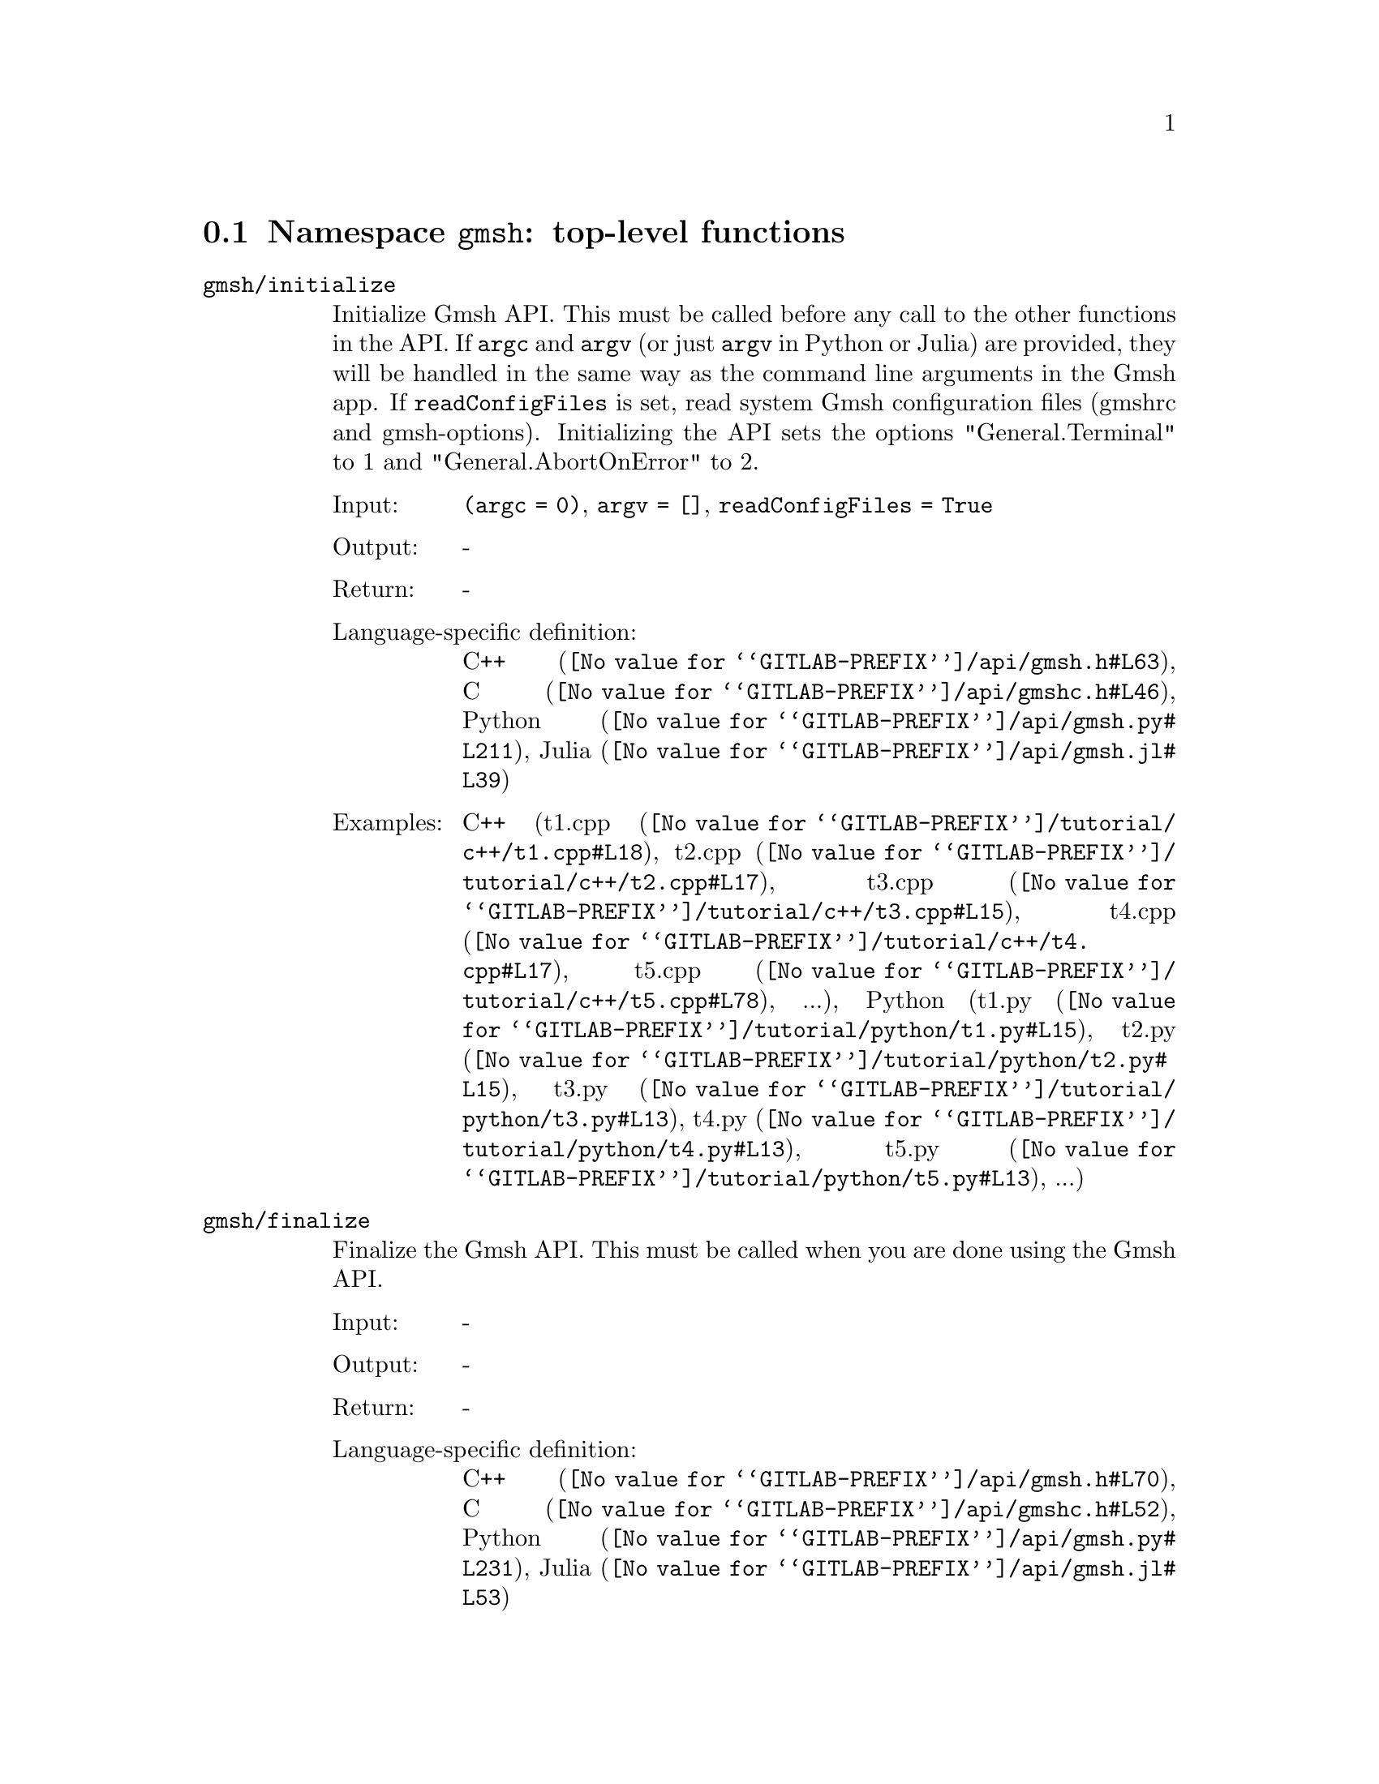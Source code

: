 @c This file was generated by api/gen.py: do not edit manually!

@menu
* Namespace gmsh::
* Namespace gmsh/option::
* Namespace gmsh/model::
* Namespace gmsh/model/mesh::
* Namespace gmsh/model/mesh/field::
* Namespace gmsh/model/geo::
* Namespace gmsh/model/geo/mesh::
* Namespace gmsh/model/occ::
* Namespace gmsh/model/occ/mesh::
* Namespace gmsh/view::
* Namespace gmsh/plugin::
* Namespace gmsh/graphics::
* Namespace gmsh/fltk::
* Namespace gmsh/onelab::
* Namespace gmsh/logger::
@end menu

@node Namespace gmsh, Namespace gmsh/option, , Gmsh API
@section Namespace @code{gmsh}: top-level functions

@ftable @code
@item gmsh/initialize
Initialize Gmsh API. This must be called before any call to the other functions
in the API. If @code{argc} and @code{argv} (or just @code{argv} in Python or
Julia) are provided, they will be handled in the same way as the command line
arguments in the Gmsh app. If @code{readConfigFiles} is set, read system Gmsh
configuration files (gmshrc and gmsh-options). Initializing the API sets the
options "General.Terminal" to 1 and "General.AbortOnError" to 2.

@table @asis
@item Input:
@code{(argc = 0)}, @code{argv = []}, @code{readConfigFiles = True}
@item Output:
-
@item Return:
-
@item Language-specific definition:
@url{@value{GITLAB-PREFIX}/api/gmsh.h#L63,C++}, @url{@value{GITLAB-PREFIX}/api/gmshc.h#L46,C}, @url{@value{GITLAB-PREFIX}/api/gmsh.py#L211,Python}, @url{@value{GITLAB-PREFIX}/api/gmsh.jl#L39,Julia}
@item Examples:
C++ (@url{@value{GITLAB-PREFIX}/tutorial/c++/t1.cpp#L18,t1.cpp}, @url{@value{GITLAB-PREFIX}/tutorial/c++/t2.cpp#L17,t2.cpp}, @url{@value{GITLAB-PREFIX}/tutorial/c++/t3.cpp#L15,t3.cpp}, @url{@value{GITLAB-PREFIX}/tutorial/c++/t4.cpp#L17,t4.cpp}, @url{@value{GITLAB-PREFIX}/tutorial/c++/t5.cpp#L78,t5.cpp}, ...), Python (@url{@value{GITLAB-PREFIX}/tutorial/python/t1.py#L15,t1.py}, @url{@value{GITLAB-PREFIX}/tutorial/python/t2.py#L15,t2.py}, @url{@value{GITLAB-PREFIX}/tutorial/python/t3.py#L13,t3.py}, @url{@value{GITLAB-PREFIX}/tutorial/python/t4.py#L13,t4.py}, @url{@value{GITLAB-PREFIX}/tutorial/python/t5.py#L13,t5.py}, ...)
@end table

@item gmsh/finalize
Finalize the Gmsh API. This must be called when you are done using the Gmsh API.

@table @asis
@item Input:
-
@item Output:
-
@item Return:
-
@item Language-specific definition:
@url{@value{GITLAB-PREFIX}/api/gmsh.h#L70,C++}, @url{@value{GITLAB-PREFIX}/api/gmshc.h#L52,C}, @url{@value{GITLAB-PREFIX}/api/gmsh.py#L231,Python}, @url{@value{GITLAB-PREFIX}/api/gmsh.jl#L53,Julia}
@item Examples:
C++ (@url{@value{GITLAB-PREFIX}/tutorial/c++/t1.cpp#L175,t1.cpp}, @url{@value{GITLAB-PREFIX}/tutorial/c++/t2.cpp#L172,t2.cpp}, @url{@value{GITLAB-PREFIX}/tutorial/c++/t3.cpp#L106,t3.cpp}, @url{@value{GITLAB-PREFIX}/tutorial/c++/t4.cpp#L173,t4.cpp}, @url{@value{GITLAB-PREFIX}/tutorial/c++/t5.cpp#L230,t5.cpp}, ...), Python (@url{@value{GITLAB-PREFIX}/tutorial/python/t1.py#L169,t1.py}, @url{@value{GITLAB-PREFIX}/tutorial/python/t2.py#L165,t2.py}, @url{@value{GITLAB-PREFIX}/tutorial/python/t3.py#L102,t3.py}, @url{@value{GITLAB-PREFIX}/tutorial/python/t4.py#L180,t4.py}, @url{@value{GITLAB-PREFIX}/tutorial/python/t5.py#L225,t5.py}, ...)
@end table

@item gmsh/open
Open a file. Equivalent to the @code{File->Open} menu in the Gmsh app. Handling
of the file depends on its extension and/or its contents: opening a file with
model data will create a new model.

@table @asis
@item Input:
@code{fileName}
@item Output:
-
@item Return:
-
@item Language-specific definition:
@url{@value{GITLAB-PREFIX}/api/gmsh.h#L77,C++}, @url{@value{GITLAB-PREFIX}/api/gmshc.h#L57,C}, @url{@value{GITLAB-PREFIX}/api/gmsh.py#L246,Python}, @url{@value{GITLAB-PREFIX}/api/gmsh.jl#L69,Julia}
@item Examples:
C++ (@url{@value{GITLAB-PREFIX}/tutorial/c++/x1.cpp#L30,x1.cpp}, @url{@value{GITLAB-PREFIX}/demos/api/explore.cpp#L13,explore.cpp}, @url{@value{GITLAB-PREFIX}/demos/api/onelab_data.cpp#L13,onelab_data.cpp}, @url{@value{GITLAB-PREFIX}/demos/api/open.cpp#L12,open.cpp}), Python (@url{@value{GITLAB-PREFIX}/tutorial/python/x1.py#L28,x1.py}, @url{@value{GITLAB-PREFIX}/demos/api/explore.py#L9,explore.py}, @url{@value{GITLAB-PREFIX}/demos/api/flatten.py#L13,flatten.py}, @url{@value{GITLAB-PREFIX}/demos/api/heal.py#L6,heal.py}, @url{@value{GITLAB-PREFIX}/demos/api/onelab_data.py#L10,onelab_data.py}, ...)
@end table

@item gmsh/merge
Merge a file. Equivalent to the @code{File->Merge} menu in the Gmsh app.
Handling of the file depends on its extension and/or its contents. Merging a
file with model data will add the data to the current model.

@table @asis
@item Input:
@code{fileName}
@item Output:
-
@item Return:
-
@item Language-specific definition:
@url{@value{GITLAB-PREFIX}/api/gmsh.h#L84,C++}, @url{@value{GITLAB-PREFIX}/api/gmshc.h#L63,C}, @url{@value{GITLAB-PREFIX}/api/gmsh.py#L261,Python}, @url{@value{GITLAB-PREFIX}/api/gmsh.jl#L85,Julia}
@item Examples:
C++ (@url{@value{GITLAB-PREFIX}/tutorial/c++/t7.cpp#L21,t7.cpp}, @url{@value{GITLAB-PREFIX}/tutorial/c++/t8.cpp#L37,t8.cpp}, @url{@value{GITLAB-PREFIX}/tutorial/c++/t9.cpp#L29,t9.cpp}, @url{@value{GITLAB-PREFIX}/tutorial/c++/t13.cpp#L22,t13.cpp}, @url{@value{GITLAB-PREFIX}/tutorial/c++/t17.cpp#L33,t17.cpp}, ...), Python (@url{@value{GITLAB-PREFIX}/tutorial/python/t7.py#L20,t7.py}, @url{@value{GITLAB-PREFIX}/tutorial/python/t8.py#L35,t8.py}, @url{@value{GITLAB-PREFIX}/tutorial/python/t9.py#L26,t9.py}, @url{@value{GITLAB-PREFIX}/tutorial/python/t13.py#L19,t13.py}, @url{@value{GITLAB-PREFIX}/tutorial/python/t17.py#L32,t17.py}, ...)
@end table

@item gmsh/write
Write a file. The export format is determined by the file extension.

@table @asis
@item Input:
@code{fileName}
@item Output:
-
@item Return:
-
@item Language-specific definition:
@url{@value{GITLAB-PREFIX}/api/gmsh.h#L89,C++}, @url{@value{GITLAB-PREFIX}/api/gmshc.h#L67,C}, @url{@value{GITLAB-PREFIX}/api/gmsh.py#L276,Python}, @url{@value{GITLAB-PREFIX}/api/gmsh.jl#L99,Julia}
@item Examples:
C++ (@url{@value{GITLAB-PREFIX}/tutorial/c++/t1.cpp#L124,t1.cpp}, @url{@value{GITLAB-PREFIX}/tutorial/c++/t2.cpp#L144,t2.cpp}, @url{@value{GITLAB-PREFIX}/tutorial/c++/t3.cpp#L78,t3.cpp}, @url{@value{GITLAB-PREFIX}/tutorial/c++/t4.cpp#L167,t4.cpp}, @url{@value{GITLAB-PREFIX}/tutorial/c++/t5.cpp#L224,t5.cpp}, ...), Python (@url{@value{GITLAB-PREFIX}/tutorial/python/t1.py#L118,t1.py}, @url{@value{GITLAB-PREFIX}/tutorial/python/t2.py#L137,t2.py}, @url{@value{GITLAB-PREFIX}/tutorial/python/t3.py#L75,t3.py}, @url{@value{GITLAB-PREFIX}/tutorial/python/t4.py#L174,t4.py}, @url{@value{GITLAB-PREFIX}/tutorial/python/t5.py#L219,t5.py}, ...)
@end table

@item gmsh/clear
Clear all loaded models and post-processing data, and add a new empty model.

@table @asis
@item Input:
-
@item Output:
-
@item Return:
-
@item Language-specific definition:
@url{@value{GITLAB-PREFIX}/api/gmsh.h#L94,C++}, @url{@value{GITLAB-PREFIX}/api/gmshc.h#L72,C}, @url{@value{GITLAB-PREFIX}/api/gmsh.py#L289,Python}, @url{@value{GITLAB-PREFIX}/api/gmsh.jl#L113,Julia}
@item Examples:
C++ (@url{@value{GITLAB-PREFIX}/tutorial/c++/x1.cpp#L156,x1.cpp}), Python (@url{@value{GITLAB-PREFIX}/tutorial/python/x1.py#L120,x1.py})
@end table

@end ftable

@node Namespace gmsh/option, Namespace gmsh/model, Namespace gmsh, Gmsh API
@section Namespace @code{gmsh/option}: option handling functions

@ftable @code
@item gmsh/option/setNumber
Set a numerical option to @code{value}. @code{name} is of the form
"category.option" or "category[num].option". Available categories and options
are listed in the Gmsh reference manual.

@table @asis
@item Input:
@code{name}, @code{value}
@item Output:
-
@item Return:
-
@item Language-specific definition:
@url{@value{GITLAB-PREFIX}/api/gmsh.h#L103,C++}, @url{@value{GITLAB-PREFIX}/api/gmshc.h#L77,C}, @url{@value{GITLAB-PREFIX}/api/gmsh.py#L309,Python}, @url{@value{GITLAB-PREFIX}/api/gmsh.jl#L138,Julia}
@item Examples:
C++ (@url{@value{GITLAB-PREFIX}/tutorial/c++/t3.cpp#L84,t3.cpp}, @url{@value{GITLAB-PREFIX}/tutorial/c++/t5.cpp#L206,t5.cpp}, @url{@value{GITLAB-PREFIX}/tutorial/c++/t6.cpp#L97,t6.cpp}, @url{@value{GITLAB-PREFIX}/tutorial/c++/t7.cpp#L56,t7.cpp}, @url{@value{GITLAB-PREFIX}/tutorial/c++/t8.cpp#L54,t8.cpp}, ...), Python (@url{@value{GITLAB-PREFIX}/tutorial/python/t3.py#L81,t3.py}, @url{@value{GITLAB-PREFIX}/tutorial/python/t5.py#L201,t5.py}, @url{@value{GITLAB-PREFIX}/tutorial/python/t6.py#L98,t6.py}, @url{@value{GITLAB-PREFIX}/tutorial/python/t7.py#L50,t7.py}, @url{@value{GITLAB-PREFIX}/tutorial/python/t8.py#L47,t8.py}, ...)
@end table

@item gmsh/option/getNumber
Get the @code{value} of a numerical option. @code{name} is of the form
"category.option" or "category[num].option". Available categories and options
are listed in the Gmsh reference manual.

@table @asis
@item Input:
@code{name}
@item Output:
@code{value}
@item Return:
-
@item Language-specific definition:
@url{@value{GITLAB-PREFIX}/api/gmsh.h#L111,C++}, @url{@value{GITLAB-PREFIX}/api/gmshc.h#L84,C}, @url{@value{GITLAB-PREFIX}/api/gmsh.py#L326,Python}, @url{@value{GITLAB-PREFIX}/api/gmsh.jl#L156,Julia}
@item Examples:
C++ (@url{@value{GITLAB-PREFIX}/tutorial/c++/t8.cpp#L118,t8.cpp}, @url{@value{GITLAB-PREFIX}/tutorial/c++/x3.cpp#L95,x3.cpp}), Python (@url{@value{GITLAB-PREFIX}/tutorial/python/t8.py#L152,t8.py}, @url{@value{GITLAB-PREFIX}/tutorial/python/x3.py#L84,x3.py}, @url{@value{GITLAB-PREFIX}/demos/api/test.py#L5,test.py})
@end table

@item gmsh/option/setString
Set a string option to @code{value}. @code{name} is of the form
"category.option" or "category[num].option". Available categories and options
are listed in the Gmsh reference manual.

@table @asis
@item Input:
@code{name}, @code{value}
@item Output:
-
@item Return:
-
@item Language-specific definition:
@url{@value{GITLAB-PREFIX}/api/gmsh.h#L119,C++}, @url{@value{GITLAB-PREFIX}/api/gmshc.h#L91,C}, @url{@value{GITLAB-PREFIX}/api/gmsh.py#L347,Python}, @url{@value{GITLAB-PREFIX}/api/gmsh.jl#L173,Julia}
@item Examples:
C++ (@url{@value{GITLAB-PREFIX}/tutorial/c++/t4.cpp#L151,t4.cpp}, @url{@value{GITLAB-PREFIX}/tutorial/c++/t8.cpp#L92,t8.cpp}), Python (@url{@value{GITLAB-PREFIX}/tutorial/python/t4.py#L159,t4.py}, @url{@value{GITLAB-PREFIX}/tutorial/python/t8.py#L89,t8.py})
@end table

@item gmsh/option/getString
Get the @code{value} of a string option. @code{name} is of the form
"category.option" or "category[num].option". Available categories and options
are listed in the Gmsh reference manual.

@table @asis
@item Input:
@code{name}
@item Output:
@code{value}
@item Return:
-
@item Language-specific definition:
@url{@value{GITLAB-PREFIX}/api/gmsh.h#L127,C++}, @url{@value{GITLAB-PREFIX}/api/gmshc.h#L98,C}, @url{@value{GITLAB-PREFIX}/api/gmsh.py#L364,Python}, @url{@value{GITLAB-PREFIX}/api/gmsh.jl#L191,Julia}
@item Examples:
Python (@url{@value{GITLAB-PREFIX}/demos/api/test.py#L29,test.py})
@end table

@item gmsh/option/setColor
Set a color option to the RGBA value (@code{r}, @code{g}, @code{b}, @code{a}),
where where @code{r}, @code{g}, @code{b} and @code{a} should be integers between
0 and 255. @code{name} is of the form "category.option" or
"category[num].option". Available categories and options are listed in the Gmsh
reference manual, with the "Color." middle string removed.

@table @asis
@item Input:
@code{name}, @code{r}, @code{g}, @code{b}, @code{a = 255}
@item Output:
-
@item Return:
-
@item Language-specific definition:
@url{@value{GITLAB-PREFIX}/api/gmsh.h#L137,C++}, @url{@value{GITLAB-PREFIX}/api/gmshc.h#L107,C}, @url{@value{GITLAB-PREFIX}/api/gmsh.py#L385,Python}, @url{@value{GITLAB-PREFIX}/api/gmsh.jl#L211,Julia}
@item Examples:
C++ (@url{@value{GITLAB-PREFIX}/tutorial/c++/t3.cpp#L85,t3.cpp}, @url{@value{GITLAB-PREFIX}/tutorial/c++/t8.cpp#L61,t8.cpp}), Python (@url{@value{GITLAB-PREFIX}/tutorial/python/t3.py#L82,t3.py}, @url{@value{GITLAB-PREFIX}/tutorial/python/t8.py#L58,t8.py})
@end table

@item gmsh/option/getColor
Get the @code{r}, @code{g}, @code{b}, @code{a} value of a color option.
@code{name} is of the form "category.option" or "category[num].option".
Available categories and options are listed in the Gmsh reference manual, with
the "Color." middle string removed.

@table @asis
@item Input:
@code{name}
@item Output:
@code{r}, @code{g}, @code{b}, @code{a}
@item Return:
-
@item Language-specific definition:
@url{@value{GITLAB-PREFIX}/api/gmsh.h#L149,C++}, @url{@value{GITLAB-PREFIX}/api/gmshc.h#L118,C}, @url{@value{GITLAB-PREFIX}/api/gmsh.py#L407,Python}, @url{@value{GITLAB-PREFIX}/api/gmsh.jl#L230,Julia}
@item Examples:
C++ (@url{@value{GITLAB-PREFIX}/tutorial/c++/t3.cpp#L93,t3.cpp}), Python (@url{@value{GITLAB-PREFIX}/tutorial/python/t3.py#L89,t3.py})
@end table

@end ftable

@node Namespace gmsh/model, Namespace gmsh/model/mesh, Namespace gmsh/option, Gmsh API
@section Namespace @code{gmsh/model}: model functions

@ftable @code
@item gmsh/model/add
Add a new model, with name @code{name}, and set it as the current model.

@table @asis
@item Input:
@code{name}
@item Output:
-
@item Return:
-
@item Language-specific definition:
@url{@value{GITLAB-PREFIX}/api/gmsh.h#L162,C++}, @url{@value{GITLAB-PREFIX}/api/gmshc.h#L126,C}, @url{@value{GITLAB-PREFIX}/api/gmsh.py#L445,Python}, @url{@value{GITLAB-PREFIX}/api/gmsh.jl#L259,Julia}
@item Examples:
C++ (@url{@value{GITLAB-PREFIX}/tutorial/c++/t1.cpp#L22,t1.cpp}, @url{@value{GITLAB-PREFIX}/tutorial/c++/t2.cpp#L19,t2.cpp}, @url{@value{GITLAB-PREFIX}/tutorial/c++/t3.cpp#L17,t3.cpp}, @url{@value{GITLAB-PREFIX}/tutorial/c++/t4.cpp#L19,t4.cpp}, @url{@value{GITLAB-PREFIX}/tutorial/c++/t6.cpp#L16,t6.cpp}, ...), Python (@url{@value{GITLAB-PREFIX}/tutorial/python/t1.py#L19,t1.py}, @url{@value{GITLAB-PREFIX}/tutorial/python/t2.py#L17,t2.py}, @url{@value{GITLAB-PREFIX}/tutorial/python/t3.py#L15,t3.py}, @url{@value{GITLAB-PREFIX}/tutorial/python/t4.py#L15,t4.py}, @url{@value{GITLAB-PREFIX}/tutorial/python/t5.py#L15,t5.py}, ...)
@end table

@item gmsh/model/remove
Remove the current model.

@table @asis
@item Input:
-
@item Output:
-
@item Return:
-
@item Language-specific definition:
@url{@value{GITLAB-PREFIX}/api/gmsh.h#L167,C++}, @url{@value{GITLAB-PREFIX}/api/gmshc.h#L130,C}, @url{@value{GITLAB-PREFIX}/api/gmsh.py#L459,Python}, @url{@value{GITLAB-PREFIX}/api/gmsh.jl#L273,Julia}
@end table

@item gmsh/model/list
List the names of all models.

@table @asis
@item Input:
-
@item Output:
@code{names}
@item Return:
-
@item Language-specific definition:
@url{@value{GITLAB-PREFIX}/api/gmsh.h#L172,C++}, @url{@value{GITLAB-PREFIX}/api/gmshc.h#L133,C}, @url{@value{GITLAB-PREFIX}/api/gmsh.py#L472,Python}, @url{@value{GITLAB-PREFIX}/api/gmsh.jl#L289,Julia}
@end table

@item gmsh/model/getCurrent
Get the name of the current model.

@table @asis
@item Input:
-
@item Output:
@code{name}
@item Return:
-
@item Language-specific definition:
@url{@value{GITLAB-PREFIX}/api/gmsh.h#L177,C++}, @url{@value{GITLAB-PREFIX}/api/gmshc.h#L137,C}, @url{@value{GITLAB-PREFIX}/api/gmsh.py#L490,Python}, @url{@value{GITLAB-PREFIX}/api/gmsh.jl#L309,Julia}
@item Examples:
C++ (@url{@value{GITLAB-PREFIX}/tutorial/c++/x1.cpp#L34,x1.cpp}), Python (@url{@value{GITLAB-PREFIX}/tutorial/python/x1.py#L31,x1.py}, @url{@value{GITLAB-PREFIX}/demos/api/explore.py#L11,explore.py})
@end table

@item gmsh/model/setCurrent
Set the current model to the model with name @code{name}. If several models have
the same name, select the one that was added first.

@table @asis
@item Input:
@code{name}
@item Output:
-
@item Return:
-
@item Language-specific definition:
@url{@value{GITLAB-PREFIX}/api/gmsh.h#L183,C++}, @url{@value{GITLAB-PREFIX}/api/gmshc.h#L142,C}, @url{@value{GITLAB-PREFIX}/api/gmsh.py#L508,Python}, @url{@value{GITLAB-PREFIX}/api/gmsh.jl#L326,Julia}
@item Examples:
Python (@url{@value{GITLAB-PREFIX}/demos/api/copy_mesh.py#L44,copy_mesh.py})
@end table

@item gmsh/model/getEntities
Get all the entities in the current model. If @code{dim} is >= 0, return only
the entities of the specified dimension (e.g. points if @code{dim} == 0). The
entities are returned as a vector of (dim, tag) integer pairs.

@table @asis
@item Input:
@code{dim = -1}
@item Output:
@code{dimTags}
@item Return:
-
@item Language-specific definition:
@url{@value{GITLAB-PREFIX}/api/gmsh.h#L190,C++}, @url{@value{GITLAB-PREFIX}/api/gmshc.h#L148,C}, @url{@value{GITLAB-PREFIX}/api/gmsh.py#L523,Python}, @url{@value{GITLAB-PREFIX}/api/gmsh.jl#L344,Julia}
@item Examples:
C++ (@url{@value{GITLAB-PREFIX}/tutorial/c++/t13.cpp#L58,t13.cpp}, @url{@value{GITLAB-PREFIX}/tutorial/c++/t16.cpp#L114,t16.cpp}, @url{@value{GITLAB-PREFIX}/tutorial/c++/t18.cpp#L31,t18.cpp}, @url{@value{GITLAB-PREFIX}/tutorial/c++/t20.cpp#L113,t20.cpp}, @url{@value{GITLAB-PREFIX}/tutorial/c++/t21.cpp#L47,t21.cpp}, ...), Python (@url{@value{GITLAB-PREFIX}/tutorial/python/t13.py#L48,t13.py}, @url{@value{GITLAB-PREFIX}/tutorial/python/t16.py#L97,t16.py}, @url{@value{GITLAB-PREFIX}/tutorial/python/t18.py#L29,t18.py}, @url{@value{GITLAB-PREFIX}/tutorial/python/t20.py#L91,t20.py}, @url{@value{GITLAB-PREFIX}/tutorial/python/t21.py#L36,t21.py}, ...)
@end table

@item gmsh/model/setEntityName
Set the name of the entity of dimension @code{dim} and tag @code{tag}.

@table @asis
@item Input:
@code{dim}, @code{tag}, @code{name}
@item Output:
-
@item Return:
-
@item Language-specific definition:
@url{@value{GITLAB-PREFIX}/api/gmsh.h#L196,C++}, @url{@value{GITLAB-PREFIX}/api/gmshc.h#L153,C}, @url{@value{GITLAB-PREFIX}/api/gmsh.py#L544,Python}, @url{@value{GITLAB-PREFIX}/api/gmsh.jl#L362,Julia}
@end table

@item gmsh/model/getEntityName
Get the name of the entity of dimension @code{dim} and tag @code{tag}.

@table @asis
@item Input:
@code{dim}, @code{tag}
@item Output:
@code{name}
@item Return:
-
@item Language-specific definition:
@url{@value{GITLAB-PREFIX}/api/gmsh.h#L203,C++}, @url{@value{GITLAB-PREFIX}/api/gmshc.h#L159,C}, @url{@value{GITLAB-PREFIX}/api/gmsh.py#L560,Python}, @url{@value{GITLAB-PREFIX}/api/gmsh.jl#L378,Julia}
@item Examples:
C++ (@url{@value{GITLAB-PREFIX}/tutorial/c++/x1.cpp#L92,x1.cpp}), Python (@url{@value{GITLAB-PREFIX}/tutorial/python/x1.py#L82,x1.py}, @url{@value{GITLAB-PREFIX}/demos/api/step_assembly.py#L14,step_assembly.py})
@end table

@item gmsh/model/getPhysicalGroups
Get all the physical groups in the current model. If @code{dim} is >= 0, return
only the entities of the specified dimension (e.g. physical points if @code{dim}
== 0). The entities are returned as a vector of (dim, tag) integer pairs.

@table @asis
@item Input:
@code{dim = -1}
@item Output:
@code{dimTags}
@item Return:
-
@item Language-specific definition:
@url{@value{GITLAB-PREFIX}/api/gmsh.h#L212,C++}, @url{@value{GITLAB-PREFIX}/api/gmshc.h#L167,C}, @url{@value{GITLAB-PREFIX}/api/gmsh.py#L580,Python}, @url{@value{GITLAB-PREFIX}/api/gmsh.jl#L398,Julia}
@item Examples:
Python (@url{@value{GITLAB-PREFIX}/demos/api/poisson.py#L83,poisson.py})
@end table

@item gmsh/model/getEntitiesForPhysicalGroup
Get the tags of the model entities making up the physical group of dimension
@code{dim} and tag @code{tag}.

@table @asis
@item Input:
@code{dim}, @code{tag}
@item Output:
@code{tags}
@item Return:
-
@item Language-specific definition:
@url{@value{GITLAB-PREFIX}/api/gmsh.h#L219,C++}, @url{@value{GITLAB-PREFIX}/api/gmshc.h#L173,C}, @url{@value{GITLAB-PREFIX}/api/gmsh.py#L601,Python}, @url{@value{GITLAB-PREFIX}/api/gmsh.jl#L419,Julia}
@item Examples:
Python (@url{@value{GITLAB-PREFIX}/demos/api/poisson.py#L88,poisson.py}, @url{@value{GITLAB-PREFIX}/demos/api/test.py#L24,test.py})
@end table

@item gmsh/model/getPhysicalGroupsForEntity
Get the tags of the physical groups (if any) to which the model entity of
dimension @code{dim} and tag @code{tag} belongs.

@table @asis
@item Input:
@code{dim}, @code{tag}
@item Output:
@code{physicalTags}
@item Return:
-
@item Language-specific definition:
@url{@value{GITLAB-PREFIX}/api/gmsh.h#L227,C++}, @url{@value{GITLAB-PREFIX}/api/gmshc.h#L180,C}, @url{@value{GITLAB-PREFIX}/api/gmsh.py#L622,Python}, @url{@value{GITLAB-PREFIX}/api/gmsh.jl#L439,Julia}
@item Examples:
C++ (@url{@value{GITLAB-PREFIX}/tutorial/c++/x1.cpp#L116,x1.cpp}), Python (@url{@value{GITLAB-PREFIX}/tutorial/python/x1.py#L97,x1.py})
@end table

@item gmsh/model/addPhysicalGroup
Add a physical group of dimension @code{dim}, grouping the model entities with
tags @code{tags}. Return the tag of the physical group, equal to @code{tag} if
@code{tag} is positive, or a new tag if @code{tag} < 0.

@table @asis
@item Input:
@code{dim}, @code{tags}, @code{tag = -1}
@item Output:
-
@item Return:
integer value
@item Language-specific definition:
@url{@value{GITLAB-PREFIX}/api/gmsh.h#L236,C++}, @url{@value{GITLAB-PREFIX}/api/gmshc.h#L188,C}, @url{@value{GITLAB-PREFIX}/api/gmsh.py#L643,Python}, @url{@value{GITLAB-PREFIX}/api/gmsh.jl#L460,Julia}
@item Examples:
C++ (@url{@value{GITLAB-PREFIX}/tutorial/c++/t1.cpp#L116,t1.cpp}, @url{@value{GITLAB-PREFIX}/tutorial/c++/t2.cpp#L34,t2.cpp}, @url{@value{GITLAB-PREFIX}/tutorial/c++/t3.cpp#L32,t3.cpp}, @url{@value{GITLAB-PREFIX}/tutorial/c++/t5.cpp#L196,t5.cpp}, @url{@value{GITLAB-PREFIX}/tutorial/c++/t14.cpp#L76,t14.cpp}, ...), Python (@url{@value{GITLAB-PREFIX}/tutorial/python/t1.py#L110,t1.py}, @url{@value{GITLAB-PREFIX}/tutorial/python/t2.py#L32,t2.py}, @url{@value{GITLAB-PREFIX}/tutorial/python/t3.py#L30,t3.py}, @url{@value{GITLAB-PREFIX}/tutorial/python/t5.py#L192,t5.py}, @url{@value{GITLAB-PREFIX}/tutorial/python/t14.py#L70,t14.py}, ...)
@end table

@item gmsh/model/removePhysicalGroups
Remove the physical groups @code{dimTags} from the current model. If
@code{dimTags} is empty, remove all groups.

@table @asis
@item Input:
@code{dimTags = []}
@item Output:
-
@item Return:
-
@item Language-specific definition:
@url{@value{GITLAB-PREFIX}/api/gmsh.h#L244,C++}, @url{@value{GITLAB-PREFIX}/api/gmshc.h#L195,C}, @url{@value{GITLAB-PREFIX}/api/gmsh.py#L665,Python}, @url{@value{GITLAB-PREFIX}/api/gmsh.jl#L475,Julia}
@end table

@item gmsh/model/setPhysicalName
Set the name of the physical group of dimension @code{dim} and tag @code{tag}.

@table @asis
@item Input:
@code{dim}, @code{tag}, @code{name}
@item Output:
-
@item Return:
-
@item Language-specific definition:
@url{@value{GITLAB-PREFIX}/api/gmsh.h#L249,C++}, @url{@value{GITLAB-PREFIX}/api/gmshc.h#L199,C}, @url{@value{GITLAB-PREFIX}/api/gmsh.py#L681,Python}, @url{@value{GITLAB-PREFIX}/api/gmsh.jl#L491,Julia}
@item Examples:
C++ (@url{@value{GITLAB-PREFIX}/tutorial/c++/t1.cpp#L118,t1.cpp}, @url{@value{GITLAB-PREFIX}/tutorial/c++/t2.cpp#L36,t2.cpp}, @url{@value{GITLAB-PREFIX}/tutorial/c++/t3.cpp#L34,t3.cpp}, @url{@value{GITLAB-PREFIX}/tutorial/c++/t14.cpp#L77,t14.cpp}, @url{@value{GITLAB-PREFIX}/tutorial/c++/t21.cpp#L53,t21.cpp}), Python (@url{@value{GITLAB-PREFIX}/tutorial/python/t1.py#L112,t1.py}, @url{@value{GITLAB-PREFIX}/tutorial/python/t2.py#L34,t2.py}, @url{@value{GITLAB-PREFIX}/tutorial/python/t3.py#L32,t3.py}, @url{@value{GITLAB-PREFIX}/tutorial/python/t14.py#L71,t14.py}, @url{@value{GITLAB-PREFIX}/tutorial/python/t21.py#L41,t21.py}, ...)
@end table

@item gmsh/model/removePhysicalName
Remove the physical name @code{name} from the current model.

@table @asis
@item Input:
@code{name}
@item Output:
-
@item Return:
-
@item Language-specific definition:
@url{@value{GITLAB-PREFIX}/api/gmsh.h#L256,C++}, @url{@value{GITLAB-PREFIX}/api/gmshc.h#L205,C}, @url{@value{GITLAB-PREFIX}/api/gmsh.py#L697,Python}, @url{@value{GITLAB-PREFIX}/api/gmsh.jl#L505,Julia}
@end table

@item gmsh/model/getPhysicalName
Get the name of the physical group of dimension @code{dim} and tag @code{tag}.

@table @asis
@item Input:
@code{dim}, @code{tag}
@item Output:
@code{name}
@item Return:
-
@item Language-specific definition:
@url{@value{GITLAB-PREFIX}/api/gmsh.h#L261,C++}, @url{@value{GITLAB-PREFIX}/api/gmshc.h#L209,C}, @url{@value{GITLAB-PREFIX}/api/gmsh.py#L711,Python}, @url{@value{GITLAB-PREFIX}/api/gmsh.jl#L521,Julia}
@item Examples:
C++ (@url{@value{GITLAB-PREFIX}/tutorial/c++/x1.cpp#L121,x1.cpp}), Python (@url{@value{GITLAB-PREFIX}/tutorial/python/x1.py#L101,x1.py}, @url{@value{GITLAB-PREFIX}/demos/api/poisson.py#L87,poisson.py})
@end table

@item gmsh/model/getBoundary
Get the boundary of the model entities @code{dimTags}. Return in
@code{outDimTags} the boundary of the individual entities (if @code{combined} is
false) or the boundary of the combined geometrical shape formed by all input
entities (if @code{combined} is true). Return tags multiplied by the sign of the
boundary entity if @code{oriented} is true. Apply the boundary operator
recursively down to dimension 0 (i.e. to points) if @code{recursive} is true.

@table @asis
@item Input:
@code{dimTags}, @code{combined = True}, @code{oriented = True}, @code{recursive = False}
@item Output:
@code{outDimTags}
@item Return:
-
@item Language-specific definition:
@url{@value{GITLAB-PREFIX}/api/gmsh.h#L273,C++}, @url{@value{GITLAB-PREFIX}/api/gmshc.h#L220,C}, @url{@value{GITLAB-PREFIX}/api/gmsh.py#L731,Python}, @url{@value{GITLAB-PREFIX}/api/gmsh.jl#L544,Julia}
@item Examples:
C++ (@url{@value{GITLAB-PREFIX}/tutorial/c++/t14.cpp#L88,t14.cpp}, @url{@value{GITLAB-PREFIX}/tutorial/c++/t16.cpp#L118,t16.cpp}, @url{@value{GITLAB-PREFIX}/tutorial/c++/t18.cpp#L97,t18.cpp}, @url{@value{GITLAB-PREFIX}/tutorial/c++/t19.cpp#L50,t19.cpp}, @url{@value{GITLAB-PREFIX}/tutorial/c++/t21.cpp#L124,t21.cpp}, ...), Python (@url{@value{GITLAB-PREFIX}/tutorial/python/t14.py#L82,t14.py}, @url{@value{GITLAB-PREFIX}/tutorial/python/t16.py#L100,t16.py}, @url{@value{GITLAB-PREFIX}/tutorial/python/t18.py#L88,t18.py}, @url{@value{GITLAB-PREFIX}/tutorial/python/t19.py#L46,t19.py}, @url{@value{GITLAB-PREFIX}/tutorial/python/t21.py#L99,t21.py}, ...)
@end table

@item gmsh/model/getEntitiesInBoundingBox
Get the model entities in the bounding box defined by the two points
(@code{xmin}, @code{ymin}, @code{zmin}) and (@code{xmax}, @code{ymax},
@code{zmax}). If @code{dim} is >= 0, return only the entities of the specified
dimension (e.g. points if @code{dim} == 0).

@table @asis
@item Input:
@code{xmin}, @code{ymin}, @code{zmin}, @code{xmax}, @code{ymax}, @code{zmax}, @code{dim = -1}
@item Output:
@code{tags}
@item Return:
-
@item Language-specific definition:
@url{@value{GITLAB-PREFIX}/api/gmsh.h#L285,C++}, @url{@value{GITLAB-PREFIX}/api/gmshc.h#L231,C}, @url{@value{GITLAB-PREFIX}/api/gmsh.py#L759,Python}, @url{@value{GITLAB-PREFIX}/api/gmsh.jl#L568,Julia}
@item Examples:
C++ (@url{@value{GITLAB-PREFIX}/tutorial/c++/t16.cpp#L123,t16.cpp}, @url{@value{GITLAB-PREFIX}/tutorial/c++/t18.cpp#L86,t18.cpp}, @url{@value{GITLAB-PREFIX}/tutorial/c++/t20.cpp#L105,t20.cpp}), Python (@url{@value{GITLAB-PREFIX}/tutorial/python/t16.py#L105,t16.py}, @url{@value{GITLAB-PREFIX}/tutorial/python/t18.py#L80,t18.py}, @url{@value{GITLAB-PREFIX}/tutorial/python/t20.py#L86,t20.py})
@end table

@item gmsh/model/getBoundingBox
Get the bounding box (@code{xmin}, @code{ymin}, @code{zmin}), (@code{xmax},
@code{ymax}, @code{zmax}) of the model entity of dimension @code{dim} and tag
@code{tag}. If @code{dim} and @code{tag} are negative, get the bounding box of
the whole model.

@table @asis
@item Input:
@code{dim}, @code{tag}
@item Output:
@code{xmin}, @code{ymin}, @code{zmin}, @code{xmax}, @code{ymax}, @code{zmax}
@item Return:
-
@item Language-specific definition:
@url{@value{GITLAB-PREFIX}/api/gmsh.h#L299,C++}, @url{@value{GITLAB-PREFIX}/api/gmshc.h#L244,C}, @url{@value{GITLAB-PREFIX}/api/gmsh.py#L787,Python}, @url{@value{GITLAB-PREFIX}/api/gmsh.jl#L590,Julia}
@item Examples:
C++ (@url{@value{GITLAB-PREFIX}/tutorial/c++/t18.cpp#L113,t18.cpp}), Python (@url{@value{GITLAB-PREFIX}/tutorial/python/t18.py#L103,t18.py})
@end table

@item gmsh/model/getDimension
Get the geometrical dimension of the current model.

@table @asis
@item Input:
-
@item Output:
-
@item Return:
integer value
@item Language-specific definition:
@url{@value{GITLAB-PREFIX}/api/gmsh.h#L311,C++}, @url{@value{GITLAB-PREFIX}/api/gmshc.h#L255,C}, @url{@value{GITLAB-PREFIX}/api/gmsh.py#L825,Python}, @url{@value{GITLAB-PREFIX}/api/gmsh.jl#L612,Julia}
@item Examples:
C++ (@url{@value{GITLAB-PREFIX}/tutorial/c++/x1.cpp#L35,x1.cpp}), Python (@url{@value{GITLAB-PREFIX}/tutorial/python/x1.py#L32,x1.py})
@end table

@item gmsh/model/addDiscreteEntity
Add a discrete model entity (defined by a mesh) of dimension @code{dim} in the
current model. Return the tag of the new discrete entity, equal to @code{tag} if
@code{tag} is positive, or a new tag if @code{tag} < 0. @code{boundary}
specifies the tags of the entities on the boundary of the discrete entity, if
any. Specifying @code{boundary} allows Gmsh to construct the topology of the
overall model.

@table @asis
@item Input:
@code{dim}, @code{tag = -1}, @code{boundary = []}
@item Output:
-
@item Return:
integer value
@item Language-specific definition:
@url{@value{GITLAB-PREFIX}/api/gmsh.h#L320,C++}, @url{@value{GITLAB-PREFIX}/api/gmshc.h#L262,C}, @url{@value{GITLAB-PREFIX}/api/gmsh.py#L841,Python}, @url{@value{GITLAB-PREFIX}/api/gmsh.jl#L632,Julia}
@item Examples:
C++ (@url{@value{GITLAB-PREFIX}/tutorial/c++/x2.cpp#L78,x2.cpp}, @url{@value{GITLAB-PREFIX}/tutorial/c++/x4.cpp#L24,x4.cpp}, @url{@value{GITLAB-PREFIX}/demos/api/discrete.cpp#L10,discrete.cpp}, @url{@value{GITLAB-PREFIX}/demos/api/edges.cpp#L60,edges.cpp}, @url{@value{GITLAB-PREFIX}/demos/api/faces.cpp#L60,faces.cpp}, ...), Python (@url{@value{GITLAB-PREFIX}/tutorial/python/x2.py#L74,x2.py}, @url{@value{GITLAB-PREFIX}/tutorial/python/x4.py#L22,x4.py}, @url{@value{GITLAB-PREFIX}/demos/api/copy_mesh.py#L27,copy_mesh.py}, @url{@value{GITLAB-PREFIX}/demos/api/discrete.py#L9,discrete.py}, @url{@value{GITLAB-PREFIX}/demos/api/import_perf.py#L47,import_perf.py}, ...)
@end table

@item gmsh/model/removeEntities
Remove the entities @code{dimTags} of the current model. If @code{recursive} is
true, remove all the entities on their boundaries, down to dimension 0.

@table @asis
@item Input:
@code{dimTags}, @code{recursive = False}
@item Output:
-
@item Return:
-
@item Language-specific definition:
@url{@value{GITLAB-PREFIX}/api/gmsh.h#L328,C++}, @url{@value{GITLAB-PREFIX}/api/gmshc.h#L269,C}, @url{@value{GITLAB-PREFIX}/api/gmsh.py#L865,Python}, @url{@value{GITLAB-PREFIX}/api/gmsh.jl#L647,Julia}
@item Examples:
C++ (@url{@value{GITLAB-PREFIX}/tutorial/c++/t18.cpp#L92,t18.cpp}, @url{@value{GITLAB-PREFIX}/tutorial/c++/t20.cpp#L119,t20.cpp}), Python (@url{@value{GITLAB-PREFIX}/tutorial/python/t18.py#L84,t18.py}, @url{@value{GITLAB-PREFIX}/tutorial/python/t20.py#L94,t20.py}, @url{@value{GITLAB-PREFIX}/demos/api/spherical_surf.py#L16,spherical_surf.py})
@end table

@item gmsh/model/removeEntityName
Remove the entity name @code{name} from the current model.

@table @asis
@item Input:
@code{name}
@item Output:
-
@item Return:
-
@item Language-specific definition:
@url{@value{GITLAB-PREFIX}/api/gmsh.h#L334,C++}, @url{@value{GITLAB-PREFIX}/api/gmshc.h#L274,C}, @url{@value{GITLAB-PREFIX}/api/gmsh.py#L882,Python}, @url{@value{GITLAB-PREFIX}/api/gmsh.jl#L663,Julia}
@end table

@item gmsh/model/getType
Get the type of the entity of dimension @code{dim} and tag @code{tag}.

@table @asis
@item Input:
@code{dim}, @code{tag}
@item Output:
@code{entityType}
@item Return:
-
@item Language-specific definition:
@url{@value{GITLAB-PREFIX}/api/gmsh.h#L339,C++}, @url{@value{GITLAB-PREFIX}/api/gmshc.h#L278,C}, @url{@value{GITLAB-PREFIX}/api/gmsh.py#L896,Python}, @url{@value{GITLAB-PREFIX}/api/gmsh.jl#L679,Julia}
@item Examples:
C++ (@url{@value{GITLAB-PREFIX}/tutorial/c++/t21.cpp#L114,t21.cpp}, @url{@value{GITLAB-PREFIX}/tutorial/c++/x1.cpp#L90,x1.cpp}, @url{@value{GITLAB-PREFIX}/demos/api/explore.cpp#L36,explore.cpp}, @url{@value{GITLAB-PREFIX}/demos/api/partition.cpp#L53,partition.cpp}), Python (@url{@value{GITLAB-PREFIX}/tutorial/python/t21.py#L96,t21.py}, @url{@value{GITLAB-PREFIX}/tutorial/python/x1.py#L81,x1.py}, @url{@value{GITLAB-PREFIX}/demos/api/explore.py#L17,explore.py}, @url{@value{GITLAB-PREFIX}/demos/api/partition.py#L44,partition.py})
@end table

@item gmsh/model/getParent
In a partitioned model, get the parent of the entity of dimension @code{dim} and
tag @code{tag}, i.e. from which the entity is a part of, if any.
@code{parentDim} and @code{parentTag} are set to -1 if the entity has no parent.

@table @asis
@item Input:
@code{dim}, @code{tag}
@item Output:
@code{parentDim}, @code{parentTag}
@item Return:
-
@item Language-specific definition:
@url{@value{GITLAB-PREFIX}/api/gmsh.h#L348,C++}, @url{@value{GITLAB-PREFIX}/api/gmshc.h#L286,C}, @url{@value{GITLAB-PREFIX}/api/gmsh.py#L916,Python}, @url{@value{GITLAB-PREFIX}/api/gmsh.jl#L699,Julia}
@item Examples:
C++ (@url{@value{GITLAB-PREFIX}/tutorial/c++/t21.cpp#L121,t21.cpp}, @url{@value{GITLAB-PREFIX}/tutorial/c++/x1.cpp#L136,x1.cpp}, @url{@value{GITLAB-PREFIX}/demos/api/explore.cpp#L47,explore.cpp}, @url{@value{GITLAB-PREFIX}/demos/api/partition.cpp#L61,partition.cpp}), Python (@url{@value{GITLAB-PREFIX}/tutorial/python/t21.py#L98,t21.py}, @url{@value{GITLAB-PREFIX}/tutorial/python/x1.py#L110,x1.py}, @url{@value{GITLAB-PREFIX}/demos/api/explore.py#L31,explore.py}, @url{@value{GITLAB-PREFIX}/demos/api/partition.py#L46,partition.py})
@end table

@item gmsh/model/getPartitions
In a partitioned model, return the tags of the partition(s) to which the entity
belongs.

@table @asis
@item Input:
@code{dim}, @code{tag}
@item Output:
@code{partitions}
@item Return:
-
@item Language-specific definition:
@url{@value{GITLAB-PREFIX}/api/gmsh.h#L357,C++}, @url{@value{GITLAB-PREFIX}/api/gmshc.h#L294,C}, @url{@value{GITLAB-PREFIX}/api/gmsh.py#L942,Python}, @url{@value{GITLAB-PREFIX}/api/gmsh.jl#L718,Julia}
@item Examples:
C++ (@url{@value{GITLAB-PREFIX}/tutorial/c++/t21.cpp#L111,t21.cpp}, @url{@value{GITLAB-PREFIX}/tutorial/c++/x1.cpp#L130,x1.cpp}, @url{@value{GITLAB-PREFIX}/demos/api/explore.cpp#L41,explore.cpp}, @url{@value{GITLAB-PREFIX}/demos/api/partition.cpp#L50,partition.cpp}), Python (@url{@value{GITLAB-PREFIX}/tutorial/python/t21.py#L93,t21.py}, @url{@value{GITLAB-PREFIX}/tutorial/python/x1.py#L107,x1.py}, @url{@value{GITLAB-PREFIX}/demos/api/explore.py#L28,explore.py}, @url{@value{GITLAB-PREFIX}/demos/api/partition.py#L41,partition.py})
@end table

@item gmsh/model/getValue
Evaluate the parametrization of the entity of dimension @code{dim} and tag
@code{tag} at the parametric coordinates @code{parametricCoord}. Only valid for
@code{dim} equal to 0 (with empty @code{parametricCoord}), 1 (with
@code{parametricCoord} containing parametric coordinates on the curve) or 2
(with @code{parametricCoord} containing pairs of u, v parametric coordinates on
the surface, concatenated: [p1u, p1v, p2u, ...]). Return triplets of x, y, z
coordinates in @code{coord}, concatenated: [p1x, p1y, p1z, p2x, ...].

@table @asis
@item Input:
@code{dim}, @code{tag}, @code{parametricCoord}
@item Output:
@code{coord}
@item Return:
-
@item Language-specific definition:
@url{@value{GITLAB-PREFIX}/api/gmsh.h#L370,C++}, @url{@value{GITLAB-PREFIX}/api/gmshc.h#L306,C}, @url{@value{GITLAB-PREFIX}/api/gmsh.py#L963,Python}, @url{@value{GITLAB-PREFIX}/api/gmsh.jl#L743,Julia}
@item Examples:
C++ (@url{@value{GITLAB-PREFIX}/tutorial/c++/t2.cpp#L91,t2.cpp}), Python (@url{@value{GITLAB-PREFIX}/tutorial/python/t2.py#L86,t2.py}, @url{@value{GITLAB-PREFIX}/demos/api/reparamOnFace.py#L20,reparamOnFace.py}, @url{@value{GITLAB-PREFIX}/demos/api/terrain_stl.py#L35,terrain_stl.py})
@end table

@item gmsh/model/getDerivative
Evaluate the derivative of the parametrization of the entity of dimension
@code{dim} and tag @code{tag} at the parametric coordinates
@code{parametricCoord}. Only valid for @code{dim} equal to 1 (with
@code{parametricCoord} containing parametric coordinates on the curve) or 2
(with @code{parametricCoord} containing pairs of u, v parametric coordinates on
the surface, concatenated: [p1u, p1v, p2u, ...]). For @code{dim} equal to 1
return the x, y, z components of the derivative with respect to u [d1ux, d1uy,
d1uz, d2ux, ...]; for @code{dim} equal to 2 return the x, y, z components of the
derivative with respect to u and v: [d1ux, d1uy, d1uz, d1vx, d1vy, d1vz, d2ux,
...].

@table @asis
@item Input:
@code{dim}, @code{tag}, @code{parametricCoord}
@item Output:
@code{derivatives}
@item Return:
-
@item Language-specific definition:
@url{@value{GITLAB-PREFIX}/api/gmsh.h#L386,C++}, @url{@value{GITLAB-PREFIX}/api/gmshc.h#L321,C}, @url{@value{GITLAB-PREFIX}/api/gmsh.py#L991,Python}, @url{@value{GITLAB-PREFIX}/api/gmsh.jl#L770,Julia}
@end table

@item gmsh/model/getSecondDerivative
Evaluate the second derivative of the parametrization of the entity of dimension
@code{dim} and tag @code{tag} at the parametric coordinates
@code{parametricCoord}. Only valid for @code{dim} equal to 1 (with
@code{parametricCoord} containing parametric coordinates on the curve) or 2
(with @code{parametricCoord} containing pairs of u, v parametric coordinates on
the surface, concatenated: [p1u, p1v, p2u, ...]). For @code{dim} equal to 1
return the x, y, z components of the second derivative with respect to u [d1uux,
d1uuy, d1uuz, d2uux, ...]; for @code{dim} equal to 2 return the x, y, z
components of the second derivative with respect to u and v, and the mixed
derivative with respect to u and v: [d1uux, d1uuy, d1uuz, d1vvx, d1vvy, d1vvz,
d1uvx, d1uvy, d1uvz, d2uux, ...].

@table @asis
@item Input:
@code{dim}, @code{tag}, @code{parametricCoord}
@item Output:
@code{derivatives}
@item Return:
-
@item Language-specific definition:
@url{@value{GITLAB-PREFIX}/api/gmsh.h#L404,C++}, @url{@value{GITLAB-PREFIX}/api/gmshc.h#L338,C}, @url{@value{GITLAB-PREFIX}/api/gmsh.py#L1021,Python}, @url{@value{GITLAB-PREFIX}/api/gmsh.jl#L798,Julia}
@end table

@item gmsh/model/getCurvature
Evaluate the (maximum) curvature of the entity of dimension @code{dim} and tag
@code{tag} at the parametric coordinates @code{parametricCoord}. Only valid for
@code{dim} equal to 1 (with @code{parametricCoord} containing parametric
coordinates on the curve) or 2 (with @code{parametricCoord} containing pairs of
u, v parametric coordinates on the surface, concatenated: [p1u, p1v, p2u, ...]).

@table @asis
@item Input:
@code{dim}, @code{tag}, @code{parametricCoord}
@item Output:
@code{curvatures}
@item Return:
-
@item Language-specific definition:
@url{@value{GITLAB-PREFIX}/api/gmsh.h#L416,C++}, @url{@value{GITLAB-PREFIX}/api/gmshc.h#L349,C}, @url{@value{GITLAB-PREFIX}/api/gmsh.py#L1053,Python}, @url{@value{GITLAB-PREFIX}/api/gmsh.jl#L821,Julia}
@item Examples:
Python (@url{@value{GITLAB-PREFIX}/demos/api/normals.py#L28,normals.py})
@end table

@item gmsh/model/getPrincipalCurvatures
Evaluate the principal curvatures of the surface with tag @code{tag} at the
parametric coordinates @code{parametricCoord}, as well as their respective
directions. @code{parametricCoord} are given by pair of u and v coordinates,
concatenated: [p1u, p1v, p2u, ...].

@table @asis
@item Input:
@code{tag}, @code{parametricCoord}
@item Output:
@code{curvatureMax}, @code{curvatureMin}, @code{directionMax}, @code{directionMin}
@item Return:
-
@item Language-specific definition:
@url{@value{GITLAB-PREFIX}/api/gmsh.h#L427,C++}, @url{@value{GITLAB-PREFIX}/api/gmshc.h#L359,C}, @url{@value{GITLAB-PREFIX}/api/gmsh.py#L1079,Python}, @url{@value{GITLAB-PREFIX}/api/gmsh.jl#L843,Julia}
@end table

@item gmsh/model/getNormal
Get the normal to the surface with tag @code{tag} at the parametric coordinates
@code{parametricCoord}. @code{parametricCoord} are given by pairs of u and v
coordinates, concatenated: [p1u, p1v, p2u, ...]. @code{normals} are returned as
triplets of x, y, z components, concatenated: [n1x, n1y, n1z, n2x, ...].

@table @asis
@item Input:
@code{tag}, @code{parametricCoord}
@item Output:
@code{normals}
@item Return:
-
@item Language-specific definition:
@url{@value{GITLAB-PREFIX}/api/gmsh.h#L440,C++}, @url{@value{GITLAB-PREFIX}/api/gmshc.h#L371,C}, @url{@value{GITLAB-PREFIX}/api/gmsh.py#L1113,Python}, @url{@value{GITLAB-PREFIX}/api/gmsh.jl#L874,Julia}
@item Examples:
Python (@url{@value{GITLAB-PREFIX}/demos/api/normals.py#L26,normals.py})
@end table

@item gmsh/model/getParametrization
Get the parametric coordinates @code{parametricCoord} for the points
@code{coord} on the entity of dimension @code{dim} and tag @code{tag}.
@code{coord} are given as triplets of x, y, z coordinates, concatenated: [p1x,
p1y, p1z, p2x, ...]. @code{parametricCoord} returns the parametric coordinates t
on the curve (if @code{dim} = 1) or pairs of u and v coordinates concatenated on
the surface (if @code{dim} = 2), i.e. [p1t, p2t, ...] or [p1u, p1v, p2u, ...].

@table @asis
@item Input:
@code{dim}, @code{tag}, @code{coord}
@item Output:
@code{parametricCoord}
@item Return:
-
@item Language-specific definition:
@url{@value{GITLAB-PREFIX}/api/gmsh.h#L452,C++}, @url{@value{GITLAB-PREFIX}/api/gmshc.h#L382,C}, @url{@value{GITLAB-PREFIX}/api/gmsh.py#L1137,Python}, @url{@value{GITLAB-PREFIX}/api/gmsh.jl#L898,Julia}
@end table

@item gmsh/model/getParametrizationBounds
Get the @code{min} and @code{max} bounds of the parametric coordinates for the
entity of dimension @code{dim} and tag @code{tag}.

@table @asis
@item Input:
@code{dim}, @code{tag}
@item Output:
@code{min}, @code{max}
@item Return:
-
@item Language-specific definition:
@url{@value{GITLAB-PREFIX}/api/gmsh.h#L461,C++}, @url{@value{GITLAB-PREFIX}/api/gmshc.h#L390,C}, @url{@value{GITLAB-PREFIX}/api/gmsh.py#L1164,Python}, @url{@value{GITLAB-PREFIX}/api/gmsh.jl#L918,Julia}
@item Examples:
Python (@url{@value{GITLAB-PREFIX}/demos/api/reparamOnFace.py#L17,reparamOnFace.py})
@end table

@item gmsh/model/isInside
Check if the parametric coordinates provided in @code{parametricCoord}
correspond to points inside the entitiy of dimension @code{dim} and tag
@code{tag}, and return the number of points inside. This feature is only
available for a subset of curves and surfaces, depending on the underyling
geometrical representation.

@table @asis
@item Input:
@code{dim}, @code{tag}, @code{parametricCoord}
@item Output:
-
@item Return:
integer value
@item Language-specific definition:
@url{@value{GITLAB-PREFIX}/api/gmsh.h#L472,C++}, @url{@value{GITLAB-PREFIX}/api/gmshc.h#L401,C}, @url{@value{GITLAB-PREFIX}/api/gmsh.py#L1189,Python}, @url{@value{GITLAB-PREFIX}/api/gmsh.jl#L943,Julia}
@end table

@item gmsh/model/getClosestPoint
Get the points @code{closestCoord} on the entity of dimension @code{dim} and tag
@code{tag} to the points @code{coord}, by orthogonal projection. @code{coord}
and @code{closestCoord} are given as triplets of x, y, z coordinates,
concatenated: [p1x, p1y, p1z, p2x, ...]. @code{parametricCoord} returns the
parametric coordinates t on the curve (if @code{dim} = 1) or pairs of u and v
coordinates concatenated on the surface (if @code{dim} = 2), i.e. [p1t, p2t,
...] or [p1u, p1v, p2u, ...].

@table @asis
@item Input:
@code{dim}, @code{tag}, @code{coord}
@item Output:
@code{closestCoord}, @code{parametricCoord}
@item Return:
-
@item Language-specific definition:
@url{@value{GITLAB-PREFIX}/api/gmsh.h#L484,C++}, @url{@value{GITLAB-PREFIX}/api/gmshc.h#L413,C}, @url{@value{GITLAB-PREFIX}/api/gmsh.py#L1213,Python}, @url{@value{GITLAB-PREFIX}/api/gmsh.jl#L964,Julia}
@item Examples:
Python (@url{@value{GITLAB-PREFIX}/demos/api/closest_point.py#L11,closest_point.py})
@end table

@item gmsh/model/reparametrizeOnSurface
Reparametrize the boundary entity (point or curve, i.e. with @code{dim} == 0 or
@code{dim} == 1) of tag @code{tag} on the surface @code{surfaceTag}. If
@code{dim} == 1, reparametrize all the points corresponding to the parametric
coordinates @code{parametricCoord}. Multiple matches in case of periodic
surfaces can be selected with @code{which}. This feature is only available for a
subset of entities, depending on the underyling geometrical representation.

@table @asis
@item Input:
@code{dim}, @code{tag}, @code{parametricCoord}, @code{surfaceTag}, @code{which = 0}
@item Output:
@code{surfaceParametricCoord}
@item Return:
-
@item Language-specific definition:
@url{@value{GITLAB-PREFIX}/api/gmsh.h#L498,C++}, @url{@value{GITLAB-PREFIX}/api/gmshc.h#L426,C}, @url{@value{GITLAB-PREFIX}/api/gmsh.py#L1245,Python}, @url{@value{GITLAB-PREFIX}/api/gmsh.jl#L991,Julia}
@item Examples:
Python (@url{@value{GITLAB-PREFIX}/demos/api/reparamOnFace.py#L19,reparamOnFace.py})
@end table

@item gmsh/model/setVisibility
Set the visibility of the model entities @code{dimTags} to @code{value}. Apply
the visibility setting recursively if @code{recursive} is true.

@table @asis
@item Input:
@code{dimTags}, @code{value}, @code{recursive = False}
@item Output:
-
@item Return:
-
@item Language-specific definition:
@url{@value{GITLAB-PREFIX}/api/gmsh.h#L509,C++}, @url{@value{GITLAB-PREFIX}/api/gmshc.h#L436,C}, @url{@value{GITLAB-PREFIX}/api/gmsh.py#L1274,Python}, @url{@value{GITLAB-PREFIX}/api/gmsh.jl#L1009,Julia}
@item Examples:
Python (@url{@value{GITLAB-PREFIX}/demos/api/gui.py#L31,gui.py})
@end table

@item gmsh/model/getVisibility
Get the visibility of the model entity of dimension @code{dim} and tag
@code{tag}.

@table @asis
@item Input:
@code{dim}, @code{tag}
@item Output:
@code{value}
@item Return:
-
@item Language-specific definition:
@url{@value{GITLAB-PREFIX}/api/gmsh.h#L516,C++}, @url{@value{GITLAB-PREFIX}/api/gmshc.h#L442,C}, @url{@value{GITLAB-PREFIX}/api/gmsh.py#L1292,Python}, @url{@value{GITLAB-PREFIX}/api/gmsh.jl#L1027,Julia}
@end table

@item gmsh/model/setVisibilityPerWindow
Set the global visibility of the model per window to @code{value}, where
@code{windowIndex} identifies the window in the window list.

@table @asis
@item Input:
@code{value}, @code{windowIndex = 0}
@item Output:
-
@item Return:
-
@item Language-specific definition:
@url{@value{GITLAB-PREFIX}/api/gmsh.h#L524,C++}, @url{@value{GITLAB-PREFIX}/api/gmshc.h#L449,C}, @url{@value{GITLAB-PREFIX}/api/gmsh.py#L1312,Python}, @url{@value{GITLAB-PREFIX}/api/gmsh.jl#L1043,Julia}
@end table

@item gmsh/model/setColor
Set the color of the model entities @code{dimTags} to the RGBA value (@code{r},
@code{g}, @code{b}, @code{a}), where @code{r}, @code{g}, @code{b} and @code{a}
should be integers between 0 and 255. Apply the color setting recursively if
@code{recursive} is true.

@table @asis
@item Input:
@code{dimTags}, @code{r}, @code{g}, @code{b}, @code{a = 255}, @code{recursive = False}
@item Output:
-
@item Return:
-
@item Language-specific definition:
@url{@value{GITLAB-PREFIX}/api/gmsh.h#L532,C++}, @url{@value{GITLAB-PREFIX}/api/gmshc.h#L456,C}, @url{@value{GITLAB-PREFIX}/api/gmsh.py#L1328,Python}, @url{@value{GITLAB-PREFIX}/api/gmsh.jl#L1059,Julia}
@item Examples:
C++ (@url{@value{GITLAB-PREFIX}/tutorial/c++/t4.cpp#L158,t4.cpp}), Python (@url{@value{GITLAB-PREFIX}/tutorial/python/t4.py#L167,t4.py}, @url{@value{GITLAB-PREFIX}/demos/api/gui.py#L33,gui.py})
@end table

@item gmsh/model/getColor
Get the color of the model entity of dimension @code{dim} and tag @code{tag}.

@table @asis
@item Input:
@code{dim}, @code{tag}
@item Output:
@code{r}, @code{g}, @code{b}, @code{a}
@item Return:
-
@item Language-specific definition:
@url{@value{GITLAB-PREFIX}/api/gmsh.h#L542,C++}, @url{@value{GITLAB-PREFIX}/api/gmshc.h#L465,C}, @url{@value{GITLAB-PREFIX}/api/gmsh.py#L1350,Python}, @url{@value{GITLAB-PREFIX}/api/gmsh.jl#L1077,Julia}
@item Examples:
Python (@url{@value{GITLAB-PREFIX}/demos/api/step_boundary_colors.py#L10,step_boundary_colors.py})
@end table

@item gmsh/model/setCoordinates
Set the @code{x}, @code{y}, @code{z} coordinates of a geometrical point.

@table @asis
@item Input:
@code{tag}, @code{x}, @code{y}, @code{z}
@item Output:
-
@item Return:
-
@item Language-specific definition:
@url{@value{GITLAB-PREFIX}/api/gmsh.h#L552,C++}, @url{@value{GITLAB-PREFIX}/api/gmshc.h#L474,C}, @url{@value{GITLAB-PREFIX}/api/gmsh.py#L1380,Python}, @url{@value{GITLAB-PREFIX}/api/gmsh.jl#L1095,Julia}
@item Examples:
C++ (@url{@value{GITLAB-PREFIX}/tutorial/c++/x2.cpp#L79,x2.cpp}), Python (@url{@value{GITLAB-PREFIX}/tutorial/python/x2.py#L75,x2.py}, @url{@value{GITLAB-PREFIX}/demos/api/reparamOnFace.py#L23,reparamOnFace.py})
@end table

@end ftable

@node Namespace gmsh/model/mesh, Namespace gmsh/model/mesh/field, Namespace gmsh/model, Gmsh API
@section Namespace @code{gmsh/model/mesh}: mesh functions

@ftable @code
@item gmsh/model/mesh/generate
Generate a mesh of the current model, up to dimension @code{dim} (0, 1, 2 or 3).

@table @asis
@item Input:
@code{dim = 3}
@item Output:
-
@item Return:
-
@item Language-specific definition:
@url{@value{GITLAB-PREFIX}/api/gmsh.h#L563,C++}, @url{@value{GITLAB-PREFIX}/api/gmshc.h#L481,C}, @url{@value{GITLAB-PREFIX}/api/gmsh.py#L1403,Python}, @url{@value{GITLAB-PREFIX}/api/gmsh.jl#L1118,Julia}
@item Examples:
C++ (@url{@value{GITLAB-PREFIX}/tutorial/c++/t1.cpp#L121,t1.cpp}, @url{@value{GITLAB-PREFIX}/tutorial/c++/t2.cpp#L143,t2.cpp}, @url{@value{GITLAB-PREFIX}/tutorial/c++/t3.cpp#L77,t3.cpp}, @url{@value{GITLAB-PREFIX}/tutorial/c++/t4.cpp#L165,t4.cpp}, @url{@value{GITLAB-PREFIX}/tutorial/c++/t5.cpp#L223,t5.cpp}, ...), Python (@url{@value{GITLAB-PREFIX}/tutorial/python/t1.py#L115,t1.py}, @url{@value{GITLAB-PREFIX}/tutorial/python/t2.py#L136,t2.py}, @url{@value{GITLAB-PREFIX}/tutorial/python/t3.py#L74,t3.py}, @url{@value{GITLAB-PREFIX}/tutorial/python/t4.py#L172,t4.py}, @url{@value{GITLAB-PREFIX}/tutorial/python/t5.py#L218,t5.py}, ...)
@end table

@item gmsh/model/mesh/partition
Partition the mesh of the current model into @code{numPart} partitions.

@table @asis
@item Input:
@code{numPart}
@item Output:
-
@item Return:
-
@item Language-specific definition:
@url{@value{GITLAB-PREFIX}/api/gmsh.h#L568,C++}, @url{@value{GITLAB-PREFIX}/api/gmshc.h#L485,C}, @url{@value{GITLAB-PREFIX}/api/gmsh.py#L1417,Python}, @url{@value{GITLAB-PREFIX}/api/gmsh.jl#L1132,Julia}
@item Examples:
C++ (@url{@value{GITLAB-PREFIX}/tutorial/c++/t21.cpp#L87,t21.cpp}, @url{@value{GITLAB-PREFIX}/demos/api/partition.cpp#L28,partition.cpp}), Python (@url{@value{GITLAB-PREFIX}/tutorial/python/t21.py#L73,t21.py}, @url{@value{GITLAB-PREFIX}/demos/api/partition.py#L26,partition.py})
@end table

@item gmsh/model/mesh/unpartition
Unpartition the mesh of the current model.

@table @asis
@item Input:
-
@item Output:
-
@item Return:
-
@item Language-specific definition:
@url{@value{GITLAB-PREFIX}/api/gmsh.h#L573,C++}, @url{@value{GITLAB-PREFIX}/api/gmshc.h#L489,C}, @url{@value{GITLAB-PREFIX}/api/gmsh.py#L1431,Python}, @url{@value{GITLAB-PREFIX}/api/gmsh.jl#L1146,Julia}
@end table

@item gmsh/model/mesh/optimize
Optimize the mesh of the current model using @code{method} (empty for default
tetrahedral mesh optimizer, "Netgen" for Netgen optimizer, "HighOrder" for
direct high-order mesh optimizer, "HighOrderElastic" for high-order elastic
smoother, "HighOrderFastCurving" for fast curving algorithm, "Laplace2D" for
Laplace smoothing, "Relocate2D" and "Relocate3D" for node relocation). If
@code{force} is set apply the optimization also to discrete entities. If
@code{dimTags} is given, only apply the optimizer to the given entities.

@table @asis
@item Input:
@code{method}, @code{force = False}, @code{niter = 1}, @code{dimTags = []}
@item Output:
-
@item Return:
-
@item Language-specific definition:
@url{@value{GITLAB-PREFIX}/api/gmsh.h#L585,C++}, @url{@value{GITLAB-PREFIX}/api/gmshc.h#L498,C}, @url{@value{GITLAB-PREFIX}/api/gmsh.py#L1444,Python}, @url{@value{GITLAB-PREFIX}/api/gmsh.jl#L1166,Julia}
@item Examples:
Python (@url{@value{GITLAB-PREFIX}/demos/api/opt.py#L12,opt.py})
@end table

@item gmsh/model/mesh/recombine
Recombine the mesh of the current model.

@table @asis
@item Input:
-
@item Output:
-
@item Return:
-
@item Language-specific definition:
@url{@value{GITLAB-PREFIX}/api/gmsh.h#L593,C++}, @url{@value{GITLAB-PREFIX}/api/gmshc.h#L505,C}, @url{@value{GITLAB-PREFIX}/api/gmsh.py#L1468,Python}, @url{@value{GITLAB-PREFIX}/api/gmsh.jl#L1182,Julia}
@end table

@item gmsh/model/mesh/refine
Refine the mesh of the current model by uniformly splitting the elements.

@table @asis
@item Input:
-
@item Output:
-
@item Return:
-
@item Language-specific definition:
@url{@value{GITLAB-PREFIX}/api/gmsh.h#L598,C++}, @url{@value{GITLAB-PREFIX}/api/gmshc.h#L508,C}, @url{@value{GITLAB-PREFIX}/api/gmsh.py#L1481,Python}, @url{@value{GITLAB-PREFIX}/api/gmsh.jl#L1196,Julia}
@end table

@item gmsh/model/mesh/setOrder
Set the order of the elements in the mesh of the current model to @code{order}.

@table @asis
@item Input:
@code{order}
@item Output:
-
@item Return:
-
@item Language-specific definition:
@url{@value{GITLAB-PREFIX}/api/gmsh.h#L603,C++}, @url{@value{GITLAB-PREFIX}/api/gmshc.h#L511,C}, @url{@value{GITLAB-PREFIX}/api/gmsh.py#L1494,Python}, @url{@value{GITLAB-PREFIX}/api/gmsh.jl#L1210,Julia}
@item Examples:
Python (@url{@value{GITLAB-PREFIX}/demos/api/periodic.py#L17,periodic.py})
@end table

@item gmsh/model/mesh/getLastEntityError
Get the last entities (if any) where a meshing error occurred. Currently only
populated by the new 3D meshing algorithms.

@table @asis
@item Input:
-
@item Output:
@code{dimTags}
@item Return:
-
@item Language-specific definition:
@url{@value{GITLAB-PREFIX}/api/gmsh.h#L609,C++}, @url{@value{GITLAB-PREFIX}/api/gmshc.h#L516,C}, @url{@value{GITLAB-PREFIX}/api/gmsh.py#L1508,Python}, @url{@value{GITLAB-PREFIX}/api/gmsh.jl#L1227,Julia}
@end table

@item gmsh/model/mesh/getLastNodeError
Get the last nodes (if any) where a meshing error occurred. Currently only
populated by the new 3D meshing algorithms.

@table @asis
@item Input:
-
@item Output:
@code{nodeTags}
@item Return:
-
@item Language-specific definition:
@url{@value{GITLAB-PREFIX}/api/gmsh.h#L615,C++}, @url{@value{GITLAB-PREFIX}/api/gmshc.h#L521,C}, @url{@value{GITLAB-PREFIX}/api/gmsh.py#L1527,Python}, @url{@value{GITLAB-PREFIX}/api/gmsh.jl#L1248,Julia}
@end table

@item gmsh/model/mesh/clear
Clear the mesh, i.e. delete all the nodes and elements, for the entities
@code{dimTags}. if @code{dimTags} is empty, clear the whole mesh. Note that the
mesh of an entity can only be cleared if this entity is not on the boundary of
another entity with a non-empty mesh.

@table @asis
@item Input:
@code{dimTags = []}
@item Output:
-
@item Return:
-
@item Language-specific definition:
@url{@value{GITLAB-PREFIX}/api/gmsh.h#L623,C++}, @url{@value{GITLAB-PREFIX}/api/gmshc.h#L528,C}, @url{@value{GITLAB-PREFIX}/api/gmsh.py#L1546,Python}, @url{@value{GITLAB-PREFIX}/api/gmsh.jl#L1268,Julia}
@item Examples:
Python (@url{@value{GITLAB-PREFIX}/demos/api/copy_mesh.py#L52,copy_mesh.py}, @url{@value{GITLAB-PREFIX}/demos/api/flatten.py#L30,flatten.py})
@end table

@item gmsh/model/mesh/getNodes
Get the nodes classified on the entity of dimension @code{dim} and tag
@code{tag}. If @code{tag} < 0, get the nodes for all entities of dimension
@code{dim}. If @code{dim} and @code{tag} are negative, get all the nodes in the
mesh. @code{nodeTags} contains the node tags (their unique, strictly positive
identification numbers). @code{coord} is a vector of length 3 times the length
of @code{nodeTags} that contains the x, y, z coordinates of the nodes,
concatenated: [n1x, n1y, n1z, n2x, ...]. If @code{dim} >= 0 and
@code{returnParamtricCoord} is set, @code{parametricCoord} contains the
parametric coordinates ([u1, u2, ...] or [u1, v1, u2, ...]) of the nodes, if
available. The length of @code{parametricCoord} can be 0 or @code{dim} times the
length of @code{nodeTags}. If @code{includeBoundary} is set, also return the
nodes classified on the boundary of the entity (which will be reparametrized on
the entity if @code{dim} >= 0 in order to compute their parametric coordinates).

@table @asis
@item Input:
@code{dim = -1}, @code{tag = -1}, @code{includeBoundary = False}, @code{returnParametricCoord = True}
@item Output:
@code{nodeTags}, @code{coord}, @code{parametricCoord}
@item Return:
-
@item Language-specific definition:
@url{@value{GITLAB-PREFIX}/api/gmsh.h#L640,C++}, @url{@value{GITLAB-PREFIX}/api/gmshc.h#L544,C}, @url{@value{GITLAB-PREFIX}/api/gmsh.py#L1564,Python}, @url{@value{GITLAB-PREFIX}/api/gmsh.jl#L1297,Julia}
@item Examples:
C++ (@url{@value{GITLAB-PREFIX}/tutorial/c++/x1.cpp#L75,x1.cpp}, @url{@value{GITLAB-PREFIX}/tutorial/c++/x4.cpp#L67,x4.cpp}, @url{@value{GITLAB-PREFIX}/demos/api/adapt_mesh.cpp#L80,adapt_mesh.cpp}, @url{@value{GITLAB-PREFIX}/demos/api/explore.cpp#L24,explore.cpp}), Python (@url{@value{GITLAB-PREFIX}/tutorial/python/x1.py#L69,x1.py}, @url{@value{GITLAB-PREFIX}/tutorial/python/x4.py#L61,x4.py}, @url{@value{GITLAB-PREFIX}/demos/api/adapt_mesh.py#L15,adapt_mesh.py}, @url{@value{GITLAB-PREFIX}/demos/api/copy_mesh.py#L19,copy_mesh.py}, @url{@value{GITLAB-PREFIX}/demos/api/explore.py#L19,explore.py}, ...)
@end table

@item gmsh/model/mesh/getNodesByElementType
Get the nodes classified on the entity of tag @code{tag}, for all the elements
of type @code{elementType}. The other arguments are treated as in
@code{getNodes}.

@table @asis
@item Input:
@code{elementType}, @code{tag = -1}, @code{returnParametricCoord = True}
@item Output:
@code{nodeTags}, @code{coord}, @code{parametricCoord}
@item Return:
-
@item Language-specific definition:
@url{@value{GITLAB-PREFIX}/api/gmsh.h#L652,C++}, @url{@value{GITLAB-PREFIX}/api/gmshc.h#L555,C}, @url{@value{GITLAB-PREFIX}/api/gmsh.py#L1605,Python}, @url{@value{GITLAB-PREFIX}/api/gmsh.jl#L1323,Julia}
@end table

@item gmsh/model/mesh/getNode
Get the coordinates and the parametric coordinates (if any) of the node with tag
@code{tag}. This function relies on an internal cache (a vector in case of dense
node numbering, a map otherwise); for large meshes accessing nodes in bulk is
often preferable.

@table @asis
@item Input:
@code{nodeTag}
@item Output:
@code{coord}, @code{parametricCoord}
@item Return:
-
@item Language-specific definition:
@url{@value{GITLAB-PREFIX}/api/gmsh.h#L665,C++}, @url{@value{GITLAB-PREFIX}/api/gmshc.h#L567,C}, @url{@value{GITLAB-PREFIX}/api/gmsh.py#L1634,Python}, @url{@value{GITLAB-PREFIX}/api/gmsh.jl#L1351,Julia}
@end table

@item gmsh/model/mesh/setNode
Set the coordinates and the parametric coordinates (if any) of the node with tag
@code{tag}. This function relies on an internal cache (a vector in case of dense
node numbering, a map otherwise); for large meshes accessing nodes in bulk is
often preferable.

@table @asis
@item Input:
@code{nodeTag}, @code{coord}, @code{parametricCoord}
@item Output:
-
@item Return:
-
@item Language-specific definition:
@url{@value{GITLAB-PREFIX}/api/gmsh.h#L675,C++}, @url{@value{GITLAB-PREFIX}/api/gmshc.h#L576,C}, @url{@value{GITLAB-PREFIX}/api/gmsh.py#L1660,Python}, @url{@value{GITLAB-PREFIX}/api/gmsh.jl#L1374,Julia}
@end table

@item gmsh/model/mesh/rebuildNodeCache
Rebuild the node cache.

@table @asis
@item Input:
@code{onlyIfNecessary = True}
@item Output:
-
@item Return:
-
@item Language-specific definition:
@url{@value{GITLAB-PREFIX}/api/gmsh.h#L682,C++}, @url{@value{GITLAB-PREFIX}/api/gmshc.h#L582,C}, @url{@value{GITLAB-PREFIX}/api/gmsh.py#L1681,Python}, @url{@value{GITLAB-PREFIX}/api/gmsh.jl#L1388,Julia}
@end table

@item gmsh/model/mesh/rebuildElementCache
Rebuild the element cache.

@table @asis
@item Input:
@code{onlyIfNecessary = True}
@item Output:
-
@item Return:
-
@item Language-specific definition:
@url{@value{GITLAB-PREFIX}/api/gmsh.h#L687,C++}, @url{@value{GITLAB-PREFIX}/api/gmshc.h#L586,C}, @url{@value{GITLAB-PREFIX}/api/gmsh.py#L1695,Python}, @url{@value{GITLAB-PREFIX}/api/gmsh.jl#L1402,Julia}
@end table

@item gmsh/model/mesh/getNodesForPhysicalGroup
Get the nodes from all the elements belonging to the physical group of dimension
@code{dim} and tag @code{tag}. @code{nodeTags} contains the node tags;
@code{coord} is a vector of length 3 times the length of @code{nodeTags} that
contains the x, y, z coordinates of the nodes, concatenated: [n1x, n1y, n1z,
n2x, ...].

@table @asis
@item Input:
@code{dim}, @code{tag}
@item Output:
@code{nodeTags}, @code{coord}
@item Return:
-
@item Language-specific definition:
@url{@value{GITLAB-PREFIX}/api/gmsh.h#L695,C++}, @url{@value{GITLAB-PREFIX}/api/gmshc.h#L593,C}, @url{@value{GITLAB-PREFIX}/api/gmsh.py#L1709,Python}, @url{@value{GITLAB-PREFIX}/api/gmsh.jl#L1421,Julia}
@end table

@item gmsh/model/mesh/addNodes
Add nodes classified on the model entity of dimension @code{dim} and tag
@code{tag}. @code{nodeTags} contains the node tags (their unique, strictly
positive identification numbers). @code{coord} is a vector of length 3 times the
length of @code{nodeTags} that contains the x, y, z coordinates of the nodes,
concatenated: [n1x, n1y, n1z, n2x, ...]. The optional @code{parametricCoord}
vector contains the parametric coordinates of the nodes, if any. The length of
@code{parametricCoord} can be 0 or @code{dim} times the length of
@code{nodeTags}. If the @code{nodeTags} vector is empty, new tags are
automatically assigned to the nodes.

@table @asis
@item Input:
@code{dim}, @code{tag}, @code{nodeTags}, @code{coord}, @code{parametricCoord = []}
@item Output:
-
@item Return:
-
@item Language-specific definition:
@url{@value{GITLAB-PREFIX}/api/gmsh.h#L711,C++}, @url{@value{GITLAB-PREFIX}/api/gmshc.h#L608,C}, @url{@value{GITLAB-PREFIX}/api/gmsh.py#L1736,Python}, @url{@value{GITLAB-PREFIX}/api/gmsh.jl#L1448,Julia}
@item Examples:
C++ (@url{@value{GITLAB-PREFIX}/tutorial/c++/x2.cpp#L92,x2.cpp}, @url{@value{GITLAB-PREFIX}/tutorial/c++/x4.cpp#L27,x4.cpp}, @url{@value{GITLAB-PREFIX}/demos/api/discrete.cpp#L13,discrete.cpp}, @url{@value{GITLAB-PREFIX}/demos/api/import_perf.cpp#L51,import_perf.cpp}, @url{@value{GITLAB-PREFIX}/demos/api/plugin.cpp#L11,plugin.cpp}, ...), Python (@url{@value{GITLAB-PREFIX}/tutorial/python/x2.py#L88,x2.py}, @url{@value{GITLAB-PREFIX}/tutorial/python/x4.py#L25,x4.py}, @url{@value{GITLAB-PREFIX}/demos/api/copy_mesh.py#L28,copy_mesh.py}, @url{@value{GITLAB-PREFIX}/demos/api/discrete.py#L12,discrete.py}, @url{@value{GITLAB-PREFIX}/demos/api/flatten.py#L36,flatten.py}, ...)
@end table

@item gmsh/model/mesh/reclassifyNodes
Reclassify all nodes on their associated model entity, based on the elements.
Can be used when importing nodes in bulk (e.g. by associating them all to a
single volume), to reclassify them correctly on model surfaces, curves, etc.
after the elements have been set.

@table @asis
@item Input:
-
@item Output:
-
@item Return:
-
@item Language-specific definition:
@url{@value{GITLAB-PREFIX}/api/gmsh.h#L723,C++}, @url{@value{GITLAB-PREFIX}/api/gmshc.h#L619,C}, @url{@value{GITLAB-PREFIX}/api/gmsh.py#L1765,Python}, @url{@value{GITLAB-PREFIX}/api/gmsh.jl#L1465,Julia}
@item Examples:
C++ (@url{@value{GITLAB-PREFIX}/tutorial/c++/x2.cpp#L107,x2.cpp}), Python (@url{@value{GITLAB-PREFIX}/tutorial/python/x2.py#L102,x2.py}, @url{@value{GITLAB-PREFIX}/demos/api/terrain.py#L66,terrain.py})
@end table

@item gmsh/model/mesh/relocateNodes
Relocate the nodes classified on the entity of dimension @code{dim} and tag
@code{tag} using their parametric coordinates. If @code{tag} < 0, relocate the
nodes for all entities of dimension @code{dim}. If @code{dim} and @code{tag} are
negative, relocate all the nodes in the mesh.

@table @asis
@item Input:
@code{dim = -1}, @code{tag = -1}
@item Output:
-
@item Return:
-
@item Language-specific definition:
@url{@value{GITLAB-PREFIX}/api/gmsh.h#L731,C++}, @url{@value{GITLAB-PREFIX}/api/gmshc.h#L625,C}, @url{@value{GITLAB-PREFIX}/api/gmsh.py#L1781,Python}, @url{@value{GITLAB-PREFIX}/api/gmsh.jl#L1482,Julia}
@end table

@item gmsh/model/mesh/getElements
Get the elements classified on the entity of dimension @code{dim} and tag
@code{tag}. If @code{tag} < 0, get the elements for all entities of dimension
@code{dim}. If @code{dim} and @code{tag} are negative, get all the elements in
the mesh. @code{elementTypes} contains the MSH types of the elements (e.g.
@code{2} for 3-node triangles: see @code{getElementProperties} to obtain the
properties for a given element type). @code{elementTags} is a vector of the same
length as @code{elementTypes}; each entry is a vector containing the tags
(unique, strictly positive identifiers) of the elements of the corresponding
type. @code{nodeTags} is also a vector of the same length as
@code{elementTypes}; each entry is a vector of length equal to the number of
elements of the given type times the number N of nodes for this type of element,
that contains the node tags of all the elements of the given type, concatenated:
[e1n1, e1n2, ..., e1nN, e2n1, ...].

@table @asis
@item Input:
@code{dim = -1}, @code{tag = -1}
@item Output:
@code{elementTypes}, @code{elementTags}, @code{nodeTags}
@item Return:
-
@item Language-specific definition:
@url{@value{GITLAB-PREFIX}/api/gmsh.h#L749,C++}, @url{@value{GITLAB-PREFIX}/api/gmshc.h#L642,C}, @url{@value{GITLAB-PREFIX}/api/gmsh.py#L1799,Python}, @url{@value{GITLAB-PREFIX}/api/gmsh.jl#L1509,Julia}
@item Examples:
C++ (@url{@value{GITLAB-PREFIX}/tutorial/c++/x1.cpp#L80,x1.cpp}, @url{@value{GITLAB-PREFIX}/demos/api/adapt_mesh.cpp#L83,adapt_mesh.cpp}, @url{@value{GITLAB-PREFIX}/demos/api/explore.cpp#L29,explore.cpp}), Python (@url{@value{GITLAB-PREFIX}/tutorial/python/x1.py#L72,x1.py}, @url{@value{GITLAB-PREFIX}/demos/api/copy_mesh.py#L20,copy_mesh.py}, @url{@value{GITLAB-PREFIX}/demos/api/explore.py#L21,explore.py}, @url{@value{GITLAB-PREFIX}/demos/api/flatten.py#L27,flatten.py}, @url{@value{GITLAB-PREFIX}/demos/api/test.py#L41,test.py})
@end table

@item gmsh/model/mesh/getElement
Get the type and node tags of the element with tag @code{tag}. This function
relies on an internal cache (a vector in case of dense element numbering, a map
otherwise); for large meshes accessing elements in bulk is often preferable.

@table @asis
@item Input:
@code{elementTag}
@item Output:
@code{elementType}, @code{nodeTags}
@item Return:
-
@item Language-specific definition:
@url{@value{GITLAB-PREFIX}/api/gmsh.h#L761,C++}, @url{@value{GITLAB-PREFIX}/api/gmshc.h#L653,C}, @url{@value{GITLAB-PREFIX}/api/gmsh.py#L1838,Python}, @url{@value{GITLAB-PREFIX}/api/gmsh.jl#L1542,Julia}
@end table

@item gmsh/model/mesh/getElementByCoordinates
Search the mesh for an element located at coordinates (@code{x}, @code{y},
@code{z}). This function performs a search in a spatial octree. If an element is
found, return its tag, type and node tags, as well as the local coordinates
(@code{u}, @code{v}, @code{w}) within the reference element corresponding to
search location. If @code{dim} is >= 0, only search for elements of the given
dimension. If @code{strict} is not set, use a tolerance to find elements near
the search location.

@table @asis
@item Input:
@code{x}, @code{y}, @code{z}, @code{dim = -1}, @code{strict = False}
@item Output:
@code{elementTag}, @code{elementType}, @code{nodeTags}, @code{u}, @code{v}, @code{w}
@item Return:
-
@item Language-specific definition:
@url{@value{GITLAB-PREFIX}/api/gmsh.h#L774,C++}, @url{@value{GITLAB-PREFIX}/api/gmshc.h#L664,C}, @url{@value{GITLAB-PREFIX}/api/gmsh.py#L1864,Python}, @url{@value{GITLAB-PREFIX}/api/gmsh.jl#L1567,Julia}
@end table

@item gmsh/model/mesh/getElementsByCoordinates
Search the mesh for element(s) located at coordinates (@code{x}, @code{y},
@code{z}). This function performs a search in a spatial octree. Return the tags
of all found elements in @code{elementTags}. Additional information about the
elements can be accessed through @code{getElement} and
@code{getLocalCoordinatesInElement}. If @code{dim} is >= 0, only search for
elements of the given dimension. If @code{strict} is not set, use a tolerance to
find elements near the search location.

@table @asis
@item Input:
@code{x}, @code{y}, @code{z}, @code{dim = -1}, @code{strict = False}
@item Output:
@code{elementTags}
@item Return:
-
@item Language-specific definition:
@url{@value{GITLAB-PREFIX}/api/gmsh.h#L795,C++}, @url{@value{GITLAB-PREFIX}/api/gmshc.h#L683,C}, @url{@value{GITLAB-PREFIX}/api/gmsh.py#L1908,Python}, @url{@value{GITLAB-PREFIX}/api/gmsh.jl#L1596,Julia}
@end table

@item gmsh/model/mesh/getLocalCoordinatesInElement
Return the local coordinates (@code{u}, @code{v}, @code{w}) within the element
@code{elementTag} corresponding to the model coordinates (@code{x}, @code{y},
@code{z}). This function relies on an internal cache (a vector in case of dense
element numbering, a map otherwise); for large meshes accessing elements in bulk
is often preferable.

@table @asis
@item Input:
@code{elementTag}, @code{x}, @code{y}, @code{z}
@item Output:
@code{u}, @code{v}, @code{w}
@item Return:
-
@item Language-specific definition:
@url{@value{GITLAB-PREFIX}/api/gmsh.h#L809,C++}, @url{@value{GITLAB-PREFIX}/api/gmshc.h#L696,C}, @url{@value{GITLAB-PREFIX}/api/gmsh.py#L1936,Python}, @url{@value{GITLAB-PREFIX}/api/gmsh.jl#L1618,Julia}
@end table

@item gmsh/model/mesh/getElementTypes
Get the types of elements in the entity of dimension @code{dim} and tag
@code{tag}. If @code{tag} < 0, get the types for all entities of dimension
@code{dim}. If @code{dim} and @code{tag} are negative, get all the types in the
mesh.

@table @asis
@item Input:
@code{dim = -1}, @code{tag = -1}
@item Output:
@code{elementTypes}
@item Return:
-
@item Language-specific definition:
@url{@value{GITLAB-PREFIX}/api/gmsh.h#L822,C++}, @url{@value{GITLAB-PREFIX}/api/gmshc.h#L708,C}, @url{@value{GITLAB-PREFIX}/api/gmsh.py#L1969,Python}, @url{@value{GITLAB-PREFIX}/api/gmsh.jl#L1639,Julia}
@item Examples:
C++ (@url{@value{GITLAB-PREFIX}/demos/api/edges.cpp#L30,edges.cpp}, @url{@value{GITLAB-PREFIX}/demos/api/faces.cpp#L30,faces.cpp}), Python (@url{@value{GITLAB-PREFIX}/demos/api/poisson.py#L92,poisson.py})
@end table

@item gmsh/model/mesh/getElementType
Return an element type given its family name @code{familyName} ("Point", "Line",
"Triangle", "Quadrangle", "Tetrahedron", "Pyramid", "Prism", "Hexahedron") and
polynomial order @code{order}. If @code{serendip} is true, return the
corresponding serendip element type (element without interior nodes).

@table @asis
@item Input:
@code{familyName}, @code{order}, @code{serendip = False}
@item Output:
-
@item Return:
integer value
@item Language-specific definition:
@url{@value{GITLAB-PREFIX}/api/gmsh.h#L832,C++}, @url{@value{GITLAB-PREFIX}/api/gmshc.h#L717,C}, @url{@value{GITLAB-PREFIX}/api/gmsh.py#L1991,Python}, @url{@value{GITLAB-PREFIX}/api/gmsh.jl#L1661,Julia}
@item Examples:
C++ (@url{@value{GITLAB-PREFIX}/demos/api/edges.cpp#L63,edges.cpp}, @url{@value{GITLAB-PREFIX}/demos/api/faces.cpp#L63,faces.cpp})
@end table

@item gmsh/model/mesh/getElementProperties
Get the properties of an element of type @code{elementType}: its name
(@code{elementName}), dimension (@code{dim}), order (@code{order}), number of
nodes (@code{numNodes}), local coordinates of the nodes in the reference element
(@code{localNodeCoord} vector, of length @code{dim} times @code{numNodes}) and
number of primary (first order) nodes (@code{numPrimaryNodes}).

@table @asis
@item Input:
@code{elementType}
@item Output:
@code{elementName}, @code{dim}, @code{order}, @code{numNodes}, @code{localNodeCoord}, @code{numPrimaryNodes}
@item Return:
-
@item Language-specific definition:
@url{@value{GITLAB-PREFIX}/api/gmsh.h#L843,C++}, @url{@value{GITLAB-PREFIX}/api/gmshc.h#L727,C}, @url{@value{GITLAB-PREFIX}/api/gmsh.py#L2013,Python}, @url{@value{GITLAB-PREFIX}/api/gmsh.jl#L1681,Julia}
@item Examples:
C++ (@url{@value{GITLAB-PREFIX}/tutorial/c++/x1.cpp#L146,x1.cpp}, @url{@value{GITLAB-PREFIX}/demos/api/edges.cpp#L39,edges.cpp}, @url{@value{GITLAB-PREFIX}/demos/api/explore.cpp#L55,explore.cpp}, @url{@value{GITLAB-PREFIX}/demos/api/faces.cpp#L39,faces.cpp}), Python (@url{@value{GITLAB-PREFIX}/tutorial/python/x1.py#L114,x1.py}, @url{@value{GITLAB-PREFIX}/demos/api/explore.py#L33,explore.py}, @url{@value{GITLAB-PREFIX}/demos/api/poisson.py#L111,poisson.py})
@end table

@item gmsh/model/mesh/getElementsByType
Get the elements of type @code{elementType} classified on the entity of tag
@code{tag}. If @code{tag} < 0, get the elements for all entities.
@code{elementTags} is a vector containing the tags (unique, strictly positive
identifiers) of the elements of the corresponding type. @code{nodeTags} is a
vector of length equal to the number of elements of the given type times the
number N of nodes for this type of element, that contains the node tags of all
the elements of the given type, concatenated: [e1n1, e1n2, ..., e1nN, e2n1,
...]. If @code{numTasks} > 1, only compute and return the part of the data
indexed by @code{task}.

@table @asis
@item Input:
@code{elementType}, @code{tag = -1}, @code{task = 0}, @code{numTasks = 1}
@item Output:
@code{elementTags}, @code{nodeTags}
@item Return:
-
@item Language-specific definition:
@url{@value{GITLAB-PREFIX}/api/gmsh.h#L862,C++}, @url{@value{GITLAB-PREFIX}/api/gmshc.h#L745,C}, @url{@value{GITLAB-PREFIX}/api/gmsh.py#L2052,Python}, @url{@value{GITLAB-PREFIX}/api/gmsh.jl#L1713,Julia}
@item Examples:
C++ (@url{@value{GITLAB-PREFIX}/demos/api/edges.cpp#L51,edges.cpp}, @url{@value{GITLAB-PREFIX}/demos/api/faces.cpp#L51,faces.cpp}), Python (@url{@value{GITLAB-PREFIX}/demos/api/adapt_mesh.py#L18,adapt_mesh.py}, @url{@value{GITLAB-PREFIX}/demos/api/neighbors.py#L15,neighbors.py}, @url{@value{GITLAB-PREFIX}/demos/api/poisson.py#L95,poisson.py})
@end table

@item gmsh/model/mesh/preallocateElementsByType
Preallocate data before calling @code{getElementsByType} with @code{numTasks} >
1. For C and C++ only.

@table @asis
@item Input:
@code{elementType}, @code{elementTag}, @code{nodeTag}, @code{tag = -1}
@item Output:
@code{elementTags}, @code{nodeTags}
@item Return:
-
@item Language-specific definition:
@url{@value{GITLAB-PREFIX}/api/gmsh.h#L873,C++}, @url{@value{GITLAB-PREFIX}/api/gmshc.h#L755,C}
@end table

@item gmsh/model/mesh/addElements
Add elements classified on the entity of dimension @code{dim} and tag
@code{tag}. @code{types} contains the MSH types of the elements (e.g. @code{2}
for 3-node triangles: see the Gmsh reference manual). @code{elementTags} is a
vector of the same length as @code{types}; each entry is a vector containing the
tags (unique, strictly positive identifiers) of the elements of the
corresponding type. @code{nodeTags} is also a vector of the same length as
@code{types}; each entry is a vector of length equal to the number of elements
of the given type times the number N of nodes per element, that contains the
node tags of all the elements of the given type, concatenated: [e1n1, e1n2, ...,
e1nN, e2n1, ...].

@table @asis
@item Input:
@code{dim}, @code{tag}, @code{elementTypes}, @code{elementTags}, @code{nodeTags}
@item Output:
-
@item Return:
-
@item Language-specific definition:
@url{@value{GITLAB-PREFIX}/api/gmsh.h#L892,C++}, @url{@value{GITLAB-PREFIX}/api/gmshc.h#L773,C}, @url{@value{GITLAB-PREFIX}/api/gmsh.py#L2086,Python}, @url{@value{GITLAB-PREFIX}/api/gmsh.jl#L1741,Julia}
@item Examples:
C++ (@url{@value{GITLAB-PREFIX}/demos/api/discrete.cpp#L20,discrete.cpp}, @url{@value{GITLAB-PREFIX}/demos/api/plugin.cpp#L13,plugin.cpp}, @url{@value{GITLAB-PREFIX}/demos/api/view.cpp#L12,view.cpp}), Python (@url{@value{GITLAB-PREFIX}/demos/api/copy_mesh.py#L29,copy_mesh.py}, @url{@value{GITLAB-PREFIX}/demos/api/discrete.py#L32,discrete.py}, @url{@value{GITLAB-PREFIX}/demos/api/flatten.py#L37,flatten.py}, @url{@value{GITLAB-PREFIX}/demos/api/mesh_from_discrete_curve.py#L21,mesh_from_discrete_curve.py}, @url{@value{GITLAB-PREFIX}/demos/api/plugin.py#L11,plugin.py}, ...)
@end table

@item gmsh/model/mesh/addElementsByType
Add elements of type @code{elementType} classified on the entity of tag
@code{tag}. @code{elementTags} contains the tags (unique, strictly positive
identifiers) of the elements of the corresponding type. @code{nodeTags} is a
vector of length equal to the number of elements times the number N of nodes per
element, that contains the node tags of all the elements, concatenated: [e1n1,
e1n2, ..., e1nN, e2n1, ...]. If the @code{elementTag} vector is empty, new tags
are automatically assigned to the elements.

@table @asis
@item Input:
@code{tag}, @code{elementType}, @code{elementTags}, @code{nodeTags}
@item Output:
-
@item Return:
-
@item Language-specific definition:
@url{@value{GITLAB-PREFIX}/api/gmsh.h#L907,C++}, @url{@value{GITLAB-PREFIX}/api/gmshc.h#L787,C}, @url{@value{GITLAB-PREFIX}/api/gmsh.py#L2116,Python}, @url{@value{GITLAB-PREFIX}/api/gmsh.jl#L1763,Julia}
@item Examples:
C++ (@url{@value{GITLAB-PREFIX}/tutorial/c++/x2.cpp#L98,x2.cpp}, @url{@value{GITLAB-PREFIX}/tutorial/c++/x4.cpp#L29,x4.cpp}, @url{@value{GITLAB-PREFIX}/demos/api/edges.cpp#L64,edges.cpp}, @url{@value{GITLAB-PREFIX}/demos/api/faces.cpp#L64,faces.cpp}, @url{@value{GITLAB-PREFIX}/demos/api/import_perf.cpp#L56,import_perf.cpp}), Python (@url{@value{GITLAB-PREFIX}/tutorial/python/x2.py#L94,x2.py}, @url{@value{GITLAB-PREFIX}/tutorial/python/x4.py#L27,x4.py}, @url{@value{GITLAB-PREFIX}/demos/api/import_perf.py#L57,import_perf.py}, @url{@value{GITLAB-PREFIX}/demos/api/raw_tetrahedralization.py#L20,raw_tetrahedralization.py}, @url{@value{GITLAB-PREFIX}/demos/api/raw_triangulation.py#L19,raw_triangulation.py}, ...)
@end table

@item gmsh/model/mesh/getIntegrationPoints
Get the numerical quadrature information for the given element type
@code{elementType} and integration rule @code{integrationType} (e.g. "Gauss4"
for a Gauss quadrature suited for integrating 4th order polynomials).
@code{localCoord} contains the u, v, w coordinates of the G integration points
in the reference element: [g1u, g1v, g1w, ..., gGu, gGv, gGw]. @code{weights}
contains the associated weights: [g1q, ..., gGq].

@table @asis
@item Input:
@code{elementType}, @code{integrationType}
@item Output:
@code{localCoord}, @code{weights}
@item Return:
-
@item Language-specific definition:
@url{@value{GITLAB-PREFIX}/api/gmsh.h#L920,C++}, @url{@value{GITLAB-PREFIX}/api/gmshc.h#L799,C}, @url{@value{GITLAB-PREFIX}/api/gmsh.py#L2141,Python}, @url{@value{GITLAB-PREFIX}/api/gmsh.jl#L1784,Julia}
@item Examples:
C++ (@url{@value{GITLAB-PREFIX}/demos/api/adapt_mesh.cpp#L90,adapt_mesh.cpp}, @url{@value{GITLAB-PREFIX}/demos/api/edges.cpp#L84,edges.cpp}, @url{@value{GITLAB-PREFIX}/demos/api/faces.cpp#L84,faces.cpp}), Python (@url{@value{GITLAB-PREFIX}/demos/api/adapt_mesh.py#L30,adapt_mesh.py}, @url{@value{GITLAB-PREFIX}/demos/api/poisson.py#L112,poisson.py})
@end table

@item gmsh/model/mesh/getJacobians
Get the Jacobians of all the elements of type @code{elementType} classified on
the entity of tag @code{tag}, at the G evaluation points @code{localCoord} given
as concatenated triplets of coordinates in the reference element [g1u, g1v, g1w,
..., gGu, gGv, gGw]. Data is returned by element, with elements in the same
order as in @code{getElements} and @code{getElementsByType}. @code{jacobians}
contains for each element the 9 entries of the 3x3 Jacobian matrix at each
evaluation point. The matrix is returned by column: [e1g1Jxu, e1g1Jyu, e1g1Jzu,
e1g1Jxv, ..., e1g1Jzw, e1g2Jxu, ..., e1gGJzw, e2g1Jxu, ...], with Jxu=dx/du,
Jyu=dy/du, etc. @code{determinants} contains for each element the determinant of
the Jacobian matrix at each evaluation point: [e1g1, e1g2, ... e1gG, e2g1, ...].
@code{coord} contains for each element the x, y, z coordinates of the evaluation
points. If @code{tag} < 0, get the Jacobian data for all entities. If
@code{numTasks} > 1, only compute and return the part of the data indexed by
@code{task}.

@table @asis
@item Input:
@code{elementType}, @code{localCoord}, @code{tag = -1}, @code{task = 0}, @code{numTasks = 1}
@item Output:
@code{jacobians}, @code{determinants}, @code{coord}
@item Return:
-
@item Language-specific definition:
@url{@value{GITLAB-PREFIX}/api/gmsh.h#L941,C++}, @url{@value{GITLAB-PREFIX}/api/gmshc.h#L819,C}, @url{@value{GITLAB-PREFIX}/api/gmsh.py#L2170,Python}, @url{@value{GITLAB-PREFIX}/api/gmsh.jl#L1818,Julia}
@item Examples:
C++ (@url{@value{GITLAB-PREFIX}/demos/api/adapt_mesh.cpp#L93,adapt_mesh.cpp}, @url{@value{GITLAB-PREFIX}/demos/api/edges.cpp#L97,edges.cpp}, @url{@value{GITLAB-PREFIX}/demos/api/faces.cpp#L97,faces.cpp}), Python (@url{@value{GITLAB-PREFIX}/demos/api/adapt_mesh.py#L31,adapt_mesh.py}, @url{@value{GITLAB-PREFIX}/demos/api/poisson.py#L131,poisson.py})
@end table

@item gmsh/model/mesh/preallocateJacobians
Preallocate data before calling @code{getJacobians} with @code{numTasks} > 1.
For C and C++ only.

@table @asis
@item Input:
@code{elementType}, @code{numEvaluationPoints}, @code{allocateJacobians}, @code{allocateDeterminants}, @code{allocateCoord}, @code{tag = -1}
@item Output:
@code{jacobians}, @code{determinants}, @code{coord}
@item Return:
-
@item Language-specific definition:
@url{@value{GITLAB-PREFIX}/api/gmsh.h#L954,C++}, @url{@value{GITLAB-PREFIX}/api/gmshc.h#L831,C}
@end table

@item gmsh/model/mesh/getJacobian
Get the Jacobian for a single element @code{elementTag}, at the G evaluation
points @code{localCoord} given as concatenated triplets of coordinates in the
reference element [g1u, g1v, g1w, ..., gGu, gGv, gGw]. @code{jacobians} contains
the 9 entries of the 3x3 Jacobian matrix at each evaluation point. The matrix is
returned by column: [e1g1Jxu, e1g1Jyu, e1g1Jzu, e1g1Jxv, ..., e1g1Jzw, e1g2Jxu,
..., e1gGJzw, e2g1Jxu, ...], with Jxu=dx/du, Jyu=dy/du, etc. @code{determinants}
contains the determinant of the Jacobian matrix at each evaluation point.
@code{coord} contains the x, y, z coordinates of the evaluation points. This
function relies on an internal cache (a vector in case of dense element
numbering, a map otherwise); for large meshes accessing Jacobians in bulk is
often preferable.

@table @asis
@item Input:
@code{elementTag}, @code{localCoord}
@item Output:
@code{jacobians}, @code{determinants}, @code{coord}
@item Return:
-
@item Language-specific definition:
@url{@value{GITLAB-PREFIX}/api/gmsh.h#L977,C++}, @url{@value{GITLAB-PREFIX}/api/gmshc.h#L853,C}, @url{@value{GITLAB-PREFIX}/api/gmsh.py#L2214,Python}, @url{@value{GITLAB-PREFIX}/api/gmsh.jl#L1852,Julia}
@end table

@item gmsh/model/mesh/getBasisFunctions
Get the basis functions of the element of type @code{elementType} at the
evaluation points @code{localCoord} (given as concatenated triplets of
coordinates in the reference element [g1u, g1v, g1w, ..., gGu, gGv, gGw]), for
the function space @code{functionSpaceType} (e.g. "Lagrange" or "GradLagrange"
for Lagrange basis functions or their gradient, in the u, v, w coordinates of
the reference element; or "H1Legendre3" or "GradH1Legendre3" for 3rd order
hierarchical H1 Legendre functions). @code{numComponents} returns the number C
of components of a basis function. @code{basisFunctions} returns the value of
the N basis functions at the evaluation points, i.e. [g1f1, g1f2, ..., g1fN,
g2f1, ...] when C == 1 or [g1f1u, g1f1v, g1f1w, g1f2u, ..., g1fNw, g2f1u, ...]
when C == 3. For basis functions that depend on the orientation of the elements,
all values for the first orientation are returned first, followed by values for
the second, etc. @code{numOrientations} returns the overall number of
orientations. If @code{wantedOrientations} is not empty, only return the values
for the desired orientation indices.

@table @asis
@item Input:
@code{elementType}, @code{localCoord}, @code{functionSpaceType}, @code{wantedOrientations = []}
@item Output:
@code{numComponents}, @code{basisFunctions}, @code{numOrientations}
@item Return:
-
@item Language-specific definition:
@url{@value{GITLAB-PREFIX}/api/gmsh.h#L1001,C++}, @url{@value{GITLAB-PREFIX}/api/gmshc.h#L876,C}, @url{@value{GITLAB-PREFIX}/api/gmsh.py#L2252,Python}, @url{@value{GITLAB-PREFIX}/api/gmsh.jl#L1891,Julia}
@item Examples:
C++ (@url{@value{GITLAB-PREFIX}/demos/api/edges.cpp#L87,edges.cpp}, @url{@value{GITLAB-PREFIX}/demos/api/faces.cpp#L87,faces.cpp}), Python (@url{@value{GITLAB-PREFIX}/demos/api/adapt_mesh.py#L32,adapt_mesh.py}, @url{@value{GITLAB-PREFIX}/demos/api/poisson.py#L114,poisson.py})
@end table

@item gmsh/model/mesh/getBasisFunctionsOrientation@-ForElements
Get the orientation index of the elements of type @code{elementType} in the
entity of tag @code{tag}. The arguments have the same meaning as in
@code{getBasisFunctions}. @code{basisFunctionsOrientation} is a vector giving
for each element the orientation index in the values returned by
@code{getBasisFunctions}. For Lagrange basis functions the call is superfluous
as it will return a vector of zeros.

@table @asis
@item Input:
@code{elementType}, @code{functionSpaceType}, @code{tag = -1}, @code{task = 0}, @code{numTasks = 1}
@item Output:
@code{basisFunctionsOrientation}
@item Return:
-
@item Language-specific definition:
@url{@value{GITLAB-PREFIX}/api/gmsh.h#L1017,C++}, @url{@value{GITLAB-PREFIX}/api/gmshc.h#L891,C}, @url{@value{GITLAB-PREFIX}/api/gmsh.py#L2298,Python}, @url{@value{GITLAB-PREFIX}/api/gmsh.jl#L1916,Julia}
@end table

@item gmsh/model/mesh/getBasisFunctionsOrientation@-ForElement
Get the orientation of a single element @code{elementTag}.

@table @asis
@item Input:
@code{elementTag}, @code{functionSpaceType}
@item Output:
@code{basisFunctionsOrientation}
@item Return:
-
@item Language-specific definition:
@url{@value{GITLAB-PREFIX}/api/gmsh.h#L1027,C++}, @url{@value{GITLAB-PREFIX}/api/gmshc.h#L900,C}, @url{@value{GITLAB-PREFIX}/api/gmsh.py#L2326,Python}, @url{@value{GITLAB-PREFIX}/api/gmsh.jl#L1935,Julia}
@end table

@item gmsh/model/mesh/getNumberOfOrientations
Get the number of possible orientations for elements of type @code{elementType}
and function space named @code{functionSpaceType}.

@table @asis
@item Input:
@code{elementType}, @code{functionSpaceType}
@item Output:
-
@item Return:
integer value
@item Language-specific definition:
@url{@value{GITLAB-PREFIX}/api/gmsh.h#L1035,C++}, @url{@value{GITLAB-PREFIX}/api/gmshc.h#L907,C}, @url{@value{GITLAB-PREFIX}/api/gmsh.py#L2346,Python}, @url{@value{GITLAB-PREFIX}/api/gmsh.jl#L1953,Julia}
@end table

@item gmsh/model/mesh/preallocateBasisFunctions@-OrientationForElements
Preallocate data before calling @code{getBasisFunctionsOrientationForElements}
with @code{numTasks} > 1. For C and C++ only.

@table @asis
@item Input:
@code{elementType}, @code{tag = -1}
@item Output:
@code{basisFunctionsOrientation}
@item Return:
-
@item Language-specific definition:
@url{@value{GITLAB-PREFIX}/api/gmsh.h#L1042,C++}, @url{@value{GITLAB-PREFIX}/api/gmshc.h#L913,C}
@end table

@item gmsh/model/mesh/getEdgeNumber
Get the global edge identifier @code{edgeNum} for an input list of node pairs,
concatenated in the vector @code{edgeNodes}.  Warning: this is an experimental
feature and will probably change in a future release.

@table @asis
@item Input:
@code{edgeNodes}
@item Output:
@code{edgeNum}
@item Return:
-
@item Language-specific definition:
@url{@value{GITLAB-PREFIX}/api/gmsh.h#L1051,C++}, @url{@value{GITLAB-PREFIX}/api/gmshc.h#L921,C}, @url{@value{GITLAB-PREFIX}/api/gmsh.py#L2365,Python}, @url{@value{GITLAB-PREFIX}/api/gmsh.jl#L1971,Julia}
@end table

@item gmsh/model/mesh/getLocalMultipliersForHcurl0
Get the local multipliers (to guarantee H(curl)-conformity) of the order 0
H(curl) basis functions. Warning: this is an experimental feature and will
probably change in a future release.

@table @asis
@item Input:
@code{elementType}, @code{tag = -1}
@item Output:
@code{localMultipliers}
@item Return:
-
@item Language-specific definition:
@url{@value{GITLAB-PREFIX}/api/gmsh.h#L1059,C++}, @url{@value{GITLAB-PREFIX}/api/gmshc.h#L928,C}, @url{@value{GITLAB-PREFIX}/api/gmsh.py#L2387,Python}, @url{@value{GITLAB-PREFIX}/api/gmsh.jl#L1992,Julia}
@end table

@item gmsh/model/mesh/getKeysForElements
Generate the @code{keys} for the elements of type @code{elementType} in the
entity of tag @code{tag}, for the @code{functionSpaceType} function space. Each
key uniquely identifies a basis function in the function space. If
@code{returnCoord} is set, the @code{coord} vector contains the x, y, z
coordinates locating basis functions for sorting purposes. Warning: this is an
experimental feature and will probably change in a future release.

@table @asis
@item Input:
@code{elementType}, @code{functionSpaceType}, @code{tag = -1}, @code{returnCoord = True}
@item Output:
@code{keys}, @code{coord}
@item Return:
-
@item Language-specific definition:
@url{@value{GITLAB-PREFIX}/api/gmsh.h#L1071,C++}, @url{@value{GITLAB-PREFIX}/api/gmshc.h#L939,C}, @url{@value{GITLAB-PREFIX}/api/gmsh.py#L2409,Python}, @url{@value{GITLAB-PREFIX}/api/gmsh.jl#L2016,Julia}
@end table

@item gmsh/model/mesh/getKeysForElement
Get the keys for a single element @code{elementTag}.

@table @asis
@item Input:
@code{elementTag}, @code{functionSpaceType}, @code{returnCoord = True}
@item Output:
@code{keys}, @code{coord}
@item Return:
-
@item Language-specific definition:
@url{@value{GITLAB-PREFIX}/api/gmsh.h#L1081,C++}, @url{@value{GITLAB-PREFIX}/api/gmshc.h#L948,C}, @url{@value{GITLAB-PREFIX}/api/gmsh.py#L2440,Python}, @url{@value{GITLAB-PREFIX}/api/gmsh.jl#L2039,Julia}
@end table

@item gmsh/model/mesh/getNumberOfKeysForElements
Get the number of keys by elements of type @code{elementType} for function space
named @code{functionSpaceType}.

@table @asis
@item Input:
@code{elementType}, @code{functionSpaceType}
@item Output:
-
@item Return:
integer value
@item Language-specific definition:
@url{@value{GITLAB-PREFIX}/api/gmsh.h#L1091,C++}, @url{@value{GITLAB-PREFIX}/api/gmshc.h#L957,C}, @url{@value{GITLAB-PREFIX}/api/gmsh.py#L2465,Python}, @url{@value{GITLAB-PREFIX}/api/gmsh.jl#L2063,Julia}
@end table

@item gmsh/model/mesh/getInformationForElements
Get information about the @code{keys}. @code{infoKeys} returns information about
the functions associated with the @code{keys}. @code{infoKeys[0].first}
describes the type of function (0 for  vertex function, 1 for edge function, 2
for face function and 3 for bubble function). @code{infoKeys[0].second} gives
the order of the function associated with the key. Warning: this is an
experimental feature and will probably change in a future release.

@table @asis
@item Input:
@code{keys}, @code{elementType}, @code{functionSpaceType}
@item Output:
@code{infoKeys}
@item Return:
-
@item Language-specific definition:
@url{@value{GITLAB-PREFIX}/api/gmsh.h#L1102,C++}, @url{@value{GITLAB-PREFIX}/api/gmshc.h#L967,C}, @url{@value{GITLAB-PREFIX}/api/gmsh.py#L2484,Python}, @url{@value{GITLAB-PREFIX}/api/gmsh.jl#L2084,Julia}
@end table

@item gmsh/model/mesh/getBarycenters
Get the barycenters of all elements of type @code{elementType} classified on the
entity of tag @code{tag}. If @code{primary} is set, only the primary nodes of
the elements are taken into account for the barycenter calculation. If
@code{fast} is set, the function returns the sum of the primary node coordinates
(without normalizing by the number of nodes). If @code{tag} < 0, get the
barycenters for all entities. If @code{numTasks} > 1, only compute and return
the part of the data indexed by @code{task}.

@table @asis
@item Input:
@code{elementType}, @code{tag}, @code{fast}, @code{primary}, @code{task = 0}, @code{numTasks = 1}
@item Output:
@code{barycenters}
@item Return:
-
@item Language-specific definition:
@url{@value{GITLAB-PREFIX}/api/gmsh.h#L1116,C++}, @url{@value{GITLAB-PREFIX}/api/gmshc.h#L980,C}, @url{@value{GITLAB-PREFIX}/api/gmsh.py#L2511,Python}, @url{@value{GITLAB-PREFIX}/api/gmsh.jl#L2111,Julia}
@end table

@item gmsh/model/mesh/preallocateBarycenters
Preallocate data before calling @code{getBarycenters} with @code{numTasks} > 1.
For C and C++ only.

@table @asis
@item Input:
@code{elementType}, @code{tag = -1}
@item Output:
@code{barycenters}
@item Return:
-
@item Language-specific definition:
@url{@value{GITLAB-PREFIX}/api/gmsh.h#L1128,C++}, @url{@value{GITLAB-PREFIX}/api/gmshc.h#L991,C}
@end table

@item gmsh/model/mesh/getElementEdgeNodes
Get the nodes on the edges of all elements of type @code{elementType} classified
on the entity of tag @code{tag}. @code{nodeTags} contains the node tags of the
edges for all the elements: [e1a1n1, e1a1n2, e1a2n1, ...]. Data is returned by
element, with elements in the same order as in @code{getElements} and
@code{getElementsByType}. If @code{primary} is set, only the primary (begin/end)
nodes of the edges are returned. If @code{tag} < 0, get the edge nodes for all
entities. If @code{numTasks} > 1, only compute and return the part of the data
indexed by @code{task}.

@table @asis
@item Input:
@code{elementType}, @code{tag = -1}, @code{primary = False}, @code{task = 0}, @code{numTasks = 1}
@item Output:
@code{nodeTags}
@item Return:
-
@item Language-specific definition:
@url{@value{GITLAB-PREFIX}/api/gmsh.h#L1142,C++}, @url{@value{GITLAB-PREFIX}/api/gmshc.h#L1004,C}, @url{@value{GITLAB-PREFIX}/api/gmsh.py#L2541,Python}, @url{@value{GITLAB-PREFIX}/api/gmsh.jl#L2136,Julia}
@item Examples:
C++ (@url{@value{GITLAB-PREFIX}/demos/api/edges.cpp#L57,edges.cpp})
@end table

@item gmsh/model/mesh/getElementFaceNodes
Get the nodes on the faces of type @code{faceType} (3 for triangular faces, 4
for quadrangular faces) of all elements of type @code{elementType} classified on
the entity of tag @code{tag}. @code{nodeTags} contains the node tags of the
faces for all elements: [e1f1n1, ..., e1f1nFaceType, e1f2n1, ...]. Data is
returned by element, with elements in the same order as in @code{getElements}
and @code{getElementsByType}. If @code{primary} is set, only the primary
(corner) nodes of the faces are returned. If @code{tag} < 0, get the face nodes
for all entities. If @code{numTasks} > 1, only compute and return the part of
the data indexed by @code{task}.

@table @asis
@item Input:
@code{elementType}, @code{faceType}, @code{tag = -1}, @code{primary = False}, @code{task = 0}, @code{numTasks = 1}
@item Output:
@code{nodeTags}
@item Return:
-
@item Language-specific definition:
@url{@value{GITLAB-PREFIX}/api/gmsh.h#L1160,C++}, @url{@value{GITLAB-PREFIX}/api/gmshc.h#L1021,C}, @url{@value{GITLAB-PREFIX}/api/gmsh.py#L2571,Python}, @url{@value{GITLAB-PREFIX}/api/gmsh.jl#L2162,Julia}
@item Examples:
C++ (@url{@value{GITLAB-PREFIX}/demos/api/faces.cpp#L57,faces.cpp}), Python (@url{@value{GITLAB-PREFIX}/demos/api/neighbors.py#L16,neighbors.py})
@end table

@item gmsh/model/mesh/getGhostElements
Get the ghost elements @code{elementTags} and their associated @code{partitions}
stored in the ghost entity of dimension @code{dim} and tag @code{tag}.

@table @asis
@item Input:
@code{dim}, @code{tag}
@item Output:
@code{elementTags}, @code{partitions}
@item Return:
-
@item Language-specific definition:
@url{@value{GITLAB-PREFIX}/api/gmsh.h#L1172,C++}, @url{@value{GITLAB-PREFIX}/api/gmshc.h#L1032,C}, @url{@value{GITLAB-PREFIX}/api/gmsh.py#L2603,Python}, @url{@value{GITLAB-PREFIX}/api/gmsh.jl#L2182,Julia}
@end table

@item gmsh/model/mesh/setSize
Set a mesh size constraint on the model entities @code{dimTags}. Currently only
entities of dimension 0 (points) are handled.

@table @asis
@item Input:
@code{dimTags}, @code{size}
@item Output:
-
@item Return:
-
@item Language-specific definition:
@url{@value{GITLAB-PREFIX}/api/gmsh.h#L1181,C++}, @url{@value{GITLAB-PREFIX}/api/gmshc.h#L1040,C}, @url{@value{GITLAB-PREFIX}/api/gmsh.py#L2628,Python}, @url{@value{GITLAB-PREFIX}/api/gmsh.jl#L2203,Julia}
@item Examples:
C++ (@url{@value{GITLAB-PREFIX}/tutorial/c++/t16.cpp#L115,t16.cpp}, @url{@value{GITLAB-PREFIX}/tutorial/c++/t18.cpp#L32,t18.cpp}, @url{@value{GITLAB-PREFIX}/tutorial/c++/t21.cpp#L48,t21.cpp}, @url{@value{GITLAB-PREFIX}/demos/api/adapt_mesh.cpp#L234,adapt_mesh.cpp}), Python (@url{@value{GITLAB-PREFIX}/tutorial/python/t16.py#L97,t16.py}, @url{@value{GITLAB-PREFIX}/tutorial/python/t18.py#L29,t18.py}, @url{@value{GITLAB-PREFIX}/tutorial/python/t21.py#L36,t21.py}, @url{@value{GITLAB-PREFIX}/demos/api/adapt_mesh.py#L81,adapt_mesh.py}, @url{@value{GITLAB-PREFIX}/demos/api/periodic.py#L11,periodic.py}, ...)
@end table

@item gmsh/model/mesh/setSizeAtParametricPoints
Set mesh size constraints at the given parametric points @code{parametricCoord}
on the model entity of dimension @code{dim} and tag @code{tag}. Currently only
entities of dimension 1 (lines) are handled.

@table @asis
@item Input:
@code{dim}, @code{tag}, @code{parametricCoord}, @code{sizes}
@item Output:
-
@item Return:
-
@item Language-specific definition:
@url{@value{GITLAB-PREFIX}/api/gmsh.h#L1189,C++}, @url{@value{GITLAB-PREFIX}/api/gmshc.h#L1047,C}, @url{@value{GITLAB-PREFIX}/api/gmsh.py#L2645,Python}, @url{@value{GITLAB-PREFIX}/api/gmsh.jl#L2221,Julia}
@end table

@item gmsh/model/mesh/setSizeCallback
Set a global mesh size callback. The callback should take 5 arguments
(@code{dim}, @code{tag}, @code{x}, @code{y} and @code{z}) and return the value
of the mesh size at coordinates (@code{x}, @code{y}, @code{z}).

@table @asis
@item Input:
@code{callback}
@item Output:
-
@item Return:
-
@item Language-specific definition:
@url{@value{GITLAB-PREFIX}/api/gmsh.h#L1199,C++}, @url{@value{GITLAB-PREFIX}/api/gmshc.h#L1056,C}, @url{@value{GITLAB-PREFIX}/api/gmsh.py#L2666,Python}, @url{@value{GITLAB-PREFIX}/api/gmsh.jl#L2237,Julia}
@item Examples:
C++ (@url{@value{GITLAB-PREFIX}/tutorial/c++/t10.cpp#L115,t10.cpp}), Python (@url{@value{GITLAB-PREFIX}/tutorial/python/t10.py#L107,t10.py})
@end table

@item gmsh/model/mesh/removeSizeCallback
Remove the global mesh size callback.

@table @asis
@item Input:
-
@item Output:
-
@item Return:
-
@item Language-specific definition:
@url{@value{GITLAB-PREFIX}/api/gmsh.h#L1204,C++}, @url{@value{GITLAB-PREFIX}/api/gmshc.h#L1060,C}, @url{@value{GITLAB-PREFIX}/api/gmsh.py#L2686,Python}, @url{@value{GITLAB-PREFIX}/api/gmsh.jl#L2253,Julia}
@end table

@item gmsh/model/mesh/setTransfiniteCurve
Set a transfinite meshing constraint on the curve @code{tag}, with
@code{numNodes} nodes distributed according to @code{meshType} and @code{coef}.
Currently supported types are "Progression" (geometrical progression with power
@code{coef}) and "Bump" (refinement toward both extremities of the curve).

@table @asis
@item Input:
@code{tag}, @code{numNodes}, @code{meshType = "Progression"}, @code{coef = 1.}
@item Output:
-
@item Return:
-
@item Language-specific definition:
@url{@value{GITLAB-PREFIX}/api/gmsh.h#L1212,C++}, @url{@value{GITLAB-PREFIX}/api/gmshc.h#L1066,C}, @url{@value{GITLAB-PREFIX}/api/gmsh.py#L2699,Python}, @url{@value{GITLAB-PREFIX}/api/gmsh.jl#L2270,Julia}
@item Examples:
C++ (@url{@value{GITLAB-PREFIX}/tutorial/c++/x2.cpp#L154,x2.cpp}), Python (@url{@value{GITLAB-PREFIX}/tutorial/python/x2.py#L148,x2.py}, @url{@value{GITLAB-PREFIX}/demos/api/terrain.py#L147,terrain.py}, @url{@value{GITLAB-PREFIX}/demos/api/terrain_stl.py#L76,terrain_stl.py})
@end table

@item gmsh/model/mesh/setTransfiniteSurface
Set a transfinite meshing constraint on the surface @code{tag}.
@code{arrangement} describes the arrangement of the triangles when the surface
is not flagged as recombined: currently supported values are "Left", "Right",
"AlternateLeft" and "AlternateRight". @code{cornerTags} can be used to specify
the (3 or 4) corners of the transfinite interpolation explicitly; specifying the
corners explicitly is mandatory if the surface has more that 3 or 4 points on
its boundary.

@table @asis
@item Input:
@code{tag}, @code{arrangement = "Left"}, @code{cornerTags = []}
@item Output:
-
@item Return:
-
@item Language-specific definition:
@url{@value{GITLAB-PREFIX}/api/gmsh.h#L1226,C++}, @url{@value{GITLAB-PREFIX}/api/gmshc.h#L1079,C}, @url{@value{GITLAB-PREFIX}/api/gmsh.py#L2719,Python}, @url{@value{GITLAB-PREFIX}/api/gmsh.jl#L2289,Julia}
@item Examples:
C++ (@url{@value{GITLAB-PREFIX}/tutorial/c++/x2.cpp#L158,x2.cpp}, @url{@value{GITLAB-PREFIX}/demos/api/get_data_perf.cpp#L13,get_data_perf.cpp}, @url{@value{GITLAB-PREFIX}/demos/api/square.cpp#L7,square.cpp}), Python (@url{@value{GITLAB-PREFIX}/tutorial/python/x2.py#L150,x2.py}, @url{@value{GITLAB-PREFIX}/demos/api/get_data_perf.py#L11,get_data_perf.py}, @url{@value{GITLAB-PREFIX}/demos/api/terrain.py#L149,terrain.py}, @url{@value{GITLAB-PREFIX}/demos/api/terrain_stl.py#L78,terrain_stl.py})
@end table

@item gmsh/model/mesh/setTransfiniteVolume
Set a transfinite meshing constraint on the surface @code{tag}.
@code{cornerTags} can be used to specify the (6 or 8) corners of the transfinite
interpolation explicitly.

@table @asis
@item Input:
@code{tag}, @code{cornerTags = []}
@item Output:
-
@item Return:
-
@item Language-specific definition:
@url{@value{GITLAB-PREFIX}/api/gmsh.h#L1235,C++}, @url{@value{GITLAB-PREFIX}/api/gmshc.h#L1087,C}, @url{@value{GITLAB-PREFIX}/api/gmsh.py#L2742,Python}, @url{@value{GITLAB-PREFIX}/api/gmsh.jl#L2305,Julia}
@item Examples:
C++ (@url{@value{GITLAB-PREFIX}/tutorial/c++/x2.cpp#L162,x2.cpp}), Python (@url{@value{GITLAB-PREFIX}/tutorial/python/x2.py#L153,x2.py}, @url{@value{GITLAB-PREFIX}/demos/api/terrain.py#L152,terrain.py}, @url{@value{GITLAB-PREFIX}/demos/api/terrain_stl.py#L81,terrain_stl.py})
@end table

@item gmsh/model/mesh/setTransfiniteAutomatic
Set transfinite meshing constraints on the model entities in @code{dimTag}.
Transfinite meshing constraints are added to the curves of the quadrangular
surfaces and to the faces of 6-sided volumes. Quadragular faces with a corner
angle superior to @code{cornerAngle} (in radians) are ignored. The number of
points is automatically determined from the sizing constraints. If @code{dimTag}
is empty, the constraints are applied to all entities in the model. If
@code{recombine} is true, the recombine flag is automatically set on the
transfinite surfaces.

@table @asis
@item Input:
@code{dimTags = []}, @code{cornerAngle = 2.35}, @code{recombine = True}
@item Output:
-
@item Return:
-
@item Language-specific definition:
@url{@value{GITLAB-PREFIX}/api/gmsh.h#L1248,C++}, @url{@value{GITLAB-PREFIX}/api/gmshc.h#L1099,C}, @url{@value{GITLAB-PREFIX}/api/gmsh.py#L2760,Python}, @url{@value{GITLAB-PREFIX}/api/gmsh.jl#L2325,Julia}
@item Examples:
C++ (@url{@value{GITLAB-PREFIX}/tutorial/c++/x2.cpp#L169,x2.cpp}), Python (@url{@value{GITLAB-PREFIX}/tutorial/python/x2.py#L159,x2.py})
@end table

@item gmsh/model/mesh/setRecombine
Set a recombination meshing constraint on the model entity of dimension
@code{dim} and tag @code{tag}. Currently only entities of dimension 2 (to
recombine triangles into quadrangles) are supported.

@table @asis
@item Input:
@code{dim}, @code{tag}
@item Output:
-
@item Return:
-
@item Language-specific definition:
@url{@value{GITLAB-PREFIX}/api/gmsh.h#L1257,C++}, @url{@value{GITLAB-PREFIX}/api/gmshc.h#L1107,C}, @url{@value{GITLAB-PREFIX}/api/gmsh.py#L2784,Python}, @url{@value{GITLAB-PREFIX}/api/gmsh.jl#L2343,Julia}
@item Examples:
C++ (@url{@value{GITLAB-PREFIX}/tutorial/c++/t11.cpp#L44,t11.cpp}, @url{@value{GITLAB-PREFIX}/tutorial/c++/x2.cpp#L159,x2.cpp}), Python (@url{@value{GITLAB-PREFIX}/tutorial/python/t11.py#L42,t11.py}, @url{@value{GITLAB-PREFIX}/tutorial/python/x2.py#L151,x2.py}, @url{@value{GITLAB-PREFIX}/demos/api/poisson.py#L238,poisson.py}, @url{@value{GITLAB-PREFIX}/demos/api/terrain.py#L150,terrain.py}, @url{@value{GITLAB-PREFIX}/demos/api/terrain_stl.py#L79,terrain_stl.py})
@end table

@item gmsh/model/mesh/setSmoothing
Set a smoothing meshing constraint on the model entity of dimension @code{dim}
and tag @code{tag}. @code{val} iterations of a Laplace smoother are applied.

@table @asis
@item Input:
@code{dim}, @code{tag}, @code{val}
@item Output:
-
@item Return:
-
@item Language-specific definition:
@url{@value{GITLAB-PREFIX}/api/gmsh.h#L1264,C++}, @url{@value{GITLAB-PREFIX}/api/gmshc.h#L1113,C}, @url{@value{GITLAB-PREFIX}/api/gmsh.py#L2801,Python}, @url{@value{GITLAB-PREFIX}/api/gmsh.jl#L2358,Julia}
@item Examples:
C++ (@url{@value{GITLAB-PREFIX}/tutorial/c++/x2.cpp#L160,x2.cpp}), Python (@url{@value{GITLAB-PREFIX}/tutorial/python/x2.py#L152,x2.py}, @url{@value{GITLAB-PREFIX}/demos/api/terrain.py#L151,terrain.py}, @url{@value{GITLAB-PREFIX}/demos/api/terrain_stl.py#L80,terrain_stl.py})
@end table

@item gmsh/model/mesh/setReverse
Set a reverse meshing constraint on the model entity of dimension @code{dim} and
tag @code{tag}. If @code{val} is true, the mesh orientation will be reversed
with respect to the natural mesh orientation (i.e. the orientation consistent
with the orientation of the geometry). If @code{val} is false, the mesh is left
as-is.

@table @asis
@item Input:
@code{dim}, @code{tag}, @code{val = True}
@item Output:
-
@item Return:
-
@item Language-specific definition:
@url{@value{GITLAB-PREFIX}/api/gmsh.h#L1275,C++}, @url{@value{GITLAB-PREFIX}/api/gmshc.h#L1123,C}, @url{@value{GITLAB-PREFIX}/api/gmsh.py#L2818,Python}, @url{@value{GITLAB-PREFIX}/api/gmsh.jl#L2375,Julia}
@end table

@item gmsh/model/mesh/setAlgorithm
Set the meshing algorithm on the model entity of dimension @code{dim} and tag
@code{tag}. Currently only supported for @code{dim} == 2.

@table @asis
@item Input:
@code{dim}, @code{tag}, @code{val}
@item Output:
-
@item Return:
-
@item Language-specific definition:
@url{@value{GITLAB-PREFIX}/api/gmsh.h#L1283,C++}, @url{@value{GITLAB-PREFIX}/api/gmshc.h#L1130,C}, @url{@value{GITLAB-PREFIX}/api/gmsh.py#L2838,Python}, @url{@value{GITLAB-PREFIX}/api/gmsh.jl#L2390,Julia}
@item Examples:
C++ (@url{@value{GITLAB-PREFIX}/tutorial/c++/t5.cpp#L210,t5.cpp}), Python (@url{@value{GITLAB-PREFIX}/tutorial/python/t5.py#L205,t5.py})
@end table

@item gmsh/model/mesh/setSizeFromBoundary
Force the mesh size to be extended from the boundary, or not, for the model
entity of dimension @code{dim} and tag @code{tag}. Currently only supported for
@code{dim} == 2.

@table @asis
@item Input:
@code{dim}, @code{tag}, @code{val}
@item Output:
-
@item Return:
-
@item Language-specific definition:
@url{@value{GITLAB-PREFIX}/api/gmsh.h#L1292,C++}, @url{@value{GITLAB-PREFIX}/api/gmshc.h#L1138,C}, @url{@value{GITLAB-PREFIX}/api/gmsh.py#L2855,Python}, @url{@value{GITLAB-PREFIX}/api/gmsh.jl#L2406,Julia}
@end table

@item gmsh/model/mesh/setCompound
Set a compound meshing constraint on the model entities of dimension @code{dim}
and tags @code{tags}. During meshing, compound entities are treated as a single
discrete entity, which is automatically reparametrized.

@table @asis
@item Input:
@code{dim}, @code{tags}
@item Output:
-
@item Return:
-
@item Language-specific definition:
@url{@value{GITLAB-PREFIX}/api/gmsh.h#L1301,C++}, @url{@value{GITLAB-PREFIX}/api/gmshc.h#L1146,C}, @url{@value{GITLAB-PREFIX}/api/gmsh.py#L2873,Python}, @url{@value{GITLAB-PREFIX}/api/gmsh.jl#L2422,Julia}
@item Examples:
C++ (@url{@value{GITLAB-PREFIX}/tutorial/c++/t12.cpp#L83,t12.cpp}), Python (@url{@value{GITLAB-PREFIX}/tutorial/python/t12.py#L79,t12.py})
@end table

@item gmsh/model/mesh/setOutwardOrientation
Set meshing constraints on the bounding surfaces of the volume of tag @code{tag}
so that all surfaces are oriented with outward pointing normals. Currently only
available with the OpenCASCADE kernel, as it relies on the STL triangulation.

@table @asis
@item Input:
@code{tag}
@item Output:
-
@item Return:
-
@item Language-specific definition:
@url{@value{GITLAB-PREFIX}/api/gmsh.h#L1310,C++}, @url{@value{GITLAB-PREFIX}/api/gmshc.h#L1154,C}, @url{@value{GITLAB-PREFIX}/api/gmsh.py#L2891,Python}, @url{@value{GITLAB-PREFIX}/api/gmsh.jl#L2438,Julia}
@end table

@item gmsh/model/mesh/embed
Embed the model entities of dimension @code{dim} and tags @code{tags} in the
(@code{inDim}, @code{inTag}) model entity. The dimension @code{dim} can 0, 1 or
2 and must be strictly smaller than @code{inDim}, which must be either 2 or 3.
The embedded entities should not be part of the boundary of the entity
@code{inTag}, whose mesh will conform to the mesh of the embedded entities.

@table @asis
@item Input:
@code{dim}, @code{tags}, @code{inDim}, @code{inTag}
@item Output:
-
@item Return:
-
@item Language-specific definition:
@url{@value{GITLAB-PREFIX}/api/gmsh.h#L1319,C++}, @url{@value{GITLAB-PREFIX}/api/gmshc.h#L1162,C}, @url{@value{GITLAB-PREFIX}/api/gmsh.py#L2908,Python}, @url{@value{GITLAB-PREFIX}/api/gmsh.jl#L2456,Julia}
@item Examples:
C++ (@url{@value{GITLAB-PREFIX}/tutorial/c++/t15.cpp#L51,t15.cpp}), Python (@url{@value{GITLAB-PREFIX}/tutorial/python/t15.py#L47,t15.py}, @url{@value{GITLAB-PREFIX}/demos/api/field_dist_surface.py#L20,field_dist_surface.py})
@end table

@item gmsh/model/mesh/removeEmbedded
Remove embedded entities from the model entities @code{dimTags}. if @code{dim}
is >= 0, only remove embedded entities of the given dimension (e.g. embedded
points if @code{dim} == 0).

@table @asis
@item Input:
@code{dimTags}, @code{dim = -1}
@item Output:
-
@item Return:
-
@item Language-specific definition:
@url{@value{GITLAB-PREFIX}/api/gmsh.h#L1329,C++}, @url{@value{GITLAB-PREFIX}/api/gmshc.h#L1171,C}, @url{@value{GITLAB-PREFIX}/api/gmsh.py#L2930,Python}, @url{@value{GITLAB-PREFIX}/api/gmsh.jl#L2472,Julia}
@end table

@item gmsh/model/mesh/reorderElements
Reorder the elements of type @code{elementType} classified on the entity of tag
@code{tag} according to @code{ordering}.

@table @asis
@item Input:
@code{elementType}, @code{tag}, @code{ordering}
@item Output:
-
@item Return:
-
@item Language-specific definition:
@url{@value{GITLAB-PREFIX}/api/gmsh.h#L1336,C++}, @url{@value{GITLAB-PREFIX}/api/gmshc.h#L1177,C}, @url{@value{GITLAB-PREFIX}/api/gmsh.py#L2948,Python}, @url{@value{GITLAB-PREFIX}/api/gmsh.jl#L2489,Julia}
@end table

@item gmsh/model/mesh/renumberNodes
Renumber the node tags in a continuous sequence.

@table @asis
@item Input:
-
@item Output:
-
@item Return:
-
@item Language-specific definition:
@url{@value{GITLAB-PREFIX}/api/gmsh.h#L1343,C++}, @url{@value{GITLAB-PREFIX}/api/gmshc.h#L1183,C}, @url{@value{GITLAB-PREFIX}/api/gmsh.py#L2966,Python}, @url{@value{GITLAB-PREFIX}/api/gmsh.jl#L2503,Julia}
@end table

@item gmsh/model/mesh/renumberElements
Renumber the element tags in a continuous sequence.

@table @asis
@item Input:
-
@item Output:
-
@item Return:
-
@item Language-specific definition:
@url{@value{GITLAB-PREFIX}/api/gmsh.h#L1348,C++}, @url{@value{GITLAB-PREFIX}/api/gmshc.h#L1186,C}, @url{@value{GITLAB-PREFIX}/api/gmsh.py#L2979,Python}, @url{@value{GITLAB-PREFIX}/api/gmsh.jl#L2517,Julia}
@end table

@item gmsh/model/mesh/setPeriodic
Set the meshes of the entities of dimension @code{dim} and tag @code{tags} as
periodic copies of the meshes of entities @code{tagsMaster}, using the affine
transformation specified in @code{affineTransformation} (16 entries of a 4x4
matrix, by row). If used after meshing, generate the periodic node
correspondence information assuming the meshes of entities @code{tags}
effectively match the meshes of entities @code{tagsMaster} (useful for
structured and extruded meshes). Currently only available for @code{dim} == 1
and @code{dim} == 2.

@table @asis
@item Input:
@code{dim}, @code{tags}, @code{tagsMaster}, @code{affineTransform}
@item Output:
-
@item Return:
-
@item Language-specific definition:
@url{@value{GITLAB-PREFIX}/api/gmsh.h#L1360,C++}, @url{@value{GITLAB-PREFIX}/api/gmshc.h#L1196,C}, @url{@value{GITLAB-PREFIX}/api/gmsh.py#L2992,Python}, @url{@value{GITLAB-PREFIX}/api/gmsh.jl#L2537,Julia}
@item Examples:
C++ (@url{@value{GITLAB-PREFIX}/tutorial/c++/t18.cpp#L40,t18.cpp}), Python (@url{@value{GITLAB-PREFIX}/tutorial/python/t18.py#L36,t18.py}, @url{@value{GITLAB-PREFIX}/demos/api/periodic.py#L13,periodic.py})
@end table

@item gmsh/model/mesh/getPeriodicNodes
Get the master entity @code{tagMaster}, the node tags @code{nodeTags} and their
corresponding master node tags @code{nodeTagsMaster}, and the affine transform
@code{affineTransform} for the entity of dimension @code{dim} and tag
@code{tag}. If @code{includeHighOrderNodes} is set, include high-order nodes in
the returned data.

@table @asis
@item Input:
@code{dim}, @code{tag}, @code{includeHighOrderNodes = False}
@item Output:
@code{tagMaster}, @code{nodeTags}, @code{nodeTagsMaster}, @code{affineTransform}
@item Return:
-
@item Language-specific definition:
@url{@value{GITLAB-PREFIX}/api/gmsh.h#L1372,C++}, @url{@value{GITLAB-PREFIX}/api/gmshc.h#L1207,C}, @url{@value{GITLAB-PREFIX}/api/gmsh.py#L3019,Python}, @url{@value{GITLAB-PREFIX}/api/gmsh.jl#L2556,Julia}
@item Examples:
Python (@url{@value{GITLAB-PREFIX}/demos/api/periodic.py#L19,periodic.py})
@end table

@item gmsh/model/mesh/removeDuplicateNodes
Remove duplicate nodes in the mesh of the current model.

@table @asis
@item Input:
-
@item Output:
-
@item Return:
-
@item Language-specific definition:
@url{@value{GITLAB-PREFIX}/api/gmsh.h#L1383,C++}, @url{@value{GITLAB-PREFIX}/api/gmshc.h#L1217,C}, @url{@value{GITLAB-PREFIX}/api/gmsh.py#L3054,Python}, @url{@value{GITLAB-PREFIX}/api/gmsh.jl#L2580,Julia}
@item Examples:
Python (@url{@value{GITLAB-PREFIX}/demos/api/glue_and_remesh_stl.py#L15,glue_and_remesh_stl.py})
@end table

@item gmsh/model/mesh/splitQuadrangles
Split (into two triangles) all quadrangles in surface @code{tag} whose quality
is lower than @code{quality}. If @code{tag} < 0, split quadrangles in all
surfaces.

@table @asis
@item Input:
@code{quality = 1.}, @code{tag = -1}
@item Output:
-
@item Return:
-
@item Language-specific definition:
@url{@value{GITLAB-PREFIX}/api/gmsh.h#L1389,C++}, @url{@value{GITLAB-PREFIX}/api/gmshc.h#L1221,C}, @url{@value{GITLAB-PREFIX}/api/gmsh.py#L3067,Python}, @url{@value{GITLAB-PREFIX}/api/gmsh.jl#L2595,Julia}
@end table

@item gmsh/model/mesh/classifySurfaces
Classify ("color") the surface mesh based on the angle threshold @code{angle}
(in radians), and create new discrete surfaces, curves and points accordingly.
If @code{boundary} is set, also create discrete curves on the boundary if the
surface is open. If @code{forReparametrization} is set, create edges and
surfaces that can be reparametrized using a single map. If @code{curveAngle} is
less than Pi, also force curves to be split according to @code{curveAngle}.

@table @asis
@item Input:
@code{angle}, @code{boundary = True}, @code{forReparametrization = False}, @code{curveAngle = pi}
@item Output:
-
@item Return:
-
@item Language-specific definition:
@url{@value{GITLAB-PREFIX}/api/gmsh.h#L1401,C++}, @url{@value{GITLAB-PREFIX}/api/gmshc.h#L1232,C}, @url{@value{GITLAB-PREFIX}/api/gmsh.py#L3083,Python}, @url{@value{GITLAB-PREFIX}/api/gmsh.jl#L2614,Julia}
@item Examples:
C++ (@url{@value{GITLAB-PREFIX}/tutorial/c++/t13.cpp#L48,t13.cpp}), Python (@url{@value{GITLAB-PREFIX}/tutorial/python/t13.py#L39,t13.py}, @url{@value{GITLAB-PREFIX}/demos/api/glue_and_remesh_stl.py#L19,glue_and_remesh_stl.py}, @url{@value{GITLAB-PREFIX}/demos/api/remesh_stl.py#L18,remesh_stl.py}, @url{@value{GITLAB-PREFIX}/demos/api/terrain_stl.py#L16,terrain_stl.py})
@end table

@item gmsh/model/mesh/createGeometry
Create a geometry for the discrete entities @code{dimTags} (represented solely
by a mesh, without an underlying CAD description), i.e. create a parametrization
for discrete curves and surfaces, assuming that each can be parametrized with a
single map. If @code{dimTags} is empty, create a geometry for all the discrete
entities.

@table @asis
@item Input:
@code{dimTags = []}
@item Output:
-
@item Return:
-
@item Language-specific definition:
@url{@value{GITLAB-PREFIX}/api/gmsh.h#L1413,C++}, @url{@value{GITLAB-PREFIX}/api/gmshc.h#L1243,C}, @url{@value{GITLAB-PREFIX}/api/gmsh.py#L3106,Python}, @url{@value{GITLAB-PREFIX}/api/gmsh.jl#L2632,Julia}
@item Examples:
C++ (@url{@value{GITLAB-PREFIX}/tutorial/c++/t13.cpp#L54,t13.cpp}, @url{@value{GITLAB-PREFIX}/tutorial/c++/x2.cpp#L111,x2.cpp}), Python (@url{@value{GITLAB-PREFIX}/tutorial/python/t13.py#L45,t13.py}, @url{@value{GITLAB-PREFIX}/tutorial/python/x2.py#L106,x2.py}, @url{@value{GITLAB-PREFIX}/demos/api/glue_and_remesh_stl.py#L32,glue_and_remesh_stl.py}, @url{@value{GITLAB-PREFIX}/demos/api/remesh_stl.py#L22,remesh_stl.py}, @url{@value{GITLAB-PREFIX}/demos/api/terrain.py#L75,terrain.py}, ...)
@end table

@item gmsh/model/mesh/createTopology
Create a boundary representation from the mesh if the model does not have one
(e.g. when imported from mesh file formats with no BRep representation of the
underlying model). If @code{makeSimplyConnected} is set, enforce simply
connected discrete surfaces and volumes. If @code{exportDiscrete} is set, clear
any built-in CAD kernel entities and export the discrete entities in the built-
in CAD kernel.

@table @asis
@item Input:
@code{makeSimplyConnected = True}, @code{exportDiscrete = True}
@item Output:
-
@item Return:
-
@item Language-specific definition:
@url{@value{GITLAB-PREFIX}/api/gmsh.h#L1423,C++}, @url{@value{GITLAB-PREFIX}/api/gmshc.h#L1252,C}, @url{@value{GITLAB-PREFIX}/api/gmsh.py#L3125,Python}, @url{@value{GITLAB-PREFIX}/api/gmsh.jl#L2652,Julia}
@end table

@item gmsh/model/mesh/computeHomology
Compute a basis representation for homology spaces after a mesh has been
generated. The computation domain is given in a list of physical group tags
@code{domainTags}; if empty, the whole mesh is the domain. The computation
subdomain for relative homology computation is given in a list of physical group
tags @code{subdomainTags}; if empty, absolute homology is computed. The
dimensions homology bases to be computed are given in the list @code{dim}; if
empty, all bases are computed. Resulting basis representation chains are stored
as physical groups in the mesh.

@table @asis
@item Input:
@code{domainTags = []}, @code{subdomainTags = []}, @code{dims = []}
@item Output:
-
@item Return:
-
@item Language-specific definition:
@url{@value{GITLAB-PREFIX}/api/gmsh.h#L1436,C++}, @url{@value{GITLAB-PREFIX}/api/gmshc.h#L1264,C}, @url{@value{GITLAB-PREFIX}/api/gmsh.py#L3145,Python}, @url{@value{GITLAB-PREFIX}/api/gmsh.jl#L2673,Julia}
@item Examples:
C++ (@url{@value{GITLAB-PREFIX}/tutorial/c++/t14.cpp#L112,t14.cpp}), Python (@url{@value{GITLAB-PREFIX}/tutorial/python/t14.py#L110,t14.py})
@end table

@item gmsh/model/mesh/computeCohomology
Compute a basis representation for cohomology spaces after a mesh has been
generated. The computation domain is given in a list of physical group tags
@code{domainTags}; if empty, the whole mesh is the domain. The computation
subdomain for relative cohomology computation is given in a list of physical
group tags @code{subdomainTags}; if empty, absolute cohomology is computed. The
dimensions homology bases to be computed are given in the list @code{dim}; if
empty, all bases are computed. Resulting basis representation cochains are
stored as physical groups in the mesh.

@table @asis
@item Input:
@code{domainTags = []}, @code{subdomainTags = []}, @code{dims = []}
@item Output:
-
@item Return:
-
@item Language-specific definition:
@url{@value{GITLAB-PREFIX}/api/gmsh.h#L1450,C++}, @url{@value{GITLAB-PREFIX}/api/gmshc.h#L1277,C}, @url{@value{GITLAB-PREFIX}/api/gmsh.py#L3171,Python}, @url{@value{GITLAB-PREFIX}/api/gmsh.jl#L2694,Julia}
@item Examples:
C++ (@url{@value{GITLAB-PREFIX}/tutorial/c++/t14.cpp#L122,t14.cpp}), Python (@url{@value{GITLAB-PREFIX}/tutorial/python/t14.py#L122,t14.py})
@end table

@item gmsh/model/mesh/computeCrossField
Compute a cross field for the current mesh. The function creates 3 views: the H
function, the Theta function and cross directions. Return the tags of the views.

@table @asis
@item Input:
-
@item Output:
@code{viewTags}
@item Return:
-
@item Language-specific definition:
@url{@value{GITLAB-PREFIX}/api/gmsh.h#L1459,C++}, @url{@value{GITLAB-PREFIX}/api/gmshc.h#L1285,C}, @url{@value{GITLAB-PREFIX}/api/gmsh.py#L3197,Python}, @url{@value{GITLAB-PREFIX}/api/gmsh.jl#L2711,Julia}
@end table

@item gmsh/model/mesh/triangulate
Triangulate the points given in the @code{coord} vector as pairs of u, v
coordinates, and return the node tags (with numbering starting at 1) of the
resulting triangles in @code{tri}.

@table @asis
@item Input:
@code{coord}
@item Output:
@code{tri}
@item Return:
-
@item Language-specific definition:
@url{@value{GITLAB-PREFIX}/api/gmsh.h#L1466,C++}, @url{@value{GITLAB-PREFIX}/api/gmshc.h#L1291,C}, @url{@value{GITLAB-PREFIX}/api/gmsh.py#L3217,Python}, @url{@value{GITLAB-PREFIX}/api/gmsh.jl#L2732,Julia}
@item Examples:
Python (@url{@value{GITLAB-PREFIX}/demos/api/raw_triangulation.py#L13,raw_triangulation.py})
@end table

@item gmsh/model/mesh/tetrahedralize
Tetrahedralize the points given in the @code{coord} vector as triplets of x, y,
z coordinates, and return the node tags (with numbering starting at 1) of the
resulting tetrahedra in @code{tetra}.

@table @asis
@item Input:
@code{coord}
@item Output:
@code{tetra}
@item Return:
-
@item Language-specific definition:
@url{@value{GITLAB-PREFIX}/api/gmsh.h#L1474,C++}, @url{@value{GITLAB-PREFIX}/api/gmshc.h#L1298,C}, @url{@value{GITLAB-PREFIX}/api/gmsh.py#L3239,Python}, @url{@value{GITLAB-PREFIX}/api/gmsh.jl#L2753,Julia}
@item Examples:
Python (@url{@value{GITLAB-PREFIX}/demos/api/raw_tetrahedralization.py#L15,raw_tetrahedralization.py})
@end table

@end ftable

@node Namespace gmsh/model/mesh/field, Namespace gmsh/model/geo, Namespace gmsh/model/mesh, Gmsh API
@section Namespace @code{gmsh/model/mesh/field}: mesh size field functions

@ftable @code
@item gmsh/model/mesh/field/add
Add a new mesh size field of type @code{fieldType}. If @code{tag} is positive,
assign the tag explicitly; otherwise a new tag is assigned automatically. Return
the field tag.

@table @asis
@item Input:
@code{fieldType}, @code{tag = -1}
@item Output:
-
@item Return:
integer value
@item Language-specific definition:
@url{@value{GITLAB-PREFIX}/api/gmsh.h#L1484,C++}, @url{@value{GITLAB-PREFIX}/api/gmshc.h#L1305,C}, @url{@value{GITLAB-PREFIX}/api/gmsh.py#L3267,Python}, @url{@value{GITLAB-PREFIX}/api/gmsh.jl#L2783,Julia}
@item Examples:
C++ (@url{@value{GITLAB-PREFIX}/tutorial/c++/t7.cpp#L49,t7.cpp}, @url{@value{GITLAB-PREFIX}/tutorial/c++/t10.cpp#L46,t10.cpp}, @url{@value{GITLAB-PREFIX}/tutorial/c++/t11.cpp#L38,t11.cpp}, @url{@value{GITLAB-PREFIX}/tutorial/c++/t13.cpp#L68,t13.cpp}, @url{@value{GITLAB-PREFIX}/tutorial/c++/t17.cpp#L41,t17.cpp}, ...), Python (@url{@value{GITLAB-PREFIX}/tutorial/python/t7.py#L43,t7.py}, @url{@value{GITLAB-PREFIX}/tutorial/python/t10.py#L43,t10.py}, @url{@value{GITLAB-PREFIX}/tutorial/python/t13.py#L56,t13.py}, @url{@value{GITLAB-PREFIX}/tutorial/python/t17.py#L35,t17.py}, @url{@value{GITLAB-PREFIX}/demos/api/adapt_mesh.py#L112,adapt_mesh.py}, ...)
@end table

@item gmsh/model/mesh/field/remove
Remove the field with tag @code{tag}.

@table @asis
@item Input:
@code{tag}
@item Output:
-
@item Return:
-
@item Language-specific definition:
@url{@value{GITLAB-PREFIX}/api/gmsh.h#L1490,C++}, @url{@value{GITLAB-PREFIX}/api/gmshc.h#L1310,C}, @url{@value{GITLAB-PREFIX}/api/gmsh.py#L3287,Python}, @url{@value{GITLAB-PREFIX}/api/gmsh.jl#L2797,Julia}
@end table

@item gmsh/model/mesh/field/setNumber
Set the numerical option @code{option} to value @code{value} for field
@code{tag}.

@table @asis
@item Input:
@code{tag}, @code{option}, @code{value}
@item Output:
-
@item Return:
-
@item Language-specific definition:
@url{@value{GITLAB-PREFIX}/api/gmsh.h#L1495,C++}, @url{@value{GITLAB-PREFIX}/api/gmshc.h#L1314,C}, @url{@value{GITLAB-PREFIX}/api/gmsh.py#L3301,Python}, @url{@value{GITLAB-PREFIX}/api/gmsh.jl#L2811,Julia}
@item Examples:
C++ (@url{@value{GITLAB-PREFIX}/tutorial/c++/t10.cpp#L49,t10.cpp}, @url{@value{GITLAB-PREFIX}/demos/api/adapt_mesh.cpp#L270,adapt_mesh.cpp}), Python (@url{@value{GITLAB-PREFIX}/tutorial/python/t10.py#L46,t10.py}, @url{@value{GITLAB-PREFIX}/demos/api/adapt_mesh.py#L113,adapt_mesh.py}, @url{@value{GITLAB-PREFIX}/demos/api/copy_mesh.py#L46,copy_mesh.py}, @url{@value{GITLAB-PREFIX}/demos/api/field_dist_surface.py#L25,field_dist_surface.py})
@end table

@item gmsh/model/mesh/field/setString
Set the string option @code{option} to value @code{value} for field @code{tag}.

@table @asis
@item Input:
@code{tag}, @code{option}, @code{value}
@item Output:
-
@item Return:
-
@item Language-specific definition:
@url{@value{GITLAB-PREFIX}/api/gmsh.h#L1502,C++}, @url{@value{GITLAB-PREFIX}/api/gmshc.h#L1320,C}, @url{@value{GITLAB-PREFIX}/api/gmsh.py#L3317,Python}, @url{@value{GITLAB-PREFIX}/api/gmsh.jl#L2825,Julia}
@item Examples:
C++ (@url{@value{GITLAB-PREFIX}/tutorial/c++/t10.cpp#L73,t10.cpp}, @url{@value{GITLAB-PREFIX}/tutorial/c++/t11.cpp#L39,t11.cpp}, @url{@value{GITLAB-PREFIX}/tutorial/c++/t13.cpp#L70,t13.cpp}), Python (@url{@value{GITLAB-PREFIX}/tutorial/python/t10.py#L69,t10.py}, @url{@value{GITLAB-PREFIX}/tutorial/python/t13.py#L58,t13.py})
@end table

@item gmsh/model/mesh/field/setNumbers
Set the numerical list option @code{option} to value @code{value} for field
@code{tag}.

@table @asis
@item Input:
@code{tag}, @code{option}, @code{value}
@item Output:
-
@item Return:
-
@item Language-specific definition:
@url{@value{GITLAB-PREFIX}/api/gmsh.h#L1509,C++}, @url{@value{GITLAB-PREFIX}/api/gmshc.h#L1326,C}, @url{@value{GITLAB-PREFIX}/api/gmsh.py#L3333,Python}, @url{@value{GITLAB-PREFIX}/api/gmsh.jl#L2839,Julia}
@item Examples:
C++ (@url{@value{GITLAB-PREFIX}/tutorial/c++/t10.cpp#L47,t10.cpp}), Python (@url{@value{GITLAB-PREFIX}/tutorial/python/t10.py#L44,t10.py}, @url{@value{GITLAB-PREFIX}/demos/api/field_dist_surface.py#L24,field_dist_surface.py})
@end table

@item gmsh/model/mesh/field/setAsBackgroundMesh
Set the field @code{tag} as the background mesh size field.

@table @asis
@item Input:
@code{tag}
@item Output:
-
@item Return:
-
@item Language-specific definition:
@url{@value{GITLAB-PREFIX}/api/gmsh.h#L1516,C++}, @url{@value{GITLAB-PREFIX}/api/gmshc.h#L1332,C}, @url{@value{GITLAB-PREFIX}/api/gmsh.py#L3350,Python}, @url{@value{GITLAB-PREFIX}/api/gmsh.jl#L2853,Julia}
@item Examples:
C++ (@url{@value{GITLAB-PREFIX}/tutorial/c++/t7.cpp#L52,t7.cpp}, @url{@value{GITLAB-PREFIX}/tutorial/c++/t10.cpp#L108,t10.cpp}, @url{@value{GITLAB-PREFIX}/tutorial/c++/t11.cpp#L41,t11.cpp}, @url{@value{GITLAB-PREFIX}/tutorial/c++/t13.cpp#L73,t13.cpp}, @url{@value{GITLAB-PREFIX}/tutorial/c++/t17.cpp#L42,t17.cpp}, ...), Python (@url{@value{GITLAB-PREFIX}/tutorial/python/t7.py#L46,t7.py}, @url{@value{GITLAB-PREFIX}/tutorial/python/t10.py#L101,t10.py}, @url{@value{GITLAB-PREFIX}/tutorial/python/t13.py#L61,t13.py}, @url{@value{GITLAB-PREFIX}/tutorial/python/t17.py#L36,t17.py}, @url{@value{GITLAB-PREFIX}/demos/api/adapt_mesh.py#L114,adapt_mesh.py}, ...)
@end table

@item gmsh/model/mesh/field/setAsBoundaryLayer
Set the field @code{tag} as a boundary layer size field.

@table @asis
@item Input:
@code{tag}
@item Output:
-
@item Return:
-
@item Language-specific definition:
@url{@value{GITLAB-PREFIX}/api/gmsh.h#L1521,C++}, @url{@value{GITLAB-PREFIX}/api/gmshc.h#L1336,C}, @url{@value{GITLAB-PREFIX}/api/gmsh.py#L3364,Python}, @url{@value{GITLAB-PREFIX}/api/gmsh.jl#L2867,Julia}
@end table

@end ftable

@node Namespace gmsh/model/geo, Namespace gmsh/model/geo/mesh, Namespace gmsh/model/mesh/field, Gmsh API
@section Namespace @code{gmsh/model/geo}: built-in CAD kernel functions

@ftable @code
@item gmsh/model/geo/addPoint
Add a geometrical point in the built-in CAD representation, at coordinates
(@code{x}, @code{y}, @code{z}). If @code{meshSize} is > 0, add a meshing
constraint at that point. If @code{tag} is positive, set the tag explicitly;
otherwise a new tag is selected automatically. Return the tag of the point.
(Note that the point will be added in the current model only after
@code{synchronize} is called. This behavior holds for all the entities added in
the geo module.)

@table @asis
@item Input:
@code{x}, @code{y}, @code{z}, @code{meshSize = 0.}, @code{tag = -1}
@item Output:
-
@item Return:
integer value
@item Language-specific definition:
@url{@value{GITLAB-PREFIX}/api/gmsh.h#L1537,C++}, @url{@value{GITLAB-PREFIX}/api/gmshc.h#L1345,C}, @url{@value{GITLAB-PREFIX}/api/gmsh.py#L3384,Python}, @url{@value{GITLAB-PREFIX}/api/gmsh.jl#L2901,Julia}
@item Examples:
C++ (@url{@value{GITLAB-PREFIX}/tutorial/c++/t1.cpp#L36,t1.cpp}, @url{@value{GITLAB-PREFIX}/tutorial/c++/t2.cpp#L23,t2.cpp}, @url{@value{GITLAB-PREFIX}/tutorial/c++/t3.cpp#L21,t3.cpp}, @url{@value{GITLAB-PREFIX}/tutorial/c++/t5.cpp#L19,t5.cpp}, @url{@value{GITLAB-PREFIX}/tutorial/c++/t6.cpp#L20,t6.cpp}, ...), Python (@url{@value{GITLAB-PREFIX}/tutorial/python/t1.py#L33,t1.py}, @url{@value{GITLAB-PREFIX}/tutorial/python/t2.py#L21,t2.py}, @url{@value{GITLAB-PREFIX}/tutorial/python/t3.py#L19,t3.py}, @url{@value{GITLAB-PREFIX}/tutorial/python/t5.py#L45,t5.py}, @url{@value{GITLAB-PREFIX}/tutorial/python/t6.py#L19,t6.py}, ...)
@end table

@item gmsh/model/geo/addLine
Add a straight line segment in the built-in CAD representation, between the two
points with tags @code{startTag} and @code{endTag}. If @code{tag} is positive,
set the tag explicitly; otherwise a new tag is selected automatically. Return
the tag of the line.

@table @asis
@item Input:
@code{startTag}, @code{endTag}, @code{tag = -1}
@item Output:
-
@item Return:
integer value
@item Language-specific definition:
@url{@value{GITLAB-PREFIX}/api/gmsh.h#L1549,C++}, @url{@value{GITLAB-PREFIX}/api/gmshc.h#L1356,C}, @url{@value{GITLAB-PREFIX}/api/gmsh.py#L3410,Python}, @url{@value{GITLAB-PREFIX}/api/gmsh.jl#L2920,Julia}
@item Examples:
C++ (@url{@value{GITLAB-PREFIX}/tutorial/c++/t1.cpp#L67,t1.cpp}, @url{@value{GITLAB-PREFIX}/tutorial/c++/t2.cpp#L27,t2.cpp}, @url{@value{GITLAB-PREFIX}/tutorial/c++/t3.cpp#L25,t3.cpp}, @url{@value{GITLAB-PREFIX}/tutorial/c++/t5.cpp#L125,t5.cpp}, @url{@value{GITLAB-PREFIX}/tutorial/c++/t6.cpp#L24,t6.cpp}, ...), Python (@url{@value{GITLAB-PREFIX}/tutorial/python/t1.py#L64,t1.py}, @url{@value{GITLAB-PREFIX}/tutorial/python/t2.py#L25,t2.py}, @url{@value{GITLAB-PREFIX}/tutorial/python/t3.py#L23,t3.py}, @url{@value{GITLAB-PREFIX}/tutorial/python/t5.py#L60,t5.py}, @url{@value{GITLAB-PREFIX}/tutorial/python/t6.py#L23,t6.py}, ...)
@end table

@item gmsh/model/geo/addCircleArc
Add a circle arc (strictly smaller than Pi) in the built-in CAD representation,
between the two points with tags @code{startTag} and @code{endTag}, and with
center @code{centerTag}. If @code{tag} is positive, set the tag explicitly;
otherwise a new tag is selected automatically. If (@code{nx}, @code{ny},
@code{nz}) != (0, 0, 0), explicitly set the plane of the circle arc. Return the
tag of the circle arc.

@table @asis
@item Input:
@code{startTag}, @code{centerTag}, @code{endTag}, @code{tag = -1}, @code{nx = 0.}, @code{ny = 0.}, @code{nz = 0.}
@item Output:
-
@item Return:
integer value
@item Language-specific definition:
@url{@value{GITLAB-PREFIX}/api/gmsh.h#L1561,C++}, @url{@value{GITLAB-PREFIX}/api/gmshc.h#L1367,C}, @url{@value{GITLAB-PREFIX}/api/gmsh.py#L3432,Python}, @url{@value{GITLAB-PREFIX}/api/gmsh.jl#L2940,Julia}
@item Examples:
C++ (@url{@value{GITLAB-PREFIX}/tutorial/c++/t5.cpp#L27,t5.cpp}), Python (@url{@value{GITLAB-PREFIX}/tutorial/python/t5.py#L119,t5.py})
@end table

@item gmsh/model/geo/addEllipseArc
Add an ellipse arc (strictly smaller than Pi) in the built-in CAD
representation, between the two points @code{startTag} and @code{endTag}, and
with center @code{centerTag} and major axis point @code{majorTag}. If @code{tag}
is positive, set the tag explicitly; otherwise a new tag is selected
automatically. If (@code{nx}, @code{ny}, @code{nz}) != (0, 0, 0), explicitly set
the plane of the circle arc. Return the tag of the ellipse arc.

@table @asis
@item Input:
@code{startTag}, @code{centerTag}, @code{majorTag}, @code{endTag}, @code{tag = -1}, @code{nx = 0.}, @code{ny = 0.}, @code{nz = 0.}
@item Output:
-
@item Return:
integer value
@item Language-specific definition:
@url{@value{GITLAB-PREFIX}/api/gmsh.h#L1577,C++}, @url{@value{GITLAB-PREFIX}/api/gmshc.h#L1382,C}, @url{@value{GITLAB-PREFIX}/api/gmsh.py#L3460,Python}, @url{@value{GITLAB-PREFIX}/api/gmsh.jl#L2961,Julia}
@end table

@item gmsh/model/geo/addSpline
Add a spline (Catmull-Rom) curve in the built-in CAD representation, going
through the points @code{pointTags}. If @code{tag} is positive, set the tag
explicitly; otherwise a new tag is selected automatically. Create a periodic
curve if the first and last points are the same. Return the tag of the spline
curve.

@table @asis
@item Input:
@code{pointTags}, @code{tag = -1}
@item Output:
-
@item Return:
integer value
@item Language-specific definition:
@url{@value{GITLAB-PREFIX}/api/gmsh.h#L1593,C++}, @url{@value{GITLAB-PREFIX}/api/gmshc.h#L1397,C}, @url{@value{GITLAB-PREFIX}/api/gmsh.py#L3489,Python}, @url{@value{GITLAB-PREFIX}/api/gmsh.jl#L2980,Julia}
@item Examples:
C++ (@url{@value{GITLAB-PREFIX}/tutorial/c++/t12.cpp#L67,t12.cpp}), Python (@url{@value{GITLAB-PREFIX}/tutorial/python/t12.py#L63,t12.py})
@end table

@item gmsh/model/geo/addBSpline
Add a cubic b-spline curve in the built-in CAD representation, with
@code{pointTags} control points. If @code{tag} is positive, set the tag
explicitly; otherwise a new tag is selected automatically. Creates a periodic
curve if the first and last points are the same. Return the tag of the b-spline
curve.

@table @asis
@item Input:
@code{pointTags}, @code{tag = -1}
@item Output:
-
@item Return:
integer value
@item Language-specific definition:
@url{@value{GITLAB-PREFIX}/api/gmsh.h#L1603,C++}, @url{@value{GITLAB-PREFIX}/api/gmshc.h#L1406,C}, @url{@value{GITLAB-PREFIX}/api/gmsh.py#L3512,Python}, @url{@value{GITLAB-PREFIX}/api/gmsh.jl#L2999,Julia}
@end table

@item gmsh/model/geo/addBezier
Add a Bezier curve in the built-in CAD representation, with @code{pointTags}
control points. If @code{tag} is positive, set the tag explicitly; otherwise a
new tag is selected automatically.  Return the tag of the Bezier curve.

@table @asis
@item Input:
@code{pointTags}, @code{tag = -1}
@item Output:
-
@item Return:
integer value
@item Language-specific definition:
@url{@value{GITLAB-PREFIX}/api/gmsh.h#L1611,C++}, @url{@value{GITLAB-PREFIX}/api/gmshc.h#L1413,C}, @url{@value{GITLAB-PREFIX}/api/gmsh.py#L3535,Python}, @url{@value{GITLAB-PREFIX}/api/gmsh.jl#L3017,Julia}
@end table

@item gmsh/model/geo/addPolyline
Add a polyline curve in the built-in CAD representation, going through the
points @code{pointTags}. If @code{tag} is positive, set the tag explicitly;
otherwise a new tag is selected automatically. Create a periodic curve if the
first and last points are the same. Return the tag of the polyline curve.

@table @asis
@item Input:
@code{pointTags}, @code{tag = -1}
@item Output:
-
@item Return:
integer value
@item Language-specific definition:
@url{@value{GITLAB-PREFIX}/api/gmsh.h#L1621,C++}, @url{@value{GITLAB-PREFIX}/api/gmshc.h#L1421,C}, @url{@value{GITLAB-PREFIX}/api/gmsh.py#L3556,Python}, @url{@value{GITLAB-PREFIX}/api/gmsh.jl#L3036,Julia}
@end table

@item gmsh/model/geo/addCompoundSpline
Add a spline (Catmull-Rom) curve in the built-in CAD representation, going
through points sampling the curves in @code{curveTags}. The density of sampling
points on each curve is governed by @code{numIntervals}. If @code{tag} is
positive, set the tag explicitly; otherwise a new tag is selected automatically.
Return the tag of the spline.

@table @asis
@item Input:
@code{curveTags}, @code{numIntervals = 5}, @code{tag = -1}
@item Output:
-
@item Return:
integer value
@item Language-specific definition:
@url{@value{GITLAB-PREFIX}/api/gmsh.h#L1631,C++}, @url{@value{GITLAB-PREFIX}/api/gmshc.h#L1430,C}, @url{@value{GITLAB-PREFIX}/api/gmsh.py#L3578,Python}, @url{@value{GITLAB-PREFIX}/api/gmsh.jl#L3056,Julia}
@end table

@item gmsh/model/geo/addCompoundBSpline
Add a b-spline curve in the built-in CAD representation, with control points
sampling the curves in @code{curveTags}. The density of sampling points on each
curve is governed by @code{numIntervals}. If @code{tag} is positive, set the tag
explicitly; otherwise a new tag is selected automatically. Return the tag of the
b-spline.

@table @asis
@item Input:
@code{curveTags}, @code{numIntervals = 20}, @code{tag = -1}
@item Output:
-
@item Return:
integer value
@item Language-specific definition:
@url{@value{GITLAB-PREFIX}/api/gmsh.h#L1642,C++}, @url{@value{GITLAB-PREFIX}/api/gmshc.h#L1440,C}, @url{@value{GITLAB-PREFIX}/api/gmsh.py#L3602,Python}, @url{@value{GITLAB-PREFIX}/api/gmsh.jl#L3075,Julia}
@end table

@item gmsh/model/geo/addCurveLoop
Add a curve loop (a closed wire) in the built-in CAD representation, formed by
the curves @code{curveTags}. @code{curveTags} should contain (signed) tags of
model entities of dimension 1 forming a closed loop: a negative tag signifies
that the underlying curve is considered with reversed orientation. If @code{tag}
is positive, set the tag explicitly; otherwise a new tag is selected
automatically. If @code{reorient} is set, automatically reorient the curves if
necessary. Return the tag of the curve loop.

@table @asis
@item Input:
@code{curveTags}, @code{tag = -1}, @code{reorient = False}
@item Output:
-
@item Return:
integer value
@item Language-specific definition:
@url{@value{GITLAB-PREFIX}/api/gmsh.h#L1655,C++}, @url{@value{GITLAB-PREFIX}/api/gmshc.h#L1452,C}, @url{@value{GITLAB-PREFIX}/api/gmsh.py#L3626,Python}, @url{@value{GITLAB-PREFIX}/api/gmsh.jl#L3097,Julia}
@item Examples:
C++ (@url{@value{GITLAB-PREFIX}/tutorial/c++/t1.cpp#L80,t1.cpp}, @url{@value{GITLAB-PREFIX}/tutorial/c++/t2.cpp#L31,t2.cpp}, @url{@value{GITLAB-PREFIX}/tutorial/c++/t3.cpp#L29,t3.cpp}, @url{@value{GITLAB-PREFIX}/tutorial/c++/t5.cpp#L40,t5.cpp}, @url{@value{GITLAB-PREFIX}/tutorial/c++/t6.cpp#L28,t6.cpp}, ...), Python (@url{@value{GITLAB-PREFIX}/tutorial/python/t1.py#L76,t1.py}, @url{@value{GITLAB-PREFIX}/tutorial/python/t2.py#L29,t2.py}, @url{@value{GITLAB-PREFIX}/tutorial/python/t3.py#L27,t3.py}, @url{@value{GITLAB-PREFIX}/tutorial/python/t5.py#L82,t5.py}, @url{@value{GITLAB-PREFIX}/tutorial/python/t6.py#L27,t6.py}, ...)
@end table

@item gmsh/model/geo/addPlaneSurface
Add a plane surface in the built-in CAD representation, defined by one or more
curve loops @code{wireTags}. The first curve loop defines the exterior contour;
additional curve loop define holes. If @code{tag} is positive, set the tag
explicitly; otherwise a new tag is selected automatically. Return the tag of the
surface.

@table @asis
@item Input:
@code{wireTags}, @code{tag = -1}
@item Output:
-
@item Return:
integer value
@item Language-specific definition:
@url{@value{GITLAB-PREFIX}/api/gmsh.h#L1666,C++}, @url{@value{GITLAB-PREFIX}/api/gmshc.h#L1462,C}, @url{@value{GITLAB-PREFIX}/api/gmsh.py#L3652,Python}, @url{@value{GITLAB-PREFIX}/api/gmsh.jl#L3117,Julia}
@item Examples:
C++ (@url{@value{GITLAB-PREFIX}/tutorial/c++/t1.cpp#L85,t1.cpp}, @url{@value{GITLAB-PREFIX}/tutorial/c++/t2.cpp#L32,t2.cpp}, @url{@value{GITLAB-PREFIX}/tutorial/c++/t3.cpp#L30,t3.cpp}, @url{@value{GITLAB-PREFIX}/tutorial/c++/t5.cpp#L148,t5.cpp}, @url{@value{GITLAB-PREFIX}/tutorial/c++/t6.cpp#L29,t6.cpp}, ...), Python (@url{@value{GITLAB-PREFIX}/tutorial/python/t1.py#L81,t1.py}, @url{@value{GITLAB-PREFIX}/tutorial/python/t2.py#L30,t2.py}, @url{@value{GITLAB-PREFIX}/tutorial/python/t3.py#L28,t3.py}, @url{@value{GITLAB-PREFIX}/tutorial/python/t5.py#L83,t5.py}, @url{@value{GITLAB-PREFIX}/tutorial/python/t6.py#L28,t6.py}, ...)
@end table

@item gmsh/model/geo/addSurfaceFilling
Add a surface in the built-in CAD representation, filling the curve loops in
@code{wireTags} using transfinite interpolation. Currently only a single curve
loop is supported; this curve loop should be composed by 3 or 4 curves only. If
@code{tag} is positive, set the tag explicitly; otherwise a new tag is selected
automatically. Return the tag of the surface.

@table @asis
@item Input:
@code{wireTags}, @code{tag = -1}, @code{sphereCenterTag = -1}
@item Output:
-
@item Return:
integer value
@item Language-specific definition:
@url{@value{GITLAB-PREFIX}/api/gmsh.h#L1676,C++}, @url{@value{GITLAB-PREFIX}/api/gmshc.h#L1471,C}, @url{@value{GITLAB-PREFIX}/api/gmsh.py#L3675,Python}, @url{@value{GITLAB-PREFIX}/api/gmsh.jl#L3137,Julia}
@item Examples:
C++ (@url{@value{GITLAB-PREFIX}/tutorial/c++/t5.cpp#L61,t5.cpp}, @url{@value{GITLAB-PREFIX}/tutorial/c++/t12.cpp#L71,t12.cpp}), Python (@url{@value{GITLAB-PREFIX}/tutorial/python/t5.py#L153,t5.py}, @url{@value{GITLAB-PREFIX}/tutorial/python/t12.py#L67,t12.py})
@end table

@item gmsh/model/geo/addSurfaceLoop
Add a surface loop (a closed shell) formed by @code{surfaceTags} in the built-in
CAD representation.  If @code{tag} is positive, set the tag explicitly;
otherwise a new tag is selected automatically. Return the tag of the shell.

@table @asis
@item Input:
@code{surfaceTags}, @code{tag = -1}
@item Output:
-
@item Return:
integer value
@item Language-specific definition:
@url{@value{GITLAB-PREFIX}/api/gmsh.h#L1686,C++}, @url{@value{GITLAB-PREFIX}/api/gmshc.h#L1479,C}, @url{@value{GITLAB-PREFIX}/api/gmsh.py#L3699,Python}, @url{@value{GITLAB-PREFIX}/api/gmsh.jl#L3155,Julia}
@item Examples:
C++ (@url{@value{GITLAB-PREFIX}/tutorial/c++/t2.cpp#L114,t2.cpp}, @url{@value{GITLAB-PREFIX}/tutorial/c++/t5.cpp#L70,t5.cpp}, @url{@value{GITLAB-PREFIX}/tutorial/c++/t13.cpp#L61,t13.cpp}, @url{@value{GITLAB-PREFIX}/tutorial/c++/x2.cpp#L141,x2.cpp}), Python (@url{@value{GITLAB-PREFIX}/tutorial/python/t2.py#L109,t2.py}, @url{@value{GITLAB-PREFIX}/tutorial/python/t5.py#L103,t5.py}, @url{@value{GITLAB-PREFIX}/tutorial/python/t13.py#L49,t13.py}, @url{@value{GITLAB-PREFIX}/tutorial/python/x2.py#L136,x2.py}, @url{@value{GITLAB-PREFIX}/demos/api/glue_and_remesh_stl.py#L38,glue_and_remesh_stl.py}, ...)
@end table

@item gmsh/model/geo/addVolume
Add a volume (a region) in the built-in CAD representation, defined by one or
more shells @code{shellTags}. The first surface loop defines the exterior
boundary; additional surface loop define holes. If @code{tag} is positive, set
the tag explicitly; otherwise a new tag is selected automatically. Return the
tag of the volume.

@table @asis
@item Input:
@code{shellTags}, @code{tag = -1}
@item Output:
-
@item Return:
integer value
@item Language-specific definition:
@url{@value{GITLAB-PREFIX}/api/gmsh.h#L1696,C++}, @url{@value{GITLAB-PREFIX}/api/gmshc.h#L1488,C}, @url{@value{GITLAB-PREFIX}/api/gmsh.py#L3720,Python}, @url{@value{GITLAB-PREFIX}/api/gmsh.jl#L3175,Julia}
@item Examples:
C++ (@url{@value{GITLAB-PREFIX}/tutorial/c++/t2.cpp#L115,t2.cpp}, @url{@value{GITLAB-PREFIX}/tutorial/c++/t5.cpp#L71,t5.cpp}, @url{@value{GITLAB-PREFIX}/tutorial/c++/t13.cpp#L62,t13.cpp}, @url{@value{GITLAB-PREFIX}/tutorial/c++/x2.cpp#L142,x2.cpp}), Python (@url{@value{GITLAB-PREFIX}/tutorial/python/t2.py#L110,t2.py}, @url{@value{GITLAB-PREFIX}/tutorial/python/t5.py#L163,t5.py}, @url{@value{GITLAB-PREFIX}/tutorial/python/t13.py#L50,t13.py}, @url{@value{GITLAB-PREFIX}/tutorial/python/x2.py#L137,x2.py}, @url{@value{GITLAB-PREFIX}/demos/api/glue_and_remesh_stl.py#L39,glue_and_remesh_stl.py}, ...)
@end table

@item gmsh/model/geo/extrude
Extrude the entities @code{dimTags} in the built-in CAD representation, using a
translation along (@code{dx}, @code{dy}, @code{dz}). Return extruded entities in
@code{outDimTags}. If @code{numElements} is not empty, also extrude the mesh:
the entries in @code{numElements} give the number of elements in each layer. If
@code{height} is not empty, it provides the (cumulative) height of the different
layers, normalized to 1. If @code{dx} == @code{dy} == @code{dz} == 0, the
entities are extruded along their normal.

@table @asis
@item Input:
@code{dimTags}, @code{dx}, @code{dy}, @code{dz}, @code{numElements = []}, @code{heights = []}, @code{recombine = False}
@item Output:
@code{outDimTags}
@item Return:
-
@item Language-specific definition:
@url{@value{GITLAB-PREFIX}/api/gmsh.h#L1708,C++}, @url{@value{GITLAB-PREFIX}/api/gmshc.h#L1499,C}, @url{@value{GITLAB-PREFIX}/api/gmsh.py#L3743,Python}, @url{@value{GITLAB-PREFIX}/api/gmsh.jl#L3197,Julia}
@item Examples:
C++ (@url{@value{GITLAB-PREFIX}/tutorial/c++/t2.cpp#L125,t2.cpp}, @url{@value{GITLAB-PREFIX}/tutorial/c++/t3.cpp#L46,t3.cpp}, @url{@value{GITLAB-PREFIX}/tutorial/c++/t14.cpp#L65,t14.cpp}, @url{@value{GITLAB-PREFIX}/tutorial/c++/t15.cpp#L63,t15.cpp}), Python (@url{@value{GITLAB-PREFIX}/tutorial/python/t2.py#L119,t2.py}, @url{@value{GITLAB-PREFIX}/tutorial/python/t3.py#L44,t3.py}, @url{@value{GITLAB-PREFIX}/tutorial/python/t14.py#L59,t14.py}, @url{@value{GITLAB-PREFIX}/tutorial/python/t15.py#L59,t15.py}, @url{@value{GITLAB-PREFIX}/demos/api/hex.py#L8,hex.py})
@end table

@item gmsh/model/geo/revolve
Extrude the entities @code{dimTags} in the built-in CAD representation, using a
rotation of @code{angle} radians around the axis of revolution defined by the
point (@code{x}, @code{y}, @code{z}) and the direction (@code{ax}, @code{ay},
@code{az}). The angle should be strictly smaller than Pi. Return extruded
entities in @code{outDimTags}. If @code{numElements} is not empty, also extrude
the mesh: the entries in @code{numElements} give the number of elements in each
layer. If @code{height} is not empty, it provides the (cumulative) height of the
different layers, normalized to 1.

@table @asis
@item Input:
@code{dimTags}, @code{x}, @code{y}, @code{z}, @code{ax}, @code{ay}, @code{az}, @code{angle}, @code{numElements = []}, @code{heights = []}, @code{recombine = False}
@item Output:
@code{outDimTags}
@item Return:
-
@item Language-specific definition:
@url{@value{GITLAB-PREFIX}/api/gmsh.h#L1727,C++}, @url{@value{GITLAB-PREFIX}/api/gmshc.h#L1517,C}, @url{@value{GITLAB-PREFIX}/api/gmsh.py#L3777,Python}, @url{@value{GITLAB-PREFIX}/api/gmsh.jl#L3225,Julia}
@item Examples:
C++ (@url{@value{GITLAB-PREFIX}/tutorial/c++/t3.cpp#L53,t3.cpp}), Python (@url{@value{GITLAB-PREFIX}/tutorial/python/t3.py#L50,t3.py})
@end table

@item gmsh/model/geo/twist
Extrude the entities @code{dimTags} in the built-in CAD representation, using a
combined translation and rotation of @code{angle} radians, along (@code{dx},
@code{dy}, @code{dz}) and around the axis of revolution defined by the point
(@code{x}, @code{y}, @code{z}) and the direction (@code{ax}, @code{ay},
@code{az}). The angle should be strictly smaller than Pi. Return extruded
entities in @code{outDimTags}. If @code{numElements} is not empty, also extrude
the mesh: the entries in @code{numElements} give the number of elements in each
layer. If @code{height} is not empty, it provides the (cumulative) height of the
different layers, normalized to 1.

@table @asis
@item Input:
@code{dimTags}, @code{x}, @code{y}, @code{z}, @code{dx}, @code{dy}, @code{dz}, @code{ax}, @code{ay}, @code{az}, @code{angle}, @code{numElements = []}, @code{heights = []}, @code{recombine = False}
@item Output:
@code{outDimTags}
@item Return:
-
@item Language-specific definition:
@url{@value{GITLAB-PREFIX}/api/gmsh.h#L1751,C++}, @url{@value{GITLAB-PREFIX}/api/gmshc.h#L1539,C}, @url{@value{GITLAB-PREFIX}/api/gmsh.py#L3816,Python}, @url{@value{GITLAB-PREFIX}/api/gmsh.jl#L3254,Julia}
@item Examples:
C++ (@url{@value{GITLAB-PREFIX}/tutorial/c++/t3.cpp#L64,t3.cpp}), Python (@url{@value{GITLAB-PREFIX}/tutorial/python/t3.py#L61,t3.py})
@end table

@item gmsh/model/geo/translate
Translate the entities @code{dimTags} in the built-in CAD representation along
(@code{dx}, @code{dy}, @code{dz}).

@table @asis
@item Input:
@code{dimTags}, @code{dx}, @code{dy}, @code{dz}
@item Output:
-
@item Return:
-
@item Language-specific definition:
@url{@value{GITLAB-PREFIX}/api/gmsh.h#L1771,C++}, @url{@value{GITLAB-PREFIX}/api/gmshc.h#L1558,C}, @url{@value{GITLAB-PREFIX}/api/gmsh.py#L3858,Python}, @url{@value{GITLAB-PREFIX}/api/gmsh.jl#L3275,Julia}
@item Examples:
C++ (@url{@value{GITLAB-PREFIX}/tutorial/c++/t2.cpp#L49,t2.cpp}), Python (@url{@value{GITLAB-PREFIX}/tutorial/python/t2.py#L46,t2.py})
@end table

@item gmsh/model/geo/rotate
Rotate the entities @code{dimTags} in the built-in CAD representation by
@code{angle} radians around the axis of revolution defined by the point
(@code{x}, @code{y}, @code{z}) and the direction (@code{ax}, @code{ay},
@code{az}).

@table @asis
@item Input:
@code{dimTags}, @code{x}, @code{y}, @code{z}, @code{ax}, @code{ay}, @code{az}, @code{angle}
@item Output:
-
@item Return:
-
@item Language-specific definition:
@url{@value{GITLAB-PREFIX}/api/gmsh.h#L1781,C++}, @url{@value{GITLAB-PREFIX}/api/gmshc.h#L1567,C}, @url{@value{GITLAB-PREFIX}/api/gmsh.py#L3877,Python}, @url{@value{GITLAB-PREFIX}/api/gmsh.jl#L3293,Julia}
@item Examples:
C++ (@url{@value{GITLAB-PREFIX}/tutorial/c++/t2.cpp#L53,t2.cpp}), Python (@url{@value{GITLAB-PREFIX}/tutorial/python/t2.py#L50,t2.py})
@end table

@item gmsh/model/geo/dilate
Scale the entities @code{dimTag} in the built-in CAD representation by factors
@code{a}, @code{b} and @code{c} along the three coordinate axes; use (@code{x},
@code{y}, @code{z}) as the center of the homothetic transformation.

@table @asis
@item Input:
@code{dimTags}, @code{x}, @code{y}, @code{z}, @code{a}, @code{b}, @code{c}
@item Output:
-
@item Return:
-
@item Language-specific definition:
@url{@value{GITLAB-PREFIX}/api/gmsh.h#L1795,C++}, @url{@value{GITLAB-PREFIX}/api/gmshc.h#L1580,C}, @url{@value{GITLAB-PREFIX}/api/gmsh.py#L3901,Python}, @url{@value{GITLAB-PREFIX}/api/gmsh.jl#L3311,Julia}
@end table

@item gmsh/model/geo/mirror
Mirror the entities @code{dimTag} in the built-in CAD representation, with
respect to the plane of equation @code{a} * x + @code{b} * y + @code{c} * z +
@code{d} = 0.

@table @asis
@item Input:
@code{dimTags}, @code{a}, @code{b}, @code{c}, @code{d}
@item Output:
-
@item Return:
-
@item Language-specific definition:
@url{@value{GITLAB-PREFIX}/api/gmsh.h#L1807,C++}, @url{@value{GITLAB-PREFIX}/api/gmshc.h#L1591,C}, @url{@value{GITLAB-PREFIX}/api/gmsh.py#L3924,Python}, @url{@value{GITLAB-PREFIX}/api/gmsh.jl#L3328,Julia}
@end table

@item gmsh/model/geo/symmetrize
Mirror the entities @code{dimTag} in the built-in CAD representation, with
respect to the plane of equation @code{a} * x + @code{b} * y + @code{c} * z +
@code{d} = 0. (This is a synonym for @code{mirror}, which will be deprecated in
a future release.)

@table @asis
@item Input:
@code{dimTags}, @code{a}, @code{b}, @code{c}, @code{d}
@item Output:
-
@item Return:
-
@item Language-specific definition:
@url{@value{GITLAB-PREFIX}/api/gmsh.h#L1819,C++}, @url{@value{GITLAB-PREFIX}/api/gmshc.h#L1602,C}, @url{@value{GITLAB-PREFIX}/api/gmsh.py#L3944,Python}, @url{@value{GITLAB-PREFIX}/api/gmsh.jl#L3346,Julia}
@end table

@item gmsh/model/geo/copy
Copy the entities @code{dimTags} in the built-in CAD representation; the new
entities are returned in @code{outDimTags}.

@table @asis
@item Input:
@code{dimTags}
@item Output:
@code{outDimTags}
@item Return:
-
@item Language-specific definition:
@url{@value{GITLAB-PREFIX}/api/gmsh.h#L1829,C++}, @url{@value{GITLAB-PREFIX}/api/gmshc.h#L1611,C}, @url{@value{GITLAB-PREFIX}/api/gmsh.py#L3966,Python}, @url{@value{GITLAB-PREFIX}/api/gmsh.jl#L3365,Julia}
@item Examples:
C++ (@url{@value{GITLAB-PREFIX}/tutorial/c++/t2.cpp#L62,t2.cpp}), Python (@url{@value{GITLAB-PREFIX}/tutorial/python/t2.py#L58,t2.py})
@end table

@item gmsh/model/geo/remove
Remove the entities @code{dimTags} in the built-in CAD representation. If
@code{recursive} is true, remove all the entities on their boundaries, down to
dimension 0.

@table @asis
@item Input:
@code{dimTags}, @code{recursive = False}
@item Output:
-
@item Return:
-
@item Language-specific definition:
@url{@value{GITLAB-PREFIX}/api/gmsh.h#L1837,C++}, @url{@value{GITLAB-PREFIX}/api/gmshc.h#L1618,C}, @url{@value{GITLAB-PREFIX}/api/gmsh.py#L3987,Python}, @url{@value{GITLAB-PREFIX}/api/gmsh.jl#L3386,Julia}
@item Examples:
C++ (@url{@value{GITLAB-PREFIX}/tutorial/c++/t6.cpp#L32,t6.cpp}), Python (@url{@value{GITLAB-PREFIX}/tutorial/python/t6.py#L31,t6.py})
@end table

@item gmsh/model/geo/removeAllDuplicates
Remove all duplicate entities in the built-in CAD representation (different
entities at the same geometrical location).

@table @asis
@item Input:
-
@item Output:
-
@item Return:
-
@item Language-specific definition:
@url{@value{GITLAB-PREFIX}/api/gmsh.h#L1844,C++}, @url{@value{GITLAB-PREFIX}/api/gmshc.h#L1624,C}, @url{@value{GITLAB-PREFIX}/api/gmsh.py#L4005,Python}, @url{@value{GITLAB-PREFIX}/api/gmsh.jl#L3403,Julia}
@end table

@item gmsh/model/geo/splitCurve
Split the curve of tag @code{tag} in the built-in CAD representation, on the
control points @code{pointTags}. Return the tags @code{curveTags} of the newly
created curves.

@table @asis
@item Input:
@code{tag}, @code{pointTags}
@item Output:
@code{curveTags}
@item Return:
-
@item Language-specific definition:
@url{@value{GITLAB-PREFIX}/api/gmsh.h#L1851,C++}, @url{@value{GITLAB-PREFIX}/api/gmshc.h#L1629,C}, @url{@value{GITLAB-PREFIX}/api/gmsh.py#L4019,Python}, @url{@value{GITLAB-PREFIX}/api/gmsh.jl#L3420,Julia}
@end table

@item gmsh/model/geo/getMaxTag
Get the maximum tag of entities of dimension @code{dim} in the built-in CAD
representation.

@table @asis
@item Input:
@code{dim}
@item Output:
-
@item Return:
integer value
@item Language-specific definition:
@url{@value{GITLAB-PREFIX}/api/gmsh.h#L1859,C++}, @url{@value{GITLAB-PREFIX}/api/gmshc.h#L1636,C}, @url{@value{GITLAB-PREFIX}/api/gmsh.py#L4042,Python}, @url{@value{GITLAB-PREFIX}/api/gmsh.jl#L3440,Julia}
@end table

@item gmsh/model/geo/setMaxTag
Set the maximum tag @code{maxTag} for entities of dimension @code{dim} in the
built-in CAD representation.

@table @asis
@item Input:
@code{dim}, @code{maxTag}
@item Output:
-
@item Return:
-
@item Language-specific definition:
@url{@value{GITLAB-PREFIX}/api/gmsh.h#L1865,C++}, @url{@value{GITLAB-PREFIX}/api/gmshc.h#L1641,C}, @url{@value{GITLAB-PREFIX}/api/gmsh.py#L4060,Python}, @url{@value{GITLAB-PREFIX}/api/gmsh.jl#L3455,Julia}
@end table

@item gmsh/model/geo/addPhysicalGroup
Add a physical group of dimension @code{dim}, grouping the entities with tags
@code{tags} in the built-in CAD representation. Return the tag of the physical
group, equal to @code{tag} if @code{tag} is positive, or a new tag if @code{tag}
< 0.

@table @asis
@item Input:
@code{dim}, @code{tags}, @code{tag = -1}
@item Output:
-
@item Return:
integer value
@item Language-specific definition:
@url{@value{GITLAB-PREFIX}/api/gmsh.h#L1873,C++}, @url{@value{GITLAB-PREFIX}/api/gmshc.h#L1648,C}, @url{@value{GITLAB-PREFIX}/api/gmsh.py#L4076,Python}, @url{@value{GITLAB-PREFIX}/api/gmsh.jl#L3473,Julia}
@item Examples:
C++ (@url{@value{GITLAB-PREFIX}/tutorial/c++/t5.cpp#L178,t5.cpp}), Python (@url{@value{GITLAB-PREFIX}/tutorial/python/t5.py#L177,t5.py})
@end table

@item gmsh/model/geo/removePhysicalGroups
Remove the physical groups @code{dimTags} from the built-in CAD representation.
If @code{dimTags} is empty, remove all groups.

@table @asis
@item Input:
@code{dimTags = []}
@item Output:
-
@item Return:
-
@item Language-specific definition:
@url{@value{GITLAB-PREFIX}/api/gmsh.h#L1881,C++}, @url{@value{GITLAB-PREFIX}/api/gmshc.h#L1655,C}, @url{@value{GITLAB-PREFIX}/api/gmsh.py#L4098,Python}, @url{@value{GITLAB-PREFIX}/api/gmsh.jl#L3488,Julia}
@end table

@item gmsh/model/geo/synchronize
Synchronize the built-in CAD representation with the current Gmsh model. This
can be called at any time, but since it involves a non trivial amount of
processing, the number of synchronization points should normally be minimized.
Without synchronization the entities in the built-in CAD representation are not
available to any function outside of the built-in CAD kernel functions.

@table @asis
@item Input:
-
@item Output:
-
@item Return:
-
@item Language-specific definition:
@url{@value{GITLAB-PREFIX}/api/gmsh.h#L1891,C++}, @url{@value{GITLAB-PREFIX}/api/gmshc.h#L1664,C}, @url{@value{GITLAB-PREFIX}/api/gmsh.py#L4114,Python}, @url{@value{GITLAB-PREFIX}/api/gmsh.jl#L3508,Julia}
@item Examples:
C++ (@url{@value{GITLAB-PREFIX}/tutorial/c++/t1.cpp#L96,t1.cpp}, @url{@value{GITLAB-PREFIX}/tutorial/c++/t2.cpp#L33,t2.cpp}, @url{@value{GITLAB-PREFIX}/tutorial/c++/t3.cpp#L31,t3.cpp}, @url{@value{GITLAB-PREFIX}/tutorial/c++/t5.cpp#L188,t5.cpp}, @url{@value{GITLAB-PREFIX}/tutorial/c++/t6.cpp#L99,t6.cpp}, ...), Python (@url{@value{GITLAB-PREFIX}/tutorial/python/t1.py#L91,t1.py}, @url{@value{GITLAB-PREFIX}/tutorial/python/t2.py#L31,t2.py}, @url{@value{GITLAB-PREFIX}/tutorial/python/t3.py#L29,t3.py}, @url{@value{GITLAB-PREFIX}/tutorial/python/t5.py#L184,t5.py}, @url{@value{GITLAB-PREFIX}/tutorial/python/t6.py#L94,t6.py}, ...)
@end table

@end ftable

@node Namespace gmsh/model/geo/mesh, Namespace gmsh/model/occ, Namespace gmsh/model/geo, Gmsh API
@section Namespace @code{gmsh/model/geo/mesh}: built-in CAD kernel meshing constraints

@ftable @code
@item gmsh/model/geo/mesh/setSize
Set a mesh size constraint on the entities @code{dimTags} in the built-in CAD
kernel representation. Currently only entities of dimension 0 (points) are
handled.

@table @asis
@item Input:
@code{dimTags}, @code{size}
@item Output:
-
@item Return:
-
@item Language-specific definition:
@url{@value{GITLAB-PREFIX}/api/gmsh.h#L1900,C++}, @url{@value{GITLAB-PREFIX}/api/gmshc.h#L1669,C}, @url{@value{GITLAB-PREFIX}/api/gmsh.py#L4138,Python}, @url{@value{GITLAB-PREFIX}/api/gmsh.jl#L3532,Julia}
@item Examples:
C++ (@url{@value{GITLAB-PREFIX}/tutorial/c++/t2.cpp#L129,t2.cpp}, @url{@value{GITLAB-PREFIX}/tutorial/c++/t15.cpp#L41,t15.cpp}), Python (@url{@value{GITLAB-PREFIX}/tutorial/python/t2.py#L123,t2.py}, @url{@value{GITLAB-PREFIX}/tutorial/python/t15.py#L37,t15.py})
@end table

@item gmsh/model/geo/mesh/setTransfiniteCurve
Set a transfinite meshing constraint on the curve @code{tag} in the built-in CAD
kernel representation, with @code{numNodes} nodes distributed according to
@code{meshType} and @code{coef}. Currently supported types are "Progression"
(geometrical progression with power @code{coef}) and "Bump" (refinement toward
both extremities of the curve).

@table @asis
@item Input:
@code{tag}, @code{nPoints}, @code{meshType = "Progression"}, @code{coef = 1.}
@item Output:
-
@item Return:
-
@item Language-specific definition:
@url{@value{GITLAB-PREFIX}/api/gmsh.h#L1910,C++}, @url{@value{GITLAB-PREFIX}/api/gmshc.h#L1678,C}, @url{@value{GITLAB-PREFIX}/api/gmsh.py#L4156,Python}, @url{@value{GITLAB-PREFIX}/api/gmsh.jl#L3551,Julia}
@item Examples:
C++ (@url{@value{GITLAB-PREFIX}/tutorial/c++/t6.cpp#L48,t6.cpp}), Python (@url{@value{GITLAB-PREFIX}/tutorial/python/t6.py#L47,t6.py})
@end table

@item gmsh/model/geo/mesh/setTransfiniteSurface
Set a transfinite meshing constraint on the surface @code{tag} in the built-in
CAD kernel representation. @code{arrangement} describes the arrangement of the
triangles when the surface is not flagged as recombined: currently supported
values are "Left", "Right", "AlternateLeft" and "AlternateRight".
@code{cornerTags} can be used to specify the (3 or 4) corners of the transfinite
interpolation explicitly; specifying the corners explicitly is mandatory if the
surface has more that 3 or 4 points on its boundary.

@table @asis
@item Input:
@code{tag}, @code{arrangement = "Left"}, @code{cornerTags = []}
@item Output:
-
@item Return:
-
@item Language-specific definition:
@url{@value{GITLAB-PREFIX}/api/gmsh.h#L1925,C++}, @url{@value{GITLAB-PREFIX}/api/gmshc.h#L1691,C}, @url{@value{GITLAB-PREFIX}/api/gmsh.py#L4177,Python}, @url{@value{GITLAB-PREFIX}/api/gmsh.jl#L3571,Julia}
@item Examples:
C++ (@url{@value{GITLAB-PREFIX}/tutorial/c++/t6.cpp#L67,t6.cpp}), Python (@url{@value{GITLAB-PREFIX}/tutorial/python/t6.py#L66,t6.py})
@end table

@item gmsh/model/geo/mesh/setTransfiniteVolume
Set a transfinite meshing constraint on the surface @code{tag} in the built-in
CAD kernel representation. @code{cornerTags} can be used to specify the (6 or 8)
corners of the transfinite interpolation explicitly.

@table @asis
@item Input:
@code{tag}, @code{cornerTags = []}
@item Output:
-
@item Return:
-
@item Language-specific definition:
@url{@value{GITLAB-PREFIX}/api/gmsh.h#L1934,C++}, @url{@value{GITLAB-PREFIX}/api/gmshc.h#L1699,C}, @url{@value{GITLAB-PREFIX}/api/gmsh.py#L4200,Python}, @url{@value{GITLAB-PREFIX}/api/gmsh.jl#L3587,Julia}
@end table

@item gmsh/model/geo/mesh/setRecombine
Set a recombination meshing constraint on the entity of dimension @code{dim} and
tag @code{tag} in the built-in CAD kernel representation. Currently only
entities of dimension 2 (to recombine triangles into quadrangles) are supported.

@table @asis
@item Input:
@code{dim}, @code{tag}, @code{angle = 45.}
@item Output:
-
@item Return:
-
@item Language-specific definition:
@url{@value{GITLAB-PREFIX}/api/gmsh.h#L1943,C++}, @url{@value{GITLAB-PREFIX}/api/gmshc.h#L1707,C}, @url{@value{GITLAB-PREFIX}/api/gmsh.py#L4218,Python}, @url{@value{GITLAB-PREFIX}/api/gmsh.jl#L3603,Julia}
@item Examples:
C++ (@url{@value{GITLAB-PREFIX}/tutorial/c++/t6.cpp#L71,t6.cpp}), Python (@url{@value{GITLAB-PREFIX}/tutorial/python/t6.py#L70,t6.py})
@end table

@item gmsh/model/geo/mesh/setSmoothing
Set a smoothing meshing constraint on the entity of dimension @code{dim} and tag
@code{tag} in the built-in CAD kernel representation. @code{val} iterations of a
Laplace smoother are applied.

@table @asis
@item Input:
@code{dim}, @code{tag}, @code{val}
@item Output:
-
@item Return:
-
@item Language-specific definition:
@url{@value{GITLAB-PREFIX}/api/gmsh.h#L1952,C++}, @url{@value{GITLAB-PREFIX}/api/gmshc.h#L1715,C}, @url{@value{GITLAB-PREFIX}/api/gmsh.py#L4237,Python}, @url{@value{GITLAB-PREFIX}/api/gmsh.jl#L3619,Julia}
@end table

@item gmsh/model/geo/mesh/setReverse
Set a reverse meshing constraint on the entity of dimension @code{dim} and tag
@code{tag} in the built-in CAD kernel representation. If @code{val} is true, the
mesh orientation will be reversed with respect to the natural mesh orientation
(i.e. the orientation consistent with the orientation of the geometry). If
@code{val} is false, the mesh is left as-is.

@table @asis
@item Input:
@code{dim}, @code{tag}, @code{val = True}
@item Output:
-
@item Return:
-
@item Language-specific definition:
@url{@value{GITLAB-PREFIX}/api/gmsh.h#L1963,C++}, @url{@value{GITLAB-PREFIX}/api/gmshc.h#L1725,C}, @url{@value{GITLAB-PREFIX}/api/gmsh.py#L4255,Python}, @url{@value{GITLAB-PREFIX}/api/gmsh.jl#L3637,Julia}
@end table

@item gmsh/model/geo/mesh/setAlgorithm
Set the meshing algorithm on the entity of dimension @code{dim} and tag
@code{tag} in the built-in CAD kernel representation. Currently only supported
for @code{dim} == 2.

@table @asis
@item Input:
@code{dim}, @code{tag}, @code{val}
@item Output:
-
@item Return:
-
@item Language-specific definition:
@url{@value{GITLAB-PREFIX}/api/gmsh.h#L1972,C++}, @url{@value{GITLAB-PREFIX}/api/gmshc.h#L1733,C}, @url{@value{GITLAB-PREFIX}/api/gmsh.py#L4275,Python}, @url{@value{GITLAB-PREFIX}/api/gmsh.jl#L3652,Julia}
@end table

@item gmsh/model/geo/mesh/setSizeFromBoundary
Force the mesh size to be extended from the boundary, or not, for the entity of
dimension @code{dim} and tag @code{tag} in the built-in CAD kernel
representation. Currently only supported for @code{dim} == 2.

@table @asis
@item Input:
@code{dim}, @code{tag}, @code{val}
@item Output:
-
@item Return:
-
@item Language-specific definition:
@url{@value{GITLAB-PREFIX}/api/gmsh.h#L1981,C++}, @url{@value{GITLAB-PREFIX}/api/gmshc.h#L1741,C}, @url{@value{GITLAB-PREFIX}/api/gmsh.py#L4293,Python}, @url{@value{GITLAB-PREFIX}/api/gmsh.jl#L3668,Julia}
@end table

@end ftable

@node Namespace gmsh/model/occ, Namespace gmsh/model/occ/mesh, Namespace gmsh/model/geo/mesh, Gmsh API
@section Namespace @code{gmsh/model/occ}: OpenCASCADE CAD kernel functions

@ftable @code
@item gmsh/model/occ/addPoint
Add a geometrical point in the OpenCASCADE CAD representation, at coordinates
(@code{x}, @code{y}, @code{z}). If @code{meshSize} is > 0, add a meshing
constraint at that point. If @code{tag} is positive, set the tag explicitly;
otherwise a new tag is selected automatically. Return the tag of the point.
(Note that the point will be added in the current model only after
@code{synchronize} is called. This behavior holds for all the entities added in
the occ module.)

@table @asis
@item Input:
@code{x}, @code{y}, @code{z}, @code{meshSize = 0.}, @code{tag = -1}
@item Output:
-
@item Return:
integer value
@item Language-specific definition:
@url{@value{GITLAB-PREFIX}/api/gmsh.h#L2000,C++}, @url{@value{GITLAB-PREFIX}/api/gmshc.h#L1752,C}, @url{@value{GITLAB-PREFIX}/api/gmsh.py#L4317,Python}, @url{@value{GITLAB-PREFIX}/api/gmsh.jl#L3702,Julia}
@item Examples:
C++ (@url{@value{GITLAB-PREFIX}/tutorial/c++/t19.cpp#L67,t19.cpp}, @url{@value{GITLAB-PREFIX}/demos/api/spline.cpp#L10,spline.cpp}), Python (@url{@value{GITLAB-PREFIX}/tutorial/python/t19.py#L59,t19.py}, @url{@value{GITLAB-PREFIX}/demos/api/bspline_bezier_patches.py#L6,bspline_bezier_patches.py}, @url{@value{GITLAB-PREFIX}/demos/api/bspline_filling.py#L14,bspline_filling.py}, @url{@value{GITLAB-PREFIX}/demos/api/closest_point.py#L14,closest_point.py}, @url{@value{GITLAB-PREFIX}/demos/api/crack.py#L11,crack.py}, ...)
@end table

@item gmsh/model/occ/addLine
Add a straight line segment in the OpenCASCADE CAD representation, between the
two points with tags @code{startTag} and @code{endTag}. If @code{tag} is
positive, set the tag explicitly; otherwise a new tag is selected automatically.
Return the tag of the line.

@table @asis
@item Input:
@code{startTag}, @code{endTag}, @code{tag = -1}
@item Output:
-
@item Return:
integer value
@item Language-specific definition:
@url{@value{GITLAB-PREFIX}/api/gmsh.h#L2012,C++}, @url{@value{GITLAB-PREFIX}/api/gmshc.h#L1763,C}, @url{@value{GITLAB-PREFIX}/api/gmsh.py#L4343,Python}, @url{@value{GITLAB-PREFIX}/api/gmsh.jl#L3721,Julia}
@item Examples:
Python (@url{@value{GITLAB-PREFIX}/demos/api/crack.py#L13,crack.py}, @url{@value{GITLAB-PREFIX}/demos/api/field_dist_surface.py#L8,field_dist_surface.py})
@end table

@item gmsh/model/occ/addCircleArc
Add a circle arc in the OpenCASCADE CAD representation, between the two points
with tags @code{startTag} and @code{endTag}, with center @code{centerTag}. If
@code{tag} is positive, set the tag explicitly; otherwise a new tag is selected
automatically. Return the tag of the circle arc.

@table @asis
@item Input:
@code{startTag}, @code{centerTag}, @code{endTag}, @code{tag = -1}
@item Output:
-
@item Return:
integer value
@item Language-specific definition:
@url{@value{GITLAB-PREFIX}/api/gmsh.h#L2022,C++}, @url{@value{GITLAB-PREFIX}/api/gmshc.h#L1772,C}, @url{@value{GITLAB-PREFIX}/api/gmsh.py#L4365,Python}, @url{@value{GITLAB-PREFIX}/api/gmsh.jl#L3740,Julia}
@end table

@item gmsh/model/occ/addCircle
Add a circle of center (@code{x}, @code{y}, @code{z}) and radius @code{r} in the
OpenCASCADE CAD representation. If @code{tag} is positive, set the tag
explicitly; otherwise a new tag is selected automatically. If @code{angle1} and
@code{angle2} are specified, create a circle arc between the two angles. Return
the tag of the circle.

@table @asis
@item Input:
@code{x}, @code{y}, @code{z}, @code{r}, @code{tag = -1}, @code{angle1 = 0.}, @code{angle2 = 2*pi}
@item Output:
-
@item Return:
integer value
@item Language-specific definition:
@url{@value{GITLAB-PREFIX}/api/gmsh.h#L2034,C++}, @url{@value{GITLAB-PREFIX}/api/gmshc.h#L1783,C}, @url{@value{GITLAB-PREFIX}/api/gmsh.py#L4388,Python}, @url{@value{GITLAB-PREFIX}/api/gmsh.jl#L3759,Julia}
@item Examples:
C++ (@url{@value{GITLAB-PREFIX}/tutorial/c++/t19.cpp#L25,t19.cpp}), Python (@url{@value{GITLAB-PREFIX}/tutorial/python/t19.py#L23,t19.py}, @url{@value{GITLAB-PREFIX}/demos/api/closest_point.py#L7,closest_point.py})
@end table

@item gmsh/model/occ/addEllipseArc
Add an ellipse arc in the OpenCASCADE CAD representation, between the two points
@code{startTag} and @code{endTag}, and with center @code{centerTag} and major
axis point @code{majorTag}. If @code{tag} is positive, set the tag explicitly;
otherwise a new tag is selected automatically. Return the tag of the ellipse
arc. Note that OpenCASCADE does not allow creating ellipse arcs with the major
radius smaller than the minor radius.

@table @asis
@item Input:
@code{startTag}, @code{centerTag}, @code{majorTag}, @code{endTag}, @code{tag = -1}
@item Output:
-
@item Return:
integer value
@item Language-specific definition:
@url{@value{GITLAB-PREFIX}/api/gmsh.h#L2050,C++}, @url{@value{GITLAB-PREFIX}/api/gmshc.h#L1798,C}, @url{@value{GITLAB-PREFIX}/api/gmsh.py#L4415,Python}, @url{@value{GITLAB-PREFIX}/api/gmsh.jl#L3780,Julia}
@end table

@item gmsh/model/occ/addEllipse
Add an ellipse of center (@code{x}, @code{y}, @code{z}) and radii @code{r1} and
@code{r2} along the x- and y-axes, respectively, in the OpenCASCADE CAD
representation. If @code{tag} is positive, set the tag explicitly; otherwise a
new tag is selected automatically. If @code{angle1} and @code{angle2} are
specified, create an ellipse arc between the two angles. Return the tag of the
ellipse. Note that OpenCASCADE does not allow creating ellipses with the major
radius (along the x-axis) smaller than or equal to the minor radius (along the
y-axis): rotate the shape or use @code{addCircle} in such cases.

@table @asis
@item Input:
@code{x}, @code{y}, @code{z}, @code{r1}, @code{r2}, @code{tag = -1}, @code{angle1 = 0.}, @code{angle2 = 2*pi}
@item Output:
-
@item Return:
integer value
@item Language-specific definition:
@url{@value{GITLAB-PREFIX}/api/gmsh.h#L2066,C++}, @url{@value{GITLAB-PREFIX}/api/gmshc.h#L1813,C}, @url{@value{GITLAB-PREFIX}/api/gmsh.py#L4441,Python}, @url{@value{GITLAB-PREFIX}/api/gmsh.jl#L3803,Julia}
@end table

@item gmsh/model/occ/addSpline
Add a spline (C2 b-spline) curve in the OpenCASCADE CAD representation, going
through the points @code{pointTags}. If @code{tag} is positive, set the tag
explicitly; otherwise a new tag is selected automatically. Create a periodic
curve if the first and last points are the same. Return the tag of the spline
curve.

@table @asis
@item Input:
@code{pointTags}, @code{tag = -1}
@item Output:
-
@item Return:
integer value
@item Language-specific definition:
@url{@value{GITLAB-PREFIX}/api/gmsh.h#L2082,C++}, @url{@value{GITLAB-PREFIX}/api/gmshc.h#L1828,C}, @url{@value{GITLAB-PREFIX}/api/gmsh.py#L4472,Python}, @url{@value{GITLAB-PREFIX}/api/gmsh.jl#L3822,Julia}
@item Examples:
C++ (@url{@value{GITLAB-PREFIX}/tutorial/c++/t19.cpp#L71,t19.cpp}, @url{@value{GITLAB-PREFIX}/demos/api/spline.cpp#L12,spline.cpp}), Python (@url{@value{GITLAB-PREFIX}/tutorial/python/t19.py#L62,t19.py}, @url{@value{GITLAB-PREFIX}/demos/api/spline.py#L12,spline.py})
@end table

@item gmsh/model/occ/addBSpline
Add a b-spline curve of degree @code{degree} in the OpenCASCADE CAD
representation, with @code{pointTags} control points. If @code{weights},
@code{knots} or @code{multiplicities} are not provided, default parameters are
computed automatically. If @code{tag} is positive, set the tag explicitly;
otherwise a new tag is selected automatically. Create a periodic curve if the
first and last points are the same. Return the tag of the b-spline curve.

@table @asis
@item Input:
@code{pointTags}, @code{tag = -1}, @code{degree = 3}, @code{weights = []}, @code{knots = []}, @code{multiplicities = []}
@item Output:
-
@item Return:
integer value
@item Language-specific definition:
@url{@value{GITLAB-PREFIX}/api/gmsh.h#L2093,C++}, @url{@value{GITLAB-PREFIX}/api/gmshc.h#L1838,C}, @url{@value{GITLAB-PREFIX}/api/gmsh.py#L4495,Python}, @url{@value{GITLAB-PREFIX}/api/gmsh.jl#L3843,Julia}
@item Examples:
C++ (@url{@value{GITLAB-PREFIX}/demos/api/spline.cpp#L13,spline.cpp}), Python (@url{@value{GITLAB-PREFIX}/demos/api/bspline_filling.py#L18,bspline_filling.py}, @url{@value{GITLAB-PREFIX}/demos/api/spline.py#L13,spline.py})
@end table

@item gmsh/model/occ/addBezier
Add a Bezier curve in the OpenCASCADE CAD representation, with @code{pointTags}
control points. If @code{tag} is positive, set the tag explicitly; otherwise a
new tag is selected automatically. Return the tag of the Bezier curve.

@table @asis
@item Input:
@code{pointTags}, @code{tag = -1}
@item Output:
-
@item Return:
integer value
@item Language-specific definition:
@url{@value{GITLAB-PREFIX}/api/gmsh.h#L2105,C++}, @url{@value{GITLAB-PREFIX}/api/gmshc.h#L1849,C}, @url{@value{GITLAB-PREFIX}/api/gmsh.py#L4526,Python}, @url{@value{GITLAB-PREFIX}/api/gmsh.jl#L3861,Julia}
@item Examples:
C++ (@url{@value{GITLAB-PREFIX}/demos/api/spline.cpp#L14,spline.cpp}), Python (@url{@value{GITLAB-PREFIX}/demos/api/spline.py#L14,spline.py})
@end table

@item gmsh/model/occ/addWire
Add a wire (open or closed) in the OpenCASCADE CAD representation, formed by the
curves @code{curveTags}. Note that an OpenCASCADE wire can be made of curves
that share geometrically identical (but topologically different) points. If
@code{tag} is positive, set the tag explicitly; otherwise a new tag is selected
automatically. Return the tag of the wire.

@table @asis
@item Input:
@code{curveTags}, @code{tag = -1}, @code{checkClosed = False}
@item Output:
-
@item Return:
integer value
@item Language-specific definition:
@url{@value{GITLAB-PREFIX}/api/gmsh.h#L2115,C++}, @url{@value{GITLAB-PREFIX}/api/gmshc.h#L1858,C}, @url{@value{GITLAB-PREFIX}/api/gmsh.py#L4547,Python}, @url{@value{GITLAB-PREFIX}/api/gmsh.jl#L3881,Julia}
@item Examples:
C++ (@url{@value{GITLAB-PREFIX}/tutorial/c++/t19.cpp#L74,t19.cpp}), Python (@url{@value{GITLAB-PREFIX}/tutorial/python/t19.py#L65,t19.py}, @url{@value{GITLAB-PREFIX}/demos/api/bspline_filling.py#L36,bspline_filling.py})
@end table

@item gmsh/model/occ/addCurveLoop
Add a curve loop (a closed wire) in the OpenCASCADE CAD representation, formed
by the curves @code{curveTags}. @code{curveTags} should contain tags of curves
forming a closed loop. Note that an OpenCASCADE curve loop can be made of curves
that share geometrically identical (but topologically different) points. If
@code{tag} is positive, set the tag explicitly; otherwise a new tag is selected
automatically. Return the tag of the curve loop.

@table @asis
@item Input:
@code{curveTags}, @code{tag = -1}
@item Output:
-
@item Return:
integer value
@item Language-specific definition:
@url{@value{GITLAB-PREFIX}/api/gmsh.h#L2127,C++}, @url{@value{GITLAB-PREFIX}/api/gmshc.h#L1869,C}, @url{@value{GITLAB-PREFIX}/api/gmsh.py#L4571,Python}, @url{@value{GITLAB-PREFIX}/api/gmsh.jl#L3902,Julia}
@item Examples:
C++ (@url{@value{GITLAB-PREFIX}/tutorial/c++/t19.cpp#L26,t19.cpp}), Python (@url{@value{GITLAB-PREFIX}/tutorial/python/t19.py#L24,t19.py}, @url{@value{GITLAB-PREFIX}/demos/api/field_dist_surface.py#L12,field_dist_surface.py})
@end table

@item gmsh/model/occ/addRectangle
Add a rectangle in the OpenCASCADE CAD representation, with lower left corner at
(@code{x}, @code{y}, @code{z}) and upper right corner at (@code{x} + @code{dx},
@code{y} + @code{dy}, @code{z}). If @code{tag} is positive, set the tag
explicitly; otherwise a new tag is selected automatically. Round the corners if
@code{roundedRadius} is nonzero. Return the tag of the rectangle.

@table @asis
@item Input:
@code{x}, @code{y}, @code{z}, @code{dx}, @code{dy}, @code{tag = -1}, @code{roundedRadius = 0.}
@item Output:
-
@item Return:
integer value
@item Language-specific definition:
@url{@value{GITLAB-PREFIX}/api/gmsh.h#L2137,C++}, @url{@value{GITLAB-PREFIX}/api/gmshc.h#L1878,C}, @url{@value{GITLAB-PREFIX}/api/gmsh.py#L4595,Python}, @url{@value{GITLAB-PREFIX}/api/gmsh.jl#L3922,Julia}
@item Examples:
C++ (@url{@value{GITLAB-PREFIX}/tutorial/c++/t17.cpp#L28,t17.cpp}, @url{@value{GITLAB-PREFIX}/tutorial/c++/t20.cpp#L62,t20.cpp}, @url{@value{GITLAB-PREFIX}/tutorial/c++/t21.cpp#L40,t21.cpp}, @url{@value{GITLAB-PREFIX}/demos/api/adapt_mesh.cpp#L228,adapt_mesh.cpp}, @url{@value{GITLAB-PREFIX}/demos/api/edges.cpp#L13,edges.cpp}, ...), Python (@url{@value{GITLAB-PREFIX}/tutorial/python/t17.py#L27,t17.py}, @url{@value{GITLAB-PREFIX}/tutorial/python/t20.py#L52,t20.py}, @url{@value{GITLAB-PREFIX}/tutorial/python/t21.py#L32,t21.py}, @url{@value{GITLAB-PREFIX}/demos/api/adapt_mesh.py#L76,adapt_mesh.py}, @url{@value{GITLAB-PREFIX}/demos/api/crack3d.py#L9,crack3d.py}, ...)
@end table

@item gmsh/model/occ/addDisk
Add a disk in the OpenCASCADE CAD representation, with center (@code{xc},
@code{yc}, @code{zc}) and radius @code{rx} along the x-axis and @code{ry} along
the y-axis. If @code{tag} is positive, set the tag explicitly; otherwise a new
tag is selected automatically. Return the tag of the disk.

@table @asis
@item Input:
@code{xc}, @code{yc}, @code{zc}, @code{rx}, @code{ry}, @code{tag = -1}
@item Output:
-
@item Return:
integer value
@item Language-specific definition:
@url{@value{GITLAB-PREFIX}/api/gmsh.h#L2151,C++}, @url{@value{GITLAB-PREFIX}/api/gmshc.h#L1891,C}, @url{@value{GITLAB-PREFIX}/api/gmsh.py#L4622,Python}, @url{@value{GITLAB-PREFIX}/api/gmsh.jl#L3941,Julia}
@item Examples:
C++ (@url{@value{GITLAB-PREFIX}/tutorial/c++/t19.cpp#L77,t19.cpp}, @url{@value{GITLAB-PREFIX}/demos/api/edges.cpp#L15,edges.cpp}), Python (@url{@value{GITLAB-PREFIX}/tutorial/python/t19.py#L68,t19.py}, @url{@value{GITLAB-PREFIX}/demos/api/poisson.py#L37,poisson.py})
@end table

@item gmsh/model/occ/addPlaneSurface
Add a plane surface in the OpenCASCADE CAD representation, defined by one or
more curve loops (or closed wires) @code{wireTags}. The first curve loop defines
the exterior contour; additional curve loop define holes. If @code{tag} is
positive, set the tag explicitly; otherwise a new tag is selected automatically.
Return the tag of the surface.

@table @asis
@item Input:
@code{wireTags}, @code{tag = -1}
@item Output:
-
@item Return:
integer value
@item Language-specific definition:
@url{@value{GITLAB-PREFIX}/api/gmsh.h#L2165,C++}, @url{@value{GITLAB-PREFIX}/api/gmshc.h#L1904,C}, @url{@value{GITLAB-PREFIX}/api/gmsh.py#L4647,Python}, @url{@value{GITLAB-PREFIX}/api/gmsh.jl#L3961,Julia}
@item Examples:
Python (@url{@value{GITLAB-PREFIX}/demos/api/field_dist_surface.py#L13,field_dist_surface.py})
@end table

@item gmsh/model/occ/addSurfaceFilling
Add a surface in the OpenCASCADE CAD representation, filling the curve loop
@code{wireTag}. If @code{tag} is positive, set the tag explicitly; otherwise a
new tag is selected automatically. Return the tag of the surface. If
@code{pointTags} are provided, force the surface to pass through the given
points.

@table @asis
@item Input:
@code{wireTag}, @code{tag = -1}, @code{pointTags = []}
@item Output:
-
@item Return:
integer value
@item Language-specific definition:
@url{@value{GITLAB-PREFIX}/api/gmsh.h#L2175,C++}, @url{@value{GITLAB-PREFIX}/api/gmshc.h#L1913,C}, @url{@value{GITLAB-PREFIX}/api/gmsh.py#L4670,Python}, @url{@value{GITLAB-PREFIX}/api/gmsh.jl#L3980,Julia}
@end table

@item gmsh/model/occ/addBSplineFilling
Add a BSpline surface in the OpenCASCADE CAD representation, filling the curve
loop @code{wireTag}. The curve loop should be made of 2, 3 or 4 BSpline curves.
The optional @code{type} argument specifies the type of filling: "Stretch"
creates the flattest patch, "Curved" (the default) creates the most rounded
patch, and "Coons" creates a rounded patch with less depth than "Curved". If
@code{tag} is positive, set the tag explicitly; otherwise a new tag is selected
automatically. Return the tag of the surface.

@table @asis
@item Input:
@code{wireTag}, @code{tag = -1}, @code{type = ""}
@item Output:
-
@item Return:
integer value
@item Language-specific definition:
@url{@value{GITLAB-PREFIX}/api/gmsh.h#L2188,C++}, @url{@value{GITLAB-PREFIX}/api/gmshc.h#L1925,C}, @url{@value{GITLAB-PREFIX}/api/gmsh.py#L4694,Python}, @url{@value{GITLAB-PREFIX}/api/gmsh.jl#L4002,Julia}
@item Examples:
Python (@url{@value{GITLAB-PREFIX}/demos/api/bspline_filling.py#L39,bspline_filling.py})
@end table

@item gmsh/model/occ/addBezierFilling
Add a Bezier surface in the OpenCASCADE CAD representation, filling the curve
loop @code{wireTag}. The curve loop should be made of 2, 3 or 4 Bezier curves.
The optional @code{type} argument specifies the type of filling: "Stretch"
creates the flattest patch, "Curved" (the default) creates the most rounded
patch, and "Coons" creates a rounded patch with less depth than "Curved". If
@code{tag} is positive, set the tag explicitly; otherwise a new tag is selected
automatically. Return the tag of the surface.

@table @asis
@item Input:
@code{wireTag}, @code{tag = -1}, @code{type = ""}
@item Output:
-
@item Return:
integer value
@item Language-specific definition:
@url{@value{GITLAB-PREFIX}/api/gmsh.h#L2201,C++}, @url{@value{GITLAB-PREFIX}/api/gmshc.h#L1937,C}, @url{@value{GITLAB-PREFIX}/api/gmsh.py#L4719,Python}, @url{@value{GITLAB-PREFIX}/api/gmsh.jl#L4024,Julia}
@end table

@item gmsh/model/occ/addBSplineSurface
Add a b-spline surface of degree @code{degreeU} x @code{degreeV} in the
OpenCASCADE CAD representation, with @code{pointTags} control points given as a
single vector [Pu1v1, ... Pu@code{numPointsU}v1, Pu1v2, ...]. If @code{weights},
@code{knotsU}, @code{knotsV}, @code{multiplicitiesU} or @code{multiplicitiesV}
are not provided, default parameters are computed automatically. If @code{tag}
is positive, set the tag explicitly; otherwise a new tag is selected
automatically. If @code{wireTags} is provided, trim the b-spline patch using the
provided wires: the first wire defines the external contour, the others define
holes. If @code{wire3D} is set, consider wire curves as 3D curves and project
them on the b-spline surface; otherwise consider the wire curves as defined in
the parametric space of the surface. Return the tag of the b-spline surface.

@table @asis
@item Input:
@code{pointTags}, @code{numPointsU}, @code{tag = -1}, @code{degreeU = 3}, @code{degreeV = 3}, @code{weights = []}, @code{knotsU = []}, @code{knotsV = []}, @code{multiplicitiesU = []}, @code{multiplicitiesV = []}, @code{wireTags = []}, @code{wire3D = False}
@item Output:
-
@item Return:
integer value
@item Language-specific definition:
@url{@value{GITLAB-PREFIX}/api/gmsh.h#L2218,C++}, @url{@value{GITLAB-PREFIX}/api/gmshc.h#L1953,C}, @url{@value{GITLAB-PREFIX}/api/gmsh.py#L4744,Python}, @url{@value{GITLAB-PREFIX}/api/gmsh.jl#L4050,Julia}
@item Examples:
Python (@url{@value{GITLAB-PREFIX}/demos/api/bspline_bezier_patches.py#L55,bspline_bezier_patches.py})
@end table

@item gmsh/model/occ/addBezierSurface
Add a Bezier surface in the OpenCASCADE CAD representation, with
@code{pointTags} control points given as a single vector [Pu1v1, ...
Pu@code{numPointsU}v1, Pu1v2, ...]. If @code{tag} is positive, set the tag
explicitly; otherwise a new tag is selected automatically. If @code{wireTags} is
provided, trim the Bezier patch using the provided wires: the first wire defines
the external contour, the others define holes. If @code{wire3D} is set, consider
wire curves as 3D curves and project them on the Bezier surface; otherwise
consider the wire curves as defined in the parametric space of the surface.
Return the tag of the Bezier surface.

@table @asis
@item Input:
@code{pointTags}, @code{numPointsU}, @code{tag = -1}, @code{wireTags = []}, @code{wire3D = False}
@item Output:
-
@item Return:
integer value
@item Language-specific definition:
@url{@value{GITLAB-PREFIX}/api/gmsh.h#L2242,C++}, @url{@value{GITLAB-PREFIX}/api/gmshc.h#L1976,C}, @url{@value{GITLAB-PREFIX}/api/gmsh.py#L4789,Python}, @url{@value{GITLAB-PREFIX}/api/gmsh.jl#L4073,Julia}
@item Examples:
Python (@url{@value{GITLAB-PREFIX}/demos/api/bspline_bezier_patches.py#L52,bspline_bezier_patches.py})
@end table

@item gmsh/model/occ/addSurfaceLoop
Add a surface loop (a closed shell) in the OpenCASCADE CAD representation,
formed by @code{surfaceTags}.  If @code{tag} is positive, set the tag
explicitly; otherwise a new tag is selected automatically. Return the tag of the
surface loop. Setting @code{sewing} allows to build a shell made of surfaces
that share geometrically identical (but topologically different) curves.

@table @asis
@item Input:
@code{surfaceTags}, @code{tag = -1}, @code{sewing = False}
@item Output:
-
@item Return:
integer value
@item Language-specific definition:
@url{@value{GITLAB-PREFIX}/api/gmsh.h#L2255,C++}, @url{@value{GITLAB-PREFIX}/api/gmshc.h#L1988,C}, @url{@value{GITLAB-PREFIX}/api/gmsh.py#L4820,Python}, @url{@value{GITLAB-PREFIX}/api/gmsh.jl#L4093,Julia}
@end table

@item gmsh/model/occ/addVolume
Add a volume (a region) in the OpenCASCADE CAD representation, defined by one or
more surface loops @code{shellTags}. The first surface loop defines the exterior
boundary; additional surface loop define holes. If @code{tag} is positive, set
the tag explicitly; otherwise a new tag is selected automatically. Return the
tag of the volume.

@table @asis
@item Input:
@code{shellTags}, @code{tag = -1}
@item Output:
-
@item Return:
integer value
@item Language-specific definition:
@url{@value{GITLAB-PREFIX}/api/gmsh.h#L2266,C++}, @url{@value{GITLAB-PREFIX}/api/gmshc.h#L1998,C}, @url{@value{GITLAB-PREFIX}/api/gmsh.py#L4844,Python}, @url{@value{GITLAB-PREFIX}/api/gmsh.jl#L4113,Julia}
@end table

@item gmsh/model/occ/addSphere
Add a sphere of center (@code{xc}, @code{yc}, @code{zc}) and radius @code{r} in
the OpenCASCADE CAD representation. The optional @code{angle1} and @code{angle2}
arguments define the polar angle opening (from -Pi/2 to Pi/2). The optional
@code{angle3} argument defines the azimuthal opening (from 0 to 2*Pi). If
@code{tag} is positive, set the tag explicitly; otherwise a new tag is selected
automatically. Return the tag of the sphere.

@table @asis
@item Input:
@code{xc}, @code{yc}, @code{zc}, @code{radius}, @code{tag = -1}, @code{angle1 = -pi/2}, @code{angle2 = pi/2}, @code{angle3 = 2*pi}
@item Output:
-
@item Return:
integer value
@item Language-specific definition:
@url{@value{GITLAB-PREFIX}/api/gmsh.h#L2277,C++}, @url{@value{GITLAB-PREFIX}/api/gmshc.h#L2008,C}, @url{@value{GITLAB-PREFIX}/api/gmsh.py#L4867,Python}, @url{@value{GITLAB-PREFIX}/api/gmsh.jl#L4134,Julia}
@item Examples:
C++ (@url{@value{GITLAB-PREFIX}/tutorial/c++/t16.cpp#L53,t16.cpp}, @url{@value{GITLAB-PREFIX}/tutorial/c++/t18.cpp#L61,t18.cpp}, @url{@value{GITLAB-PREFIX}/demos/api/boolean.cpp#L22,boolean.cpp}, @url{@value{GITLAB-PREFIX}/demos/api/faces.cpp#L15,faces.cpp}, @url{@value{GITLAB-PREFIX}/demos/api/gui.cpp#L21,gui.cpp}), Python (@url{@value{GITLAB-PREFIX}/tutorial/python/t16.py#L47,t16.py}, @url{@value{GITLAB-PREFIX}/tutorial/python/t18.py#L59,t18.py}, @url{@value{GITLAB-PREFIX}/demos/api/boolean.py#L21,boolean.py}, @url{@value{GITLAB-PREFIX}/demos/api/gui.py#L20,gui.py}, @url{@value{GITLAB-PREFIX}/demos/api/normals.py#L6,normals.py}, ...)
@end table

@item gmsh/model/occ/addBox
Add a parallelepipedic box in the OpenCASCADE CAD representation, defined by a
point (@code{x}, @code{y}, @code{z}) and the extents along the x-, y- and
z-axes. If @code{tag} is positive, set the tag explicitly; otherwise a new tag
is selected automatically. Return the tag of the box.

@table @asis
@item Input:
@code{x}, @code{y}, @code{z}, @code{dx}, @code{dy}, @code{dz}, @code{tag = -1}
@item Output:
-
@item Return:
integer value
@item Language-specific definition:
@url{@value{GITLAB-PREFIX}/api/gmsh.h#L2292,C++}, @url{@value{GITLAB-PREFIX}/api/gmshc.h#L2022,C}, @url{@value{GITLAB-PREFIX}/api/gmsh.py#L4896,Python}, @url{@value{GITLAB-PREFIX}/api/gmsh.jl#L4153,Julia}
@item Examples:
C++ (@url{@value{GITLAB-PREFIX}/tutorial/c++/t16.cpp#L31,t16.cpp}, @url{@value{GITLAB-PREFIX}/tutorial/c++/t18.cpp#L27,t18.cpp}, @url{@value{GITLAB-PREFIX}/tutorial/c++/x4.cpp#L60,x4.cpp}, @url{@value{GITLAB-PREFIX}/demos/api/boolean.cpp#L21,boolean.cpp}, @url{@value{GITLAB-PREFIX}/demos/api/faces.cpp#L13,faces.cpp}, ...), Python (@url{@value{GITLAB-PREFIX}/tutorial/python/t16.py#L28,t16.py}, @url{@value{GITLAB-PREFIX}/tutorial/python/t18.py#L26,t18.py}, @url{@value{GITLAB-PREFIX}/tutorial/python/x4.py#L56,x4.py}, @url{@value{GITLAB-PREFIX}/demos/api/boolean.py#L20,boolean.py}, @url{@value{GITLAB-PREFIX}/demos/api/copy_mesh.py#L7,copy_mesh.py}, ...)
@end table

@item gmsh/model/occ/addCylinder
Add a cylinder in the OpenCASCADE CAD representation, defined by the center
(@code{x}, @code{y}, @code{z}) of its first circular face, the 3 components
(@code{dx}, @code{dy}, @code{dz}) of the vector defining its axis and its radius
@code{r}. The optional @code{angle} argument defines the angular opening (from 0
to 2*Pi). If @code{tag} is positive, set the tag explicitly; otherwise a new tag
is selected automatically. Return the tag of the cylinder.

@table @asis
@item Input:
@code{x}, @code{y}, @code{z}, @code{dx}, @code{dy}, @code{dz}, @code{r}, @code{tag = -1}, @code{angle = 2*pi}
@item Output:
-
@item Return:
integer value
@item Language-specific definition:
@url{@value{GITLAB-PREFIX}/api/gmsh.h#L2308,C++}, @url{@value{GITLAB-PREFIX}/api/gmshc.h#L2037,C}, @url{@value{GITLAB-PREFIX}/api/gmsh.py#L4922,Python}, @url{@value{GITLAB-PREFIX}/api/gmsh.jl#L4174,Julia}
@item Examples:
C++ (@url{@value{GITLAB-PREFIX}/demos/api/boolean.cpp#L24,boolean.cpp}, @url{@value{GITLAB-PREFIX}/demos/api/gui.cpp#L23,gui.cpp}), Python (@url{@value{GITLAB-PREFIX}/demos/api/boolean.py#L23,boolean.py}, @url{@value{GITLAB-PREFIX}/demos/api/gui.py#L22,gui.py})
@end table

@item gmsh/model/occ/addCone
Add a cone in the OpenCASCADE CAD representation, defined by the center
(@code{x}, @code{y}, @code{z}) of its first circular face, the 3 components of
the vector (@code{dx}, @code{dy}, @code{dz}) defining its axis and the two radii
@code{r1} and @code{r2} of the faces (these radii can be zero). If @code{tag} is
positive, set the tag explicitly; otherwise a new tag is selected automatically.
@code{angle} defines the optional angular opening (from 0 to 2*Pi). Return the
tag of the cone.

@table @asis
@item Input:
@code{x}, @code{y}, @code{z}, @code{dx}, @code{dy}, @code{dz}, @code{r1}, @code{r2}, @code{tag = -1}, @code{angle = 2*pi}
@item Output:
-
@item Return:
integer value
@item Language-specific definition:
@url{@value{GITLAB-PREFIX}/api/gmsh.h#L2326,C++}, @url{@value{GITLAB-PREFIX}/api/gmshc.h#L2054,C}, @url{@value{GITLAB-PREFIX}/api/gmsh.py#L4952,Python}, @url{@value{GITLAB-PREFIX}/api/gmsh.jl#L4195,Julia}
@end table

@item gmsh/model/occ/addWedge
Add a right angular wedge in the OpenCASCADE CAD representation, defined by the
right-angle point (@code{x}, @code{y}, @code{z}) and the 3 extends along the x-,
y- and z-axes (@code{dx}, @code{dy}, @code{dz}). If @code{tag} is positive, set
the tag explicitly; otherwise a new tag is selected automatically. The optional
argument @code{ltx} defines the top extent along the x-axis. Return the tag of
the wedge.

@table @asis
@item Input:
@code{x}, @code{y}, @code{z}, @code{dx}, @code{dy}, @code{dz}, @code{tag = -1}, @code{ltx = 0.}
@item Output:
-
@item Return:
integer value
@item Language-specific definition:
@url{@value{GITLAB-PREFIX}/api/gmsh.h#L2345,C++}, @url{@value{GITLAB-PREFIX}/api/gmshc.h#L2072,C}, @url{@value{GITLAB-PREFIX}/api/gmsh.py#L4983,Python}, @url{@value{GITLAB-PREFIX}/api/gmsh.jl#L4215,Julia}
@end table

@item gmsh/model/occ/addTorus
Add a torus in the OpenCASCADE CAD representation, defined by its center
(@code{x}, @code{y}, @code{z}) and its 2 radii @code{r} and @code{r2}. If
@code{tag} is positive, set the tag explicitly; otherwise a new tag is selected
automatically. The optional argument @code{angle} defines the angular opening
(from 0 to 2*Pi). Return the tag of the wedge.

@table @asis
@item Input:
@code{x}, @code{y}, @code{z}, @code{r1}, @code{r2}, @code{tag = -1}, @code{angle = 2*pi}
@item Output:
-
@item Return:
integer value
@item Language-specific definition:
@url{@value{GITLAB-PREFIX}/api/gmsh.h#L2361,C++}, @url{@value{GITLAB-PREFIX}/api/gmshc.h#L2087,C}, @url{@value{GITLAB-PREFIX}/api/gmsh.py#L5012,Python}, @url{@value{GITLAB-PREFIX}/api/gmsh.jl#L4235,Julia}
@end table

@item gmsh/model/occ/addThruSections
Add a volume (if the optional argument @code{makeSolid} is set) or surfaces in
the OpenCASCADE CAD representation, defined through the open or closed wires
@code{wireTags}. If @code{tag} is positive, set the tag explicitly; otherwise a
new tag is selected automatically. The new entities are returned in
@code{outDimTags}. If the optional argument @code{makeRuled} is set, the
surfaces created on the boundary are forced to be ruled surfaces. If
@code{maxDegree} is positive, set the maximal degree of resulting surface.

@table @asis
@item Input:
@code{wireTags}, @code{tag = -1}, @code{makeSolid = True}, @code{makeRuled = False}, @code{maxDegree = -1}
@item Output:
@code{outDimTags}
@item Return:
-
@item Language-specific definition:
@url{@value{GITLAB-PREFIX}/api/gmsh.h#L2378,C++}, @url{@value{GITLAB-PREFIX}/api/gmshc.h#L2103,C}, @url{@value{GITLAB-PREFIX}/api/gmsh.py#L5039,Python}, @url{@value{GITLAB-PREFIX}/api/gmsh.jl#L4257,Julia}
@item Examples:
C++ (@url{@value{GITLAB-PREFIX}/tutorial/c++/t19.cpp#L32,t19.cpp}), Python (@url{@value{GITLAB-PREFIX}/tutorial/python/t19.py#L29,t19.py})
@end table

@item gmsh/model/occ/addThickSolid
Add a hollowed volume in the OpenCASCADE CAD representation, built from an
initial volume @code{volumeTag} and a set of faces from this volume
@code{excludeSurfaceTags}, which are to be removed. The remaining faces of the
volume become the walls of the hollowed solid, with thickness @code{offset}. If
@code{tag} is positive, set the tag explicitly; otherwise a new tag is selected
automatically.

@table @asis
@item Input:
@code{volumeTag}, @code{excludeSurfaceTags}, @code{offset}, @code{tag = -1}
@item Output:
@code{outDimTags}
@item Return:
-
@item Language-specific definition:
@url{@value{GITLAB-PREFIX}/api/gmsh.h#L2393,C++}, @url{@value{GITLAB-PREFIX}/api/gmshc.h#L2117,C}, @url{@value{GITLAB-PREFIX}/api/gmsh.py#L5069,Python}, @url{@value{GITLAB-PREFIX}/api/gmsh.jl#L4281,Julia}
@end table

@item gmsh/model/occ/extrude
Extrude the entities @code{dimTags} in the OpenCASCADE CAD representation, using
a translation along (@code{dx}, @code{dy}, @code{dz}). Return extruded entities
in @code{outDimTags}. If @code{numElements} is not empty, also extrude the mesh:
the entries in @code{numElements} give the number of elements in each layer. If
@code{height} is not empty, it provides the (cumulative) height of the different
layers, normalized to 1.

@table @asis
@item Input:
@code{dimTags}, @code{dx}, @code{dy}, @code{dz}, @code{numElements = []}, @code{heights = []}, @code{recombine = False}
@item Output:
@code{outDimTags}
@item Return:
-
@item Language-specific definition:
@url{@value{GITLAB-PREFIX}/api/gmsh.h#L2407,C++}, @url{@value{GITLAB-PREFIX}/api/gmshc.h#L2130,C}, @url{@value{GITLAB-PREFIX}/api/gmsh.py#L5097,Python}, @url{@value{GITLAB-PREFIX}/api/gmsh.jl#L4306,Julia}
@end table

@item gmsh/model/occ/revolve
Extrude the entities @code{dimTags} in the OpenCASCADE CAD representation, using
a rotation of @code{angle} radians around the axis of revolution defined by the
point (@code{x}, @code{y}, @code{z}) and the direction (@code{ax}, @code{ay},
@code{az}). Return extruded entities in @code{outDimTags}. If @code{numElements}
is not empty, also extrude the mesh: the entries in @code{numElements} give the
number of elements in each layer. If @code{height} is not empty, it provides the
(cumulative) height of the different layers, normalized to 1. When the mesh is
extruded the angle should be strictly smaller than 2*Pi.

@table @asis
@item Input:
@code{dimTags}, @code{x}, @code{y}, @code{z}, @code{ax}, @code{ay}, @code{az}, @code{angle}, @code{numElements = []}, @code{heights = []}, @code{recombine = False}
@item Output:
@code{outDimTags}
@item Return:
-
@item Language-specific definition:
@url{@value{GITLAB-PREFIX}/api/gmsh.h#L2426,C++}, @url{@value{GITLAB-PREFIX}/api/gmshc.h#L2148,C}, @url{@value{GITLAB-PREFIX}/api/gmsh.py#L5130,Python}, @url{@value{GITLAB-PREFIX}/api/gmsh.jl#L4335,Julia}
@end table

@item gmsh/model/occ/addPipe
Add a pipe in the OpenCASCADE CAD representation, by extruding the entities
@code{dimTags} along the wire @code{wireTag}. Return the pipe in
@code{outDimTags}.

@table @asis
@item Input:
@code{dimTags}, @code{wireTag}
@item Output:
@code{outDimTags}
@item Return:
-
@item Language-specific definition:
@url{@value{GITLAB-PREFIX}/api/gmsh.h#L2444,C++}, @url{@value{GITLAB-PREFIX}/api/gmshc.h#L2164,C}, @url{@value{GITLAB-PREFIX}/api/gmsh.py#L5169,Python}, @url{@value{GITLAB-PREFIX}/api/gmsh.jl#L4358,Julia}
@item Examples:
C++ (@url{@value{GITLAB-PREFIX}/tutorial/c++/t19.cpp#L81,t19.cpp}), Python (@url{@value{GITLAB-PREFIX}/tutorial/python/t19.py#L72,t19.py})
@end table

@item gmsh/model/occ/fillet
Fillet the volumes @code{volumeTags} on the curves @code{curveTags} with radii
@code{radii}. The @code{radii} vector can either contain a single radius, as
many radii as @code{curveTags}, or twice as many as @code{curveTags} (in which
case different radii are provided for the begin and end points of the curves).
Return the filleted entities in @code{outDimTags}. Remove the original volume if
@code{removeVolume} is set.

@table @asis
@item Input:
@code{volumeTags}, @code{curveTags}, @code{radii}, @code{removeVolume = True}
@item Output:
@code{outDimTags}
@item Return:
-
@item Language-specific definition:
@url{@value{GITLAB-PREFIX}/api/gmsh.h#L2456,C++}, @url{@value{GITLAB-PREFIX}/api/gmshc.h#L2175,C}, @url{@value{GITLAB-PREFIX}/api/gmsh.py#L5191,Python}, @url{@value{GITLAB-PREFIX}/api/gmsh.jl#L4384,Julia}
@item Examples:
C++ (@url{@value{GITLAB-PREFIX}/tutorial/c++/t19.cpp#L55,t19.cpp}), Python (@url{@value{GITLAB-PREFIX}/tutorial/python/t19.py#L47,t19.py})
@end table

@item gmsh/model/occ/chamfer
Chamfer the volumes @code{volumeTags} on the curves @code{curveTags} with
distances @code{distances} measured on surfaces @code{surfaceTags}. The
@code{distances} vector can either contain a single distance, as many distances
as @code{curveTags} and @code{surfaceTags}, or twice as many as @code{curveTags}
and @code{surfaceTags} (in which case the first in each pair is measured on the
corresponding surface in @code{surfaceTags}, the other on the other adjacent
surface). Return the chamfered entities in @code{outDimTags}. Remove the
original volume if @code{removeVolume} is set.

@table @asis
@item Input:
@code{volumeTags}, @code{curveTags}, @code{surfaceTags}, @code{distances}, @code{removeVolume = True}
@item Output:
@code{outDimTags}
@item Return:
-
@item Language-specific definition:
@url{@value{GITLAB-PREFIX}/api/gmsh.h#L2472,C++}, @url{@value{GITLAB-PREFIX}/api/gmshc.h#L2190,C}, @url{@value{GITLAB-PREFIX}/api/gmsh.py#L5221,Python}, @url{@value{GITLAB-PREFIX}/api/gmsh.jl#L4410,Julia}
@end table

@item gmsh/model/occ/fuse
Compute the boolean union (the fusion) of the entities @code{objectDimTags} and
@code{toolDimTags} in the OpenCASCADE CAD representation. Return the resulting
entities in @code{outDimTags}. If @code{tag} is positive, try to set the tag
explicitly (only valid if the boolean operation results in a single entity).
Remove the object if @code{removeObject} is set. Remove the tool if
@code{removeTool} is set.

@table @asis
@item Input:
@code{objectDimTags}, @code{toolDimTags}, @code{tag = -1}, @code{removeObject = True}, @code{removeTool = True}
@item Output:
@code{outDimTags}, @code{outDimTagsMap}
@item Return:
-
@item Language-specific definition:
@url{@value{GITLAB-PREFIX}/api/gmsh.h#L2487,C++}, @url{@value{GITLAB-PREFIX}/api/gmshc.h#L2204,C}, @url{@value{GITLAB-PREFIX}/api/gmsh.py#L5255,Python}, @url{@value{GITLAB-PREFIX}/api/gmsh.jl#L4434,Julia}
@item Examples:
C++ (@url{@value{GITLAB-PREFIX}/demos/api/boolean.cpp#L27,boolean.cpp}, @url{@value{GITLAB-PREFIX}/demos/api/gui.cpp#L26,gui.cpp}), Python (@url{@value{GITLAB-PREFIX}/demos/api/boolean.py#L26,boolean.py}, @url{@value{GITLAB-PREFIX}/demos/api/gui.py#L25,gui.py})
@end table

@item gmsh/model/occ/intersect
Compute the boolean intersection (the common parts) of the entities
@code{objectDimTags} and @code{toolDimTags} in the OpenCASCADE CAD
representation. Return the resulting entities in @code{outDimTags}. If
@code{tag} is positive, try to set the tag explicitly (only valid if the boolean
operation results in a single entity). Remove the object if @code{removeObject}
is set. Remove the tool if @code{removeTool} is set.

@table @asis
@item Input:
@code{objectDimTags}, @code{toolDimTags}, @code{tag = -1}, @code{removeObject = True}, @code{removeTool = True}
@item Output:
@code{outDimTags}, @code{outDimTagsMap}
@item Return:
-
@item Language-specific definition:
@url{@value{GITLAB-PREFIX}/api/gmsh.h#L2503,C++}, @url{@value{GITLAB-PREFIX}/api/gmshc.h#L2219,C}, @url{@value{GITLAB-PREFIX}/api/gmsh.py#L5289,Python}, @url{@value{GITLAB-PREFIX}/api/gmsh.jl#L4474,Julia}
@item Examples:
C++ (@url{@value{GITLAB-PREFIX}/demos/api/boolean.cpp#L23,boolean.cpp}, @url{@value{GITLAB-PREFIX}/demos/api/gui.cpp#L22,gui.cpp}), Python (@url{@value{GITLAB-PREFIX}/demos/api/boolean.py#L22,boolean.py}, @url{@value{GITLAB-PREFIX}/demos/api/gui.py#L21,gui.py})
@end table

@item gmsh/model/occ/cut
Compute the boolean difference between the entities @code{objectDimTags} and
@code{toolDimTags} in the OpenCASCADE CAD representation. Return the resulting
entities in @code{outDimTags}. If @code{tag} is positive, try to set the tag
explicitly (only valid if the boolean operation results in a single entity).
Remove the object if @code{removeObject} is set. Remove the tool if
@code{removeTool} is set.

@table @asis
@item Input:
@code{objectDimTags}, @code{toolDimTags}, @code{tag = -1}, @code{removeObject = True}, @code{removeTool = True}
@item Output:
@code{outDimTags}, @code{outDimTagsMap}
@item Return:
-
@item Language-specific definition:
@url{@value{GITLAB-PREFIX}/api/gmsh.h#L2519,C++}, @url{@value{GITLAB-PREFIX}/api/gmshc.h#L2234,C}, @url{@value{GITLAB-PREFIX}/api/gmsh.py#L5323,Python}, @url{@value{GITLAB-PREFIX}/api/gmsh.jl#L4513,Julia}
@item Examples:
C++ (@url{@value{GITLAB-PREFIX}/tutorial/c++/t16.cpp#L41,t16.cpp}, @url{@value{GITLAB-PREFIX}/demos/api/boolean.cpp#L28,boolean.cpp}, @url{@value{GITLAB-PREFIX}/demos/api/gui.cpp#L27,gui.cpp}), Python (@url{@value{GITLAB-PREFIX}/tutorial/python/t16.py#L32,t16.py}, @url{@value{GITLAB-PREFIX}/demos/api/boolean.py#L27,boolean.py}, @url{@value{GITLAB-PREFIX}/demos/api/gui.py#L26,gui.py}, @url{@value{GITLAB-PREFIX}/demos/api/spherical_surf.py#L13,spherical_surf.py})
@end table

@item gmsh/model/occ/fragment
Compute the boolean fragments (general fuse) of the entities
@code{objectDimTags} and @code{toolDimTags} in the OpenCASCADE CAD
representation. Return the resulting entities in @code{outDimTags}. If
@code{tag} is positive, try to set the tag explicitly (only valid if the boolean
operation results in a single entity). Remove the object if @code{removeObject}
is set. Remove the tool if @code{removeTool} is set.

@table @asis
@item Input:
@code{objectDimTags}, @code{toolDimTags}, @code{tag = -1}, @code{removeObject = True}, @code{removeTool = True}
@item Output:
@code{outDimTags}, @code{outDimTagsMap}
@item Return:
-
@item Language-specific definition:
@url{@value{GITLAB-PREFIX}/api/gmsh.h#L2535,C++}, @url{@value{GITLAB-PREFIX}/api/gmshc.h#L2249,C}, @url{@value{GITLAB-PREFIX}/api/gmsh.py#L5357,Python}, @url{@value{GITLAB-PREFIX}/api/gmsh.jl#L4552,Julia}
@item Examples:
C++ (@url{@value{GITLAB-PREFIX}/tutorial/c++/t16.cpp#L61,t16.cpp}, @url{@value{GITLAB-PREFIX}/tutorial/c++/t18.cpp#L75,t18.cpp}, @url{@value{GITLAB-PREFIX}/tutorial/c++/t20.cpp#L85,t20.cpp}, @url{@value{GITLAB-PREFIX}/tutorial/c++/t21.cpp#L44,t21.cpp}, @url{@value{GITLAB-PREFIX}/demos/api/edges.cpp#L20,edges.cpp}, ...), Python (@url{@value{GITLAB-PREFIX}/tutorial/python/t16.py#L54,t16.py}, @url{@value{GITLAB-PREFIX}/tutorial/python/t18.py#L70,t18.py}, @url{@value{GITLAB-PREFIX}/tutorial/python/t20.py#L68,t20.py}, @url{@value{GITLAB-PREFIX}/tutorial/python/t21.py#L34,t21.py}, @url{@value{GITLAB-PREFIX}/demos/api/bspline_bezier_patches.py#L70,bspline_bezier_patches.py}, ...)
@end table

@item gmsh/model/occ/translate
Translate the entities @code{dimTags} in the OpenCASCADE CAD representation
along (@code{dx}, @code{dy}, @code{dz}).

@table @asis
@item Input:
@code{dimTags}, @code{dx}, @code{dy}, @code{dz}
@item Output:
-
@item Return:
-
@item Language-specific definition:
@url{@value{GITLAB-PREFIX}/api/gmsh.h#L2547,C++}, @url{@value{GITLAB-PREFIX}/api/gmshc.h#L2260,C}, @url{@value{GITLAB-PREFIX}/api/gmsh.py#L5391,Python}, @url{@value{GITLAB-PREFIX}/api/gmsh.jl#L4586,Julia}
@item Examples:
C++ (@url{@value{GITLAB-PREFIX}/tutorial/c++/t19.cpp#L47,t19.cpp}, @url{@value{GITLAB-PREFIX}/tutorial/c++/t20.cpp#L72,t20.cpp}), Python (@url{@value{GITLAB-PREFIX}/tutorial/python/t19.py#L44,t19.py}, @url{@value{GITLAB-PREFIX}/tutorial/python/t20.py#L60,t20.py})
@end table

@item gmsh/model/occ/rotate
Rotate the entities @code{dimTags} in the OpenCASCADE CAD representation by
@code{angle} radians around the axis of revolution defined by the point
(@code{x}, @code{y}, @code{z}) and the direction (@code{ax}, @code{ay},
@code{az}).

@table @asis
@item Input:
@code{dimTags}, @code{x}, @code{y}, @code{z}, @code{ax}, @code{ay}, @code{az}, @code{angle}
@item Output:
-
@item Return:
-
@item Language-specific definition:
@url{@value{GITLAB-PREFIX}/api/gmsh.h#L2557,C++}, @url{@value{GITLAB-PREFIX}/api/gmshc.h#L2269,C}, @url{@value{GITLAB-PREFIX}/api/gmsh.py#L5410,Python}, @url{@value{GITLAB-PREFIX}/api/gmsh.jl#L4604,Julia}
@item Examples:
C++ (@url{@value{GITLAB-PREFIX}/tutorial/c++/t19.cpp#L78,t19.cpp}, @url{@value{GITLAB-PREFIX}/tutorial/c++/t20.cpp#L64,t20.cpp}), Python (@url{@value{GITLAB-PREFIX}/tutorial/python/t19.py#L69,t19.py}, @url{@value{GITLAB-PREFIX}/tutorial/python/t20.py#L54,t20.py})
@end table

@item gmsh/model/occ/dilate
Scale the entities @code{dimTags} in the OpenCASCADE CAD representation by
factors @code{a}, @code{b} and @code{c} along the three coordinate axes; use
(@code{x}, @code{y}, @code{z}) as the center of the homothetic transformation.

@table @asis
@item Input:
@code{dimTags}, @code{x}, @code{y}, @code{z}, @code{a}, @code{b}, @code{c}
@item Output:
-
@item Return:
-
@item Language-specific definition:
@url{@value{GITLAB-PREFIX}/api/gmsh.h#L2571,C++}, @url{@value{GITLAB-PREFIX}/api/gmshc.h#L2282,C}, @url{@value{GITLAB-PREFIX}/api/gmsh.py#L5434,Python}, @url{@value{GITLAB-PREFIX}/api/gmsh.jl#L4622,Julia}
@end table

@item gmsh/model/occ/mirror
Mirror the entities @code{dimTags} in the OpenCASCADE CAD representation, with
respect to the plane of equation @code{a} * x + @code{b} * y + @code{c} * z +
@code{d} = 0.

@table @asis
@item Input:
@code{dimTags}, @code{a}, @code{b}, @code{c}, @code{d}
@item Output:
-
@item Return:
-
@item Language-specific definition:
@url{@value{GITLAB-PREFIX}/api/gmsh.h#L2583,C++}, @url{@value{GITLAB-PREFIX}/api/gmshc.h#L2293,C}, @url{@value{GITLAB-PREFIX}/api/gmsh.py#L5457,Python}, @url{@value{GITLAB-PREFIX}/api/gmsh.jl#L4639,Julia}
@end table

@item gmsh/model/occ/symmetrize
Mirror the entities @code{dimTags} in the OpenCASCADE CAD representation, with
respect to the plane of equation @code{a} * x + @code{b} * y + @code{c} * z +
@code{d} = 0. (This is a synonym for @code{mirror}, which will be deprecated in
a future release.)

@table @asis
@item Input:
@code{dimTags}, @code{a}, @code{b}, @code{c}, @code{d}
@item Output:
-
@item Return:
-
@item Language-specific definition:
@url{@value{GITLAB-PREFIX}/api/gmsh.h#L2595,C++}, @url{@value{GITLAB-PREFIX}/api/gmshc.h#L2304,C}, @url{@value{GITLAB-PREFIX}/api/gmsh.py#L5477,Python}, @url{@value{GITLAB-PREFIX}/api/gmsh.jl#L4657,Julia}
@end table

@item gmsh/model/occ/affineTransform
Apply a general affine transformation matrix @code{a} (16 entries of a 4x4
matrix, by row; only the 12 first can be provided for convenience) to the
entities @code{dimTags} in the OpenCASCADE CAD representation.

@table @asis
@item Input:
@code{dimTags}, @code{a}
@item Output:
-
@item Return:
-
@item Language-specific definition:
@url{@value{GITLAB-PREFIX}/api/gmsh.h#L2606,C++}, @url{@value{GITLAB-PREFIX}/api/gmshc.h#L2314,C}, @url{@value{GITLAB-PREFIX}/api/gmsh.py#L5499,Python}, @url{@value{GITLAB-PREFIX}/api/gmsh.jl#L4675,Julia}
@end table

@item gmsh/model/occ/copy
Copy the entities @code{dimTags} in the OpenCASCADE CAD representation; the new
entities are returned in @code{outDimTags}.

@table @asis
@item Input:
@code{dimTags}
@item Output:
@code{outDimTags}
@item Return:
-
@item Language-specific definition:
@url{@value{GITLAB-PREFIX}/api/gmsh.h#L2613,C++}, @url{@value{GITLAB-PREFIX}/api/gmshc.h#L2320,C}, @url{@value{GITLAB-PREFIX}/api/gmsh.py#L5518,Python}, @url{@value{GITLAB-PREFIX}/api/gmsh.jl#L4694,Julia}
@item Examples:
C++ (@url{@value{GITLAB-PREFIX}/tutorial/c++/t19.cpp#L46,t19.cpp}, @url{@value{GITLAB-PREFIX}/tutorial/c++/t20.cpp#L77,t20.cpp}), Python (@url{@value{GITLAB-PREFIX}/tutorial/python/t19.py#L43,t19.py}, @url{@value{GITLAB-PREFIX}/tutorial/python/t20.py#L64,t20.py})
@end table

@item gmsh/model/occ/remove
Remove the entities @code{dimTags} in the OpenCASCADE CAD representation. If
@code{recursive} is true, remove all the entities on their boundaries, down to
dimension 0.

@table @asis
@item Input:
@code{dimTags}, @code{recursive = False}
@item Output:
-
@item Return:
-
@item Language-specific definition:
@url{@value{GITLAB-PREFIX}/api/gmsh.h#L2621,C++}, @url{@value{GITLAB-PREFIX}/api/gmshc.h#L2327,C}, @url{@value{GITLAB-PREFIX}/api/gmsh.py#L5539,Python}, @url{@value{GITLAB-PREFIX}/api/gmsh.jl#L4716,Julia}
@item Examples:
C++ (@url{@value{GITLAB-PREFIX}/tutorial/c++/t19.cpp#L85,t19.cpp}, @url{@value{GITLAB-PREFIX}/tutorial/c++/t20.cpp#L91,t20.cpp}), Python (@url{@value{GITLAB-PREFIX}/tutorial/python/t19.py#L76,t19.py}, @url{@value{GITLAB-PREFIX}/tutorial/python/t20.py#L73,t20.py})
@end table

@item gmsh/model/occ/removeAllDuplicates
Remove all duplicate entities in the OpenCASCADE CAD representation (different
entities at the same geometrical location) after intersecting (using boolean
fragments) all highest dimensional entities.

@table @asis
@item Input:
-
@item Output:
-
@item Return:
-
@item Language-specific definition:
@url{@value{GITLAB-PREFIX}/api/gmsh.h#L2629,C++}, @url{@value{GITLAB-PREFIX}/api/gmshc.h#L2334,C}, @url{@value{GITLAB-PREFIX}/api/gmsh.py#L5557,Python}, @url{@value{GITLAB-PREFIX}/api/gmsh.jl#L4734,Julia}
@item Examples:
Python (@url{@value{GITLAB-PREFIX}/demos/api/bspline_bezier_patches.py#L75,bspline_bezier_patches.py})
@end table

@item gmsh/model/occ/healShapes
Apply various healing procedures to the entities @code{dimTags} (or to all the
entities in the model if @code{dimTags} is empty) in the OpenCASCADE CAD
representation. Return the healed entities in @code{outDimTags}. Available
healing options are listed in the Gmsh reference manual.

@table @asis
@item Input:
@code{dimTags = []}, @code{tolerance = 1e-8}, @code{fixDegenerated = True}, @code{fixSmallEdges = True}, @code{fixSmallFaces = True}, @code{sewFaces = True}, @code{makeSolids = True}
@item Output:
@code{outDimTags}
@item Return:
-
@item Language-specific definition:
@url{@value{GITLAB-PREFIX}/api/gmsh.h#L2637,C++}, @url{@value{GITLAB-PREFIX}/api/gmshc.h#L2340,C}, @url{@value{GITLAB-PREFIX}/api/gmsh.py#L5572,Python}, @url{@value{GITLAB-PREFIX}/api/gmsh.jl#L4753,Julia}
@item Examples:
Python (@url{@value{GITLAB-PREFIX}/demos/api/bspline_bezier_patches.py#L65,bspline_bezier_patches.py}, @url{@value{GITLAB-PREFIX}/demos/api/heal.py#L11,heal.py})
@end table

@item gmsh/model/occ/importShapes
Import BREP, STEP or IGES shapes from the file @code{fileName} in the
OpenCASCADE CAD representation. The imported entities are returned in
@code{outDimTags}. If the optional argument @code{highestDimOnly} is set, only
import the highest dimensional entities in the file. The optional argument
@code{format} can be used to force the format of the file (currently "brep",
"step" or "iges").

@table @asis
@item Input:
@code{fileName}, @code{highestDimOnly = True}, @code{format = ""}
@item Output:
@code{outDimTags}
@item Return:
-
@item Language-specific definition:
@url{@value{GITLAB-PREFIX}/api/gmsh.h#L2654,C++}, @url{@value{GITLAB-PREFIX}/api/gmshc.h#L2356,C}, @url{@value{GITLAB-PREFIX}/api/gmsh.py#L5601,Python}, @url{@value{GITLAB-PREFIX}/api/gmsh.jl#L4779,Julia}
@item Examples:
C++ (@url{@value{GITLAB-PREFIX}/tutorial/c++/t20.cpp#L28,t20.cpp}), Python (@url{@value{GITLAB-PREFIX}/tutorial/python/t20.py#L24,t20.py})
@end table

@item gmsh/model/occ/importShapesNativePointer
Imports an OpenCASCADE @code{shape} by providing a pointer to a native
OpenCASCADE @code{TopoDS_Shape} object (passed as a pointer to void). The
imported entities are returned in @code{outDimTags}. If the optional argument
@code{highestDimOnly} is set, only import the highest dimensional entities in
@code{shape}. For C and C++ only. Warning: this function is unsafe, as providing
an invalid pointer will lead to undefined behavior.

@table @asis
@item Input:
@code{shape}, @code{highestDimOnly = True}
@item Output:
@code{outDimTags}
@item Return:
-
@item Language-specific definition:
@url{@value{GITLAB-PREFIX}/api/gmsh.h#L2667,C++}, @url{@value{GITLAB-PREFIX}/api/gmshc.h#L2368,C}
@end table

@item gmsh/model/occ/getEntities
Get all the OpenCASCADE entities. If @code{dim} is >= 0, return only the
entities of the specified dimension (e.g. points if @code{dim} == 0). The
entities are returned as a vector of (dim, tag) integer pairs.

@table @asis
@item Input:
@code{dim = -1}
@item Output:
@code{dimTags}
@item Return:
-
@item Language-specific definition:
@url{@value{GITLAB-PREFIX}/api/gmsh.h#L2676,C++}, @url{@value{GITLAB-PREFIX}/api/gmshc.h#L2376,C}, @url{@value{GITLAB-PREFIX}/api/gmsh.py#L5627,Python}, @url{@value{GITLAB-PREFIX}/api/gmsh.jl#L4801,Julia}
@item Examples:
C++ (@url{@value{GITLAB-PREFIX}/tutorial/c++/t20.cpp#L90,t20.cpp}), Python (@url{@value{GITLAB-PREFIX}/tutorial/python/t20.py#L73,t20.py}, @url{@value{GITLAB-PREFIX}/demos/api/bspline_bezier_patches.py#L70,bspline_bezier_patches.py})
@end table

@item gmsh/model/occ/getEntitiesInBoundingBox
Get the OpenCASCADE entities in the bounding box defined by the two points
(@code{xmin}, @code{ymin}, @code{zmin}) and (@code{xmax}, @code{ymax},
@code{zmax}). If @code{dim} is >= 0, return only the entities of the specified
dimension (e.g. points if @code{dim} == 0).

@table @asis
@item Input:
@code{xmin}, @code{ymin}, @code{zmin}, @code{xmax}, @code{ymax}, @code{zmax}, @code{dim = -1}
@item Output:
@code{tags}
@item Return:
-
@item Language-specific definition:
@url{@value{GITLAB-PREFIX}/api/gmsh.h#L2685,C++}, @url{@value{GITLAB-PREFIX}/api/gmshc.h#L2384,C}, @url{@value{GITLAB-PREFIX}/api/gmsh.py#L5648,Python}, @url{@value{GITLAB-PREFIX}/api/gmsh.jl#L4823,Julia}
@end table

@item gmsh/model/occ/getBoundingBox
Get the bounding box (@code{xmin}, @code{ymin}, @code{zmin}), (@code{xmax},
@code{ymax}, @code{zmax}) of the OpenCASCADE entity of dimension @code{dim} and
tag @code{tag}.

@table @asis
@item Input:
@code{dim}, @code{tag}
@item Output:
@code{xmin}, @code{ymin}, @code{zmin}, @code{xmax}, @code{ymax}, @code{zmax}
@item Return:
-
@item Language-specific definition:
@url{@value{GITLAB-PREFIX}/api/gmsh.h#L2698,C++}, @url{@value{GITLAB-PREFIX}/api/gmshc.h#L2396,C}, @url{@value{GITLAB-PREFIX}/api/gmsh.py#L5676,Python}, @url{@value{GITLAB-PREFIX}/api/gmsh.jl#L4844,Julia}
@item Examples:
C++ (@url{@value{GITLAB-PREFIX}/tutorial/c++/t20.cpp#L44,t20.cpp}), Python (@url{@value{GITLAB-PREFIX}/tutorial/python/t20.py#L34,t20.py})
@end table

@item gmsh/model/occ/getMass
Get the mass of the OpenCASCADE entity of dimension @code{dim} and tag
@code{tag}.

@table @asis
@item Input:
@code{dim}, @code{tag}
@item Output:
@code{mass}
@item Return:
-
@item Language-specific definition:
@url{@value{GITLAB-PREFIX}/api/gmsh.h#L2710,C++}, @url{@value{GITLAB-PREFIX}/api/gmshc.h#L2407,C}, @url{@value{GITLAB-PREFIX}/api/gmsh.py#L5713,Python}, @url{@value{GITLAB-PREFIX}/api/gmsh.jl#L4866,Julia}
@item Examples:
Python (@url{@value{GITLAB-PREFIX}/demos/api/step_assembly.py#L19,step_assembly.py}, @url{@value{GITLAB-PREFIX}/demos/api/volume.py#L9,volume.py})
@end table

@item gmsh/model/occ/getCenterOfMass
Get the center of mass of the OpenCASCADE entity of dimension @code{dim} and tag
@code{tag}.

@table @asis
@item Input:
@code{dim}, @code{tag}
@item Output:
@code{x}, @code{y}, @code{z}
@item Return:
-
@item Language-specific definition:
@url{@value{GITLAB-PREFIX}/api/gmsh.h#L2718,C++}, @url{@value{GITLAB-PREFIX}/api/gmshc.h#L2414,C}, @url{@value{GITLAB-PREFIX}/api/gmsh.py#L5733,Python}, @url{@value{GITLAB-PREFIX}/api/gmsh.jl#L4884,Julia}
@end table

@item gmsh/model/occ/getMatrixOfInertia
Get the matrix of inertia (by row) of the OpenCASCADE entity of dimension
@code{dim} and tag @code{tag}.

@table @asis
@item Input:
@code{dim}, @code{tag}
@item Output:
@code{mat}
@item Return:
-
@item Language-specific definition:
@url{@value{GITLAB-PREFIX}/api/gmsh.h#L2728,C++}, @url{@value{GITLAB-PREFIX}/api/gmshc.h#L2423,C}, @url{@value{GITLAB-PREFIX}/api/gmsh.py#L5761,Python}, @url{@value{GITLAB-PREFIX}/api/gmsh.jl#L4904,Julia}
@end table

@item gmsh/model/occ/getMaxTag
Get the maximum tag of entities of dimension @code{dim} in the OpenCASCADE CAD
representation.

@table @asis
@item Input:
@code{dim}
@item Output:
-
@item Return:
integer value
@item Language-specific definition:
@url{@value{GITLAB-PREFIX}/api/gmsh.h#L2736,C++}, @url{@value{GITLAB-PREFIX}/api/gmshc.h#L2430,C}, @url{@value{GITLAB-PREFIX}/api/gmsh.py#L5782,Python}, @url{@value{GITLAB-PREFIX}/api/gmsh.jl#L4924,Julia}
@end table

@item gmsh/model/occ/setMaxTag
Set the maximum tag @code{maxTag} for entities of dimension @code{dim} in the
OpenCASCADE CAD representation.

@table @asis
@item Input:
@code{dim}, @code{maxTag}
@item Output:
-
@item Return:
-
@item Language-specific definition:
@url{@value{GITLAB-PREFIX}/api/gmsh.h#L2742,C++}, @url{@value{GITLAB-PREFIX}/api/gmshc.h#L2435,C}, @url{@value{GITLAB-PREFIX}/api/gmsh.py#L5800,Python}, @url{@value{GITLAB-PREFIX}/api/gmsh.jl#L4939,Julia}
@end table

@item gmsh/model/occ/synchronize
Synchronize the OpenCASCADE CAD representation with the current Gmsh model. This
can be called at any time, but since it involves a non trivial amount of
processing, the number of synchronization points should normally be minimized.
Without synchronization the entities in the OpenCASCADE CAD representation are
not available to any function outside of the OpenCASCADE CAD kernel functions.

@table @asis
@item Input:
-
@item Output:
-
@item Return:
-
@item Language-specific definition:
@url{@value{GITLAB-PREFIX}/api/gmsh.h#L2753,C++}, @url{@value{GITLAB-PREFIX}/api/gmshc.h#L2445,C}, @url{@value{GITLAB-PREFIX}/api/gmsh.py#L5816,Python}, @url{@value{GITLAB-PREFIX}/api/gmsh.jl#L4957,Julia}
@item Examples:
C++ (@url{@value{GITLAB-PREFIX}/tutorial/c++/t16.cpp#L84,t16.cpp}, @url{@value{GITLAB-PREFIX}/tutorial/c++/t17.cpp#L29,t17.cpp}, @url{@value{GITLAB-PREFIX}/tutorial/c++/t18.cpp#L28,t18.cpp}, @url{@value{GITLAB-PREFIX}/tutorial/c++/t19.cpp#L33,t19.cpp}, @url{@value{GITLAB-PREFIX}/tutorial/c++/t20.cpp#L93,t20.cpp}, ...), Python (@url{@value{GITLAB-PREFIX}/tutorial/python/t16.py#L67,t16.py}, @url{@value{GITLAB-PREFIX}/tutorial/python/t17.py#L28,t17.py}, @url{@value{GITLAB-PREFIX}/tutorial/python/t18.py#L27,t18.py}, @url{@value{GITLAB-PREFIX}/tutorial/python/t19.py#L30,t19.py}, @url{@value{GITLAB-PREFIX}/tutorial/python/t20.py#L75,t20.py}, ...)
@end table

@end ftable

@node Namespace gmsh/model/occ/mesh, Namespace gmsh/view, Namespace gmsh/model/occ, Gmsh API
@section Namespace @code{gmsh/model/occ/mesh}: OpenCASCADE CAD kernel meshing constraints

@ftable @code
@item gmsh/model/occ/mesh/setSize
Set a mesh size constraint on the entities @code{dimTags} in the OpenCASCADE CAD
representation. Currently only entities of dimension 0 (points) are handled.

@table @asis
@item Input:
@code{dimTags}, @code{size}
@item Output:
-
@item Return:
-
@item Language-specific definition:
@url{@value{GITLAB-PREFIX}/api/gmsh.h#L2762,C++}, @url{@value{GITLAB-PREFIX}/api/gmshc.h#L2450,C}, @url{@value{GITLAB-PREFIX}/api/gmsh.py#L5840,Python}, @url{@value{GITLAB-PREFIX}/api/gmsh.jl#L4981,Julia}
@end table

@end ftable

@node Namespace gmsh/view, Namespace gmsh/plugin, Namespace gmsh/model/occ/mesh, Gmsh API
@section Namespace @code{gmsh/view}: post-processing view functions

@ftable @code
@item gmsh/view/add
Add a new post-processing view, with name @code{name}. If @code{tag} is positive
use it (and remove the view with that tag if it already exists), otherwise
associate a new tag. Return the view tag.

@table @asis
@item Input:
@code{name}, @code{tag = -1}
@item Output:
-
@item Return:
integer value
@item Language-specific definition:
@url{@value{GITLAB-PREFIX}/api/gmsh.h#L2778,C++}, @url{@value{GITLAB-PREFIX}/api/gmshc.h#L2457,C}, @url{@value{GITLAB-PREFIX}/api/gmsh.py#L5864,Python}, @url{@value{GITLAB-PREFIX}/api/gmsh.jl#L5016,Julia}
@item Examples:
C++ (@url{@value{GITLAB-PREFIX}/tutorial/c++/t4.cpp#L111,t4.cpp}, @url{@value{GITLAB-PREFIX}/tutorial/c++/x3.cpp#L28,x3.cpp}, @url{@value{GITLAB-PREFIX}/tutorial/c++/x4.cpp#L33,x4.cpp}, @url{@value{GITLAB-PREFIX}/demos/api/adapt_mesh.cpp#L245,adapt_mesh.cpp}, @url{@value{GITLAB-PREFIX}/demos/api/plugin.cpp#L17,plugin.cpp}, ...), Python (@url{@value{GITLAB-PREFIX}/tutorial/python/t4.py#L118,t4.py}, @url{@value{GITLAB-PREFIX}/tutorial/python/x3.py#L25,x3.py}, @url{@value{GITLAB-PREFIX}/tutorial/python/x4.py#L31,x4.py}, @url{@value{GITLAB-PREFIX}/demos/api/adapt_mesh.py#L89,adapt_mesh.py}, @url{@value{GITLAB-PREFIX}/demos/api/copy_mesh.py#L38,copy_mesh.py}, ...)
@end table

@item gmsh/view/remove
Remove the view with tag @code{tag}.

@table @asis
@item Input:
@code{tag}
@item Output:
-
@item Return:
-
@item Language-specific definition:
@url{@value{GITLAB-PREFIX}/api/gmsh.h#L2784,C++}, @url{@value{GITLAB-PREFIX}/api/gmshc.h#L2462,C}, @url{@value{GITLAB-PREFIX}/api/gmsh.py#L5884,Python}, @url{@value{GITLAB-PREFIX}/api/gmsh.jl#L5030,Julia}
@item Examples:
C++ (@url{@value{GITLAB-PREFIX}/demos/api/plugin.cpp#L37,plugin.cpp}), Python (@url{@value{GITLAB-PREFIX}/demos/api/plugin.py#L28,plugin.py})
@end table

@item gmsh/view/getIndex
Get the index of the view with tag @code{tag} in the list of currently loaded
views. This dynamic index (it can change when views are removed) is used to
access view options.

@table @asis
@item Input:
@code{tag}
@item Output:
-
@item Return:
integer value
@item Language-specific definition:
@url{@value{GITLAB-PREFIX}/api/gmsh.h#L2791,C++}, @url{@value{GITLAB-PREFIX}/api/gmshc.h#L2468,C}, @url{@value{GITLAB-PREFIX}/api/gmsh.py#L5898,Python}, @url{@value{GITLAB-PREFIX}/api/gmsh.jl#L5048,Julia}
@item Examples:
C++ (@url{@value{GITLAB-PREFIX}/tutorial/c++/x3.cpp#L91,x3.cpp}), Python (@url{@value{GITLAB-PREFIX}/tutorial/python/t8.py#L81,t8.py}, @url{@value{GITLAB-PREFIX}/tutorial/python/x3.py#L81,x3.py})
@end table

@item gmsh/view/getTags
Get the tags of all views.

@table @asis
@item Input:
-
@item Output:
@code{tags}
@item Return:
-
@item Language-specific definition:
@url{@value{GITLAB-PREFIX}/api/gmsh.h#L2796,C++}, @url{@value{GITLAB-PREFIX}/api/gmshc.h#L2472,C}, @url{@value{GITLAB-PREFIX}/api/gmsh.py#L5917,Python}, @url{@value{GITLAB-PREFIX}/api/gmsh.jl#L5064,Julia}
@item Examples:
C++ (@url{@value{GITLAB-PREFIX}/demos/api/plugin.cpp#L41,plugin.cpp}), Python (@url{@value{GITLAB-PREFIX}/tutorial/python/t8.py#L78,t8.py}, @url{@value{GITLAB-PREFIX}/demos/api/plugin.py#L31,plugin.py})
@end table

@item gmsh/view/addModelData
Add model-based post-processing data to the view with tag @code{tag}.
@code{modelName} identifies the model the data is attached to. @code{dataType}
specifies the type of data, currently either "NodeData", "ElementData" or
"ElementNodeData". @code{step} specifies the identifier (>= 0) of the data in a
sequence. @code{tags} gives the tags of the nodes or elements in the mesh to
which the data is associated. @code{data} is a vector of the same length as
@code{tags}: each entry is the vector of double precision numbers representing
the data associated with the corresponding tag. The optional @code{time}
argument associate a time value with the data. @code{numComponents} gives the
number of data components (1 for scalar data, 3 for vector data, etc.) per
entity; if negative, it is automatically inferred (when possible) from the input
data. @code{partition} allows to specify data in several sub-sets.

@table @asis
@item Input:
@code{tag}, @code{step}, @code{modelName}, @code{dataType}, @code{tags}, @code{data}, @code{time = 0.}, @code{numComponents = -1}, @code{partition = 0}
@item Output:
-
@item Return:
-
@item Language-specific definition:
@url{@value{GITLAB-PREFIX}/api/gmsh.h#L2812,C++}, @url{@value{GITLAB-PREFIX}/api/gmshc.h#L2487,C}, @url{@value{GITLAB-PREFIX}/api/gmsh.py#L5935,Python}, @url{@value{GITLAB-PREFIX}/api/gmsh.jl#L5092,Julia}
@item Examples:
C++ (@url{@value{GITLAB-PREFIX}/demos/api/adapt_mesh.cpp#L247,adapt_mesh.cpp}, @url{@value{GITLAB-PREFIX}/demos/api/plugin.cpp#L18,plugin.cpp}, @url{@value{GITLAB-PREFIX}/demos/api/view.cpp#L20,view.cpp}), Python (@url{@value{GITLAB-PREFIX}/demos/api/adapt_mesh.py#L90,adapt_mesh.py}, @url{@value{GITLAB-PREFIX}/demos/api/plugin.py#L16,plugin.py}, @url{@value{GITLAB-PREFIX}/demos/api/poisson.py#L229,poisson.py}, @url{@value{GITLAB-PREFIX}/demos/api/view.py#L19,view.py})
@end table

@item gmsh/view/addHomogeneousModelData
Add homogeneous model-based post-processing data to the view with tag
@code{tag}. The arguments have the same meaning as in @code{addModelData},
except that @code{data} is supposed to be homogeneous and is thus flattened in a
single vector. For data types that can lead to different data sizes per tag
(like "ElementNodeData"), the data should be padded.

@table @asis
@item Input:
@code{tag}, @code{step}, @code{modelName}, @code{dataType}, @code{tags}, @code{data}, @code{time = 0.}, @code{numComponents = -1}, @code{partition = 0}
@item Output:
-
@item Return:
-
@item Language-specific definition:
@url{@value{GITLAB-PREFIX}/api/gmsh.h#L2829,C++}, @url{@value{GITLAB-PREFIX}/api/gmshc.h#L2503,C}, @url{@value{GITLAB-PREFIX}/api/gmsh.py#L5970,Python}, @url{@value{GITLAB-PREFIX}/api/gmsh.jl#L5111,Julia}
@item Examples:
C++ (@url{@value{GITLAB-PREFIX}/tutorial/c++/x4.cpp#L46,x4.cpp}), Python (@url{@value{GITLAB-PREFIX}/tutorial/python/x4.py#L33,x4.py}, @url{@value{GITLAB-PREFIX}/demos/api/copy_mesh.py#L40,copy_mesh.py})
@end table

@item gmsh/view/getModelData
Get model-based post-processing data from the view with tag @code{tag} at step
@code{step}. Return the @code{data} associated to the nodes or the elements with
tags @code{tags}, as well as the @code{dataType} and the number of components
@code{numComponents}.

@table @asis
@item Input:
@code{tag}, @code{step}
@item Output:
@code{dataType}, @code{tags}, @code{data}, @code{time}, @code{numComponents}
@item Return:
-
@item Language-specific definition:
@url{@value{GITLAB-PREFIX}/api/gmsh.h#L2845,C++}, @url{@value{GITLAB-PREFIX}/api/gmshc.h#L2518,C}, @url{@value{GITLAB-PREFIX}/api/gmsh.py#L5998,Python}, @url{@value{GITLAB-PREFIX}/api/gmsh.jl#L5129,Julia}
@item Examples:
C++ (@url{@value{GITLAB-PREFIX}/demos/api/get_data_perf.cpp#L27,get_data_perf.cpp}, @url{@value{GITLAB-PREFIX}/demos/api/plugin.cpp#L27,plugin.cpp}), Python (@url{@value{GITLAB-PREFIX}/demos/api/get_data_perf.py#L20,get_data_perf.py}, @url{@value{GITLAB-PREFIX}/demos/api/plugin.py#L20,plugin.py})
@end table

@item gmsh/view/getHomogeneousModelData
Get homogeneous model-based post-processing data from the view with tag
@code{tag} at step @code{step}. The arguments have the same meaning as in
@code{getModelData}, except that @code{data} is returned flattened in a single
vector, with the appropriate padding if necessary.

@table @asis
@item Input:
@code{tag}, @code{step}
@item Output:
@code{dataType}, @code{tags}, @code{data}, @code{time}, @code{numComponents}
@item Return:
-
@item Language-specific definition:
@url{@value{GITLAB-PREFIX}/api/gmsh.h#L2859,C++}, @url{@value{GITLAB-PREFIX}/api/gmshc.h#L2531,C}, @url{@value{GITLAB-PREFIX}/api/gmsh.py#L6034,Python}, @url{@value{GITLAB-PREFIX}/api/gmsh.jl#L5161,Julia}
@item Examples:
C++ (@url{@value{GITLAB-PREFIX}/demos/api/get_data_perf.cpp#L33,get_data_perf.cpp}), Python (@url{@value{GITLAB-PREFIX}/demos/api/get_data_perf.py#L25,get_data_perf.py})
@end table

@item gmsh/view/addListData
Add list-based post-processing data to the view with tag @code{tag}. List-based
datasets are independent from any model and any mesh. @code{dataType} identifies
the data by concatenating the field type ("S" for scalar, "V" for vector, "T"
for tensor) and the element type ("P" for point, "L" for line, "T" for triangle,
"S" for tetrahedron, "I" for prism, "H" for hexaHedron, "Y" for pyramid). For
example @code{dataType} should be "ST" for a scalar field on triangles.
@code{numEle} gives the number of elements in the data. @code{data} contains the
data for the @code{numEle} elements, concatenated, with node coordinates
followed by values per node, repeated for each step: [e1x1, ..., e1xn, e1y1,
..., e1yn, e1z1, ..., e1zn, e1v1..., e1vN, e2x1, ...].

@table @asis
@item Input:
@code{tag}, @code{dataType}, @code{numEle}, @code{data}
@item Output:
-
@item Return:
-
@item Language-specific definition:
@url{@value{GITLAB-PREFIX}/api/gmsh.h#L2879,C++}, @url{@value{GITLAB-PREFIX}/api/gmshc.h#L2550,C}, @url{@value{GITLAB-PREFIX}/api/gmsh.py#L6070,Python}, @url{@value{GITLAB-PREFIX}/api/gmsh.jl#L5194,Julia}
@item Examples:
C++ (@url{@value{GITLAB-PREFIX}/tutorial/c++/x3.cpp#L56,x3.cpp}, @url{@value{GITLAB-PREFIX}/demos/api/viewlist.cpp#L24,viewlist.cpp}), Python (@url{@value{GITLAB-PREFIX}/tutorial/python/x3.py#L47,x3.py}, @url{@value{GITLAB-PREFIX}/demos/api/normals.py#L42,normals.py}, @url{@value{GITLAB-PREFIX}/demos/api/view_combine.py#L18,view_combine.py}, @url{@value{GITLAB-PREFIX}/demos/api/viewlist.py#L19,viewlist.py})
@end table

@item gmsh/view/getListData
Get list-based post-processing data from the view with tag @code{tag}. Return
the types @code{dataTypes}, the number of elements @code{numElements} for each
data type and the @code{data} for each data type.

@table @asis
@item Input:
@code{tag}
@item Output:
@code{dataType}, @code{numElements}, @code{data}
@item Return:
-
@item Language-specific definition:
@url{@value{GITLAB-PREFIX}/api/gmsh.h#L2889,C++}, @url{@value{GITLAB-PREFIX}/api/gmshc.h#L2559,C}, @url{@value{GITLAB-PREFIX}/api/gmsh.py#L6097,Python}, @url{@value{GITLAB-PREFIX}/api/gmsh.jl#L5212,Julia}
@item Examples:
C++ (@url{@value{GITLAB-PREFIX}/demos/api/plugin.cpp#L47,plugin.cpp}), Python (@url{@value{GITLAB-PREFIX}/demos/api/plugin.py#L35,plugin.py}, @url{@value{GITLAB-PREFIX}/demos/api/volume.py#L19,volume.py})
@end table

@item gmsh/view/addListDataString
Add a string to a list-based post-processing view with tag @code{tag}. If
@code{coord} contains 3 coordinates the string is positioned in the 3D model
space ("3D string"); if it contains 2 coordinates it is positioned in the 2D
graphics viewport ("2D string"). @code{data} contains one or more (for multistep
views) strings. @code{style} contains key-value pairs of styling parameters,
concatenated. Available keys are "Font" (possible values: "Times-Roman", "Times-
Bold", "Times-Italic", "Times-BoldItalic", "Helvetica", "Helvetica-Bold",
"Helvetica-Oblique", "Helvetica-BoldOblique", "Courier", "Courier-Bold",
"Courier-Oblique", "Courier-BoldOblique", "Symbol", "ZapfDingbats", "Screen"),
"FontSize" and "Align" (possible values: "Left" or "BottomLeft", "Center" or
"BottomCenter", "Right" or "BottomRight", "TopLeft", "TopCenter", "TopRight",
"CenterLeft", "CenterCenter", "CenterRight").

@table @asis
@item Input:
@code{tag}, @code{coord}, @code{data}, @code{style = []}
@item Output:
-
@item Return:
-
@item Language-specific definition:
@url{@value{GITLAB-PREFIX}/api/gmsh.h#L2908,C++}, @url{@value{GITLAB-PREFIX}/api/gmshc.h#L2578,C}, @url{@value{GITLAB-PREFIX}/api/gmsh.py#L6125,Python}, @url{@value{GITLAB-PREFIX}/api/gmsh.jl#L5250,Julia}
@item Examples:
C++ (@url{@value{GITLAB-PREFIX}/tutorial/c++/t4.cpp#L115,t4.cpp}, @url{@value{GITLAB-PREFIX}/tutorial/c++/x3.cpp#L82,x3.cpp}), Python (@url{@value{GITLAB-PREFIX}/tutorial/python/t4.py#L122,t4.py}, @url{@value{GITLAB-PREFIX}/tutorial/python/x3.py#L72,x3.py})
@end table

@item gmsh/view/getListDataStrings
Get list-based post-processing data strings (2D strings if @code{dim} = 2, 3D
strings if @code{dim} = 3) from the view with tag @code{tag}. Return the
coordinates in @code{coord}, the strings in @code{data} and the styles in
@code{style}.

@table @asis
@item Input:
@code{tag}, @code{dim}
@item Output:
@code{coord}, @code{data}, @code{style}
@item Return:
-
@item Language-specific definition:
@url{@value{GITLAB-PREFIX}/api/gmsh.h#L2918,C++}, @url{@value{GITLAB-PREFIX}/api/gmshc.h#L2587,C}, @url{@value{GITLAB-PREFIX}/api/gmsh.py#L6157,Python}, @url{@value{GITLAB-PREFIX}/api/gmsh.jl#L5268,Julia}
@end table

@item gmsh/view/setInterpolationMatrices
Set interpolation matrices for the element family @code{type} ("Line",
"Triangle", "Quadrangle", "Tetrahedron", "Hexahedron", "Prism", "Pyramid") in
the view @code{tag}. The approximation of the values over an element is written
as a linear combination of @code{d} basis functions f_i(u, v, w) = sum_(j = 0,
..., @code{d} - 1) @code{coef}[i][j] u^@code{exp}[j][0] v^@code{exp}[j][1]
w^@code{exp}[j][2], i = 0, ..., @code{d}-1, with u, v, w the coordinates in the
reference element. The @code{coef} matrix (of size @code{d} x @code{d}) and the
@code{exp} matrix (of size @code{d} x 3) are stored as vectors, by row. If
@code{dGeo} is positive, use @code{coefGeo} and @code{expGeo} to define the
interpolation of the x, y, z coordinates of the element in terms of the u, v, w
coordinates, in exactly the same way. If @code{d} < 0, remove the interpolation
matrices.

@table @asis
@item Input:
@code{tag}, @code{type}, @code{d}, @code{coef}, @code{exp}, @code{dGeo = 0}, @code{coefGeo = []}, @code{expGeo = []}
@item Output:
-
@item Return:
-
@item Language-specific definition:
@url{@value{GITLAB-PREFIX}/api/gmsh.h#L2937,C++}, @url{@value{GITLAB-PREFIX}/api/gmshc.h#L2605,C}, @url{@value{GITLAB-PREFIX}/api/gmsh.py#L6186,Python}, @url{@value{GITLAB-PREFIX}/api/gmsh.jl#L5302,Julia}
@item Examples:
C++ (@url{@value{GITLAB-PREFIX}/tutorial/c++/x3.cpp#L130,x3.cpp}), Python (@url{@value{GITLAB-PREFIX}/tutorial/python/x3.py#L113,x3.py})
@end table

@item gmsh/view/addAlias
Add a post-processing view as an @code{alias} of the reference view with tag
@code{refTag}. If @code{copyOptions} is set, copy the options of the reference
view. If @code{tag} is positive use it (and remove the view with that tag if it
already exists), otherwise associate a new tag. Return the view tag.

@table @asis
@item Input:
@code{refTag}, @code{copyOptions = False}, @code{tag = -1}
@item Output:
-
@item Return:
integer value
@item Language-specific definition:
@url{@value{GITLAB-PREFIX}/api/gmsh.h#L2952,C++}, @url{@value{GITLAB-PREFIX}/api/gmshc.h#L2619,C}, @url{@value{GITLAB-PREFIX}/api/gmsh.py#L6221,Python}, @url{@value{GITLAB-PREFIX}/api/gmsh.jl#L5321,Julia}
@item Examples:
Python (@url{@value{GITLAB-PREFIX}/demos/api/view_combine.py#L27,view_combine.py})
@end table

@item gmsh/view/copyOptions
Copy the options from the view with tag @code{refTag} to the view with tag
@code{tag}.

@table @asis
@item Input:
@code{refTag}, @code{tag}
@item Output:
-
@item Return:
-
@item Language-specific definition:
@url{@value{GITLAB-PREFIX}/api/gmsh.h#L2959,C++}, @url{@value{GITLAB-PREFIX}/api/gmshc.h#L2626,C}, @url{@value{GITLAB-PREFIX}/api/gmsh.py#L6243,Python}, @url{@value{GITLAB-PREFIX}/api/gmsh.jl#L5335,Julia}
@end table

@item gmsh/view/combine
Combine elements (if @code{what} == "elements") or steps (if @code{what} ==
"steps") of all views (@code{how} == "all"), all visible views (@code{how} ==
"visible") or all views having the same name (@code{how} == "name"). Remove
original views if @code{remove} is set.

@table @asis
@item Input:
@code{what}, @code{how}, @code{remove = True}, @code{copyOptions = True}
@item Output:
-
@item Return:
-
@item Language-specific definition:
@url{@value{GITLAB-PREFIX}/api/gmsh.h#L2968,C++}, @url{@value{GITLAB-PREFIX}/api/gmshc.h#L2634,C}, @url{@value{GITLAB-PREFIX}/api/gmsh.py#L6259,Python}, @url{@value{GITLAB-PREFIX}/api/gmsh.jl#L5352,Julia}
@item Examples:
Python (@url{@value{GITLAB-PREFIX}/demos/api/view_combine.py#L23,view_combine.py})
@end table

@item gmsh/view/probe
Probe the view @code{tag} for its @code{value} at point (@code{x}, @code{y},
@code{z}). Return only the value at step @code{step} is @code{step} is positive.
Return only values with @code{numComp} if @code{numComp} is positive. Return the
gradient of the @code{value} if @code{gradient} is set. Probes with a
geometrical tolerance (in the reference unit cube) of @code{tolerance} if
@code{tolerance} is not zero. Return the result from the element described by
its coordinates if @code{xElementCoord}, @code{yElementCoord} and
@code{zElementCoord} are provided. If @code{dim} is >= 0, return only elements
of the specified dimension.

@table @asis
@item Input:
@code{tag}, @code{x}, @code{y}, @code{z}, @code{step = -1}, @code{numComp = -1}, @code{gradient = False}, @code{tolerance = 0.}, @code{xElemCoord = []}, @code{yElemCoord = []}, @code{zElemCoord = []}, @code{dim = -1}
@item Output:
@code{value}
@item Return:
-
@item Language-specific definition:
@url{@value{GITLAB-PREFIX}/api/gmsh.h#L2983,C++}, @url{@value{GITLAB-PREFIX}/api/gmshc.h#L2648,C}, @url{@value{GITLAB-PREFIX}/api/gmsh.py#L6279,Python}, @url{@value{GITLAB-PREFIX}/api/gmsh.jl#L5374,Julia}
@item Examples:
C++ (@url{@value{GITLAB-PREFIX}/tutorial/c++/x3.cpp#L102,x3.cpp}), Python (@url{@value{GITLAB-PREFIX}/tutorial/python/x3.py#L89,x3.py})
@end table

@item gmsh/view/write
Write the view to a file @code{fileName}. The export format is determined by the
file extension. Append to the file if @code{append} is set.

@table @asis
@item Input:
@code{tag}, @code{fileName}, @code{append = False}
@item Output:
-
@item Return:
-
@item Language-specific definition:
@url{@value{GITLAB-PREFIX}/api/gmsh.h#L3001,C++}, @url{@value{GITLAB-PREFIX}/api/gmshc.h#L2665,C}, @url{@value{GITLAB-PREFIX}/api/gmsh.py#L6319,Python}, @url{@value{GITLAB-PREFIX}/api/gmsh.jl#L5392,Julia}
@item Examples:
C++ (@url{@value{GITLAB-PREFIX}/tutorial/c++/x3.cpp#L108,x3.cpp}, @url{@value{GITLAB-PREFIX}/tutorial/c++/x4.cpp#L90,x4.cpp}, @url{@value{GITLAB-PREFIX}/demos/api/adapt_mesh.cpp#L248,adapt_mesh.cpp}, @url{@value{GITLAB-PREFIX}/demos/api/plugin.cpp#L43,plugin.cpp}, @url{@value{GITLAB-PREFIX}/demos/api/view.cpp#L24,view.cpp}, ...), Python (@url{@value{GITLAB-PREFIX}/tutorial/python/x3.py#L92,x3.py}, @url{@value{GITLAB-PREFIX}/tutorial/python/x4.py#L81,x4.py}, @url{@value{GITLAB-PREFIX}/demos/api/adapt_mesh.py#L92,adapt_mesh.py}, @url{@value{GITLAB-PREFIX}/demos/api/normals.py#L43,normals.py}, @url{@value{GITLAB-PREFIX}/demos/api/plugin.py#L33,plugin.py}, ...)
@end table

@item gmsh/view/setVisibilityPerWindow
Set the global visibility of the view @code{tag} per window to @code{value},
where @code{windowIndex} identifies the window in the window list.

@table @asis
@item Input:
@code{tag}, @code{value}, @code{windowIndex = 0}
@item Output:
-
@item Return:
-
@item Language-specific definition:
@url{@value{GITLAB-PREFIX}/api/gmsh.h#L3009,C++}, @url{@value{GITLAB-PREFIX}/api/gmshc.h#L2672,C}, @url{@value{GITLAB-PREFIX}/api/gmsh.py#L6336,Python}, @url{@value{GITLAB-PREFIX}/api/gmsh.jl#L5407,Julia}
@end table

@end ftable

@node Namespace gmsh/plugin, Namespace gmsh/graphics, Namespace gmsh/view, Gmsh API
@section Namespace @code{gmsh/plugin}: plugin functions

@ftable @code
@item gmsh/plugin/setNumber
Set the numerical option @code{option} to the value @code{value} for plugin
@code{name}.

@table @asis
@item Input:
@code{name}, @code{option}, @code{value}
@item Output:
-
@item Return:
-
@item Language-specific definition:
@url{@value{GITLAB-PREFIX}/api/gmsh.h#L3020,C++}, @url{@value{GITLAB-PREFIX}/api/gmshc.h#L2678,C}, @url{@value{GITLAB-PREFIX}/api/gmsh.py#L6359,Python}, @url{@value{GITLAB-PREFIX}/api/gmsh.jl#L5432,Julia}
@item Examples:
C++ (@url{@value{GITLAB-PREFIX}/tutorial/c++/t9.cpp#L38,t9.cpp}, @url{@value{GITLAB-PREFIX}/tutorial/c++/t21.cpp#L95,t21.cpp}, @url{@value{GITLAB-PREFIX}/demos/api/get_data_perf.cpp#L17,get_data_perf.cpp}, @url{@value{GITLAB-PREFIX}/demos/api/partition.cpp#L30,partition.cpp}, @url{@value{GITLAB-PREFIX}/demos/api/plugin.cpp#L33,plugin.cpp}), Python (@url{@value{GITLAB-PREFIX}/tutorial/python/t9.py#L30,t9.py}, @url{@value{GITLAB-PREFIX}/tutorial/python/t21.py#L80,t21.py}, @url{@value{GITLAB-PREFIX}/demos/api/crack3d.py#L29,crack3d.py}, @url{@value{GITLAB-PREFIX}/demos/api/crack.py#L33,crack.py}, @url{@value{GITLAB-PREFIX}/demos/api/get_data_perf.py#L15,get_data_perf.py}, ...)
@end table

@item gmsh/plugin/setString
Set the string option @code{option} to the value @code{value} for plugin
@code{name}.

@table @asis
@item Input:
@code{name}, @code{option}, @code{value}
@item Output:
-
@item Return:
-
@item Language-specific definition:
@url{@value{GITLAB-PREFIX}/api/gmsh.h#L3027,C++}, @url{@value{GITLAB-PREFIX}/api/gmshc.h#L2684,C}, @url{@value{GITLAB-PREFIX}/api/gmsh.py#L6375,Python}, @url{@value{GITLAB-PREFIX}/api/gmsh.jl#L5446,Julia}
@item Examples:
C++ (@url{@value{GITLAB-PREFIX}/tutorial/c++/t9.cpp#L54,t9.cpp}), Python (@url{@value{GITLAB-PREFIX}/tutorial/python/t9.py#L46,t9.py})
@end table

@item gmsh/plugin/run
Run the plugin @code{name}.

@table @asis
@item Input:
@code{name}
@item Output:
-
@item Return:
-
@item Language-specific definition:
@url{@value{GITLAB-PREFIX}/api/gmsh.h#L3034,C++}, @url{@value{GITLAB-PREFIX}/api/gmshc.h#L2690,C}, @url{@value{GITLAB-PREFIX}/api/gmsh.py#L6391,Python}, @url{@value{GITLAB-PREFIX}/api/gmsh.jl#L5460,Julia}
@item Examples:
C++ (@url{@value{GITLAB-PREFIX}/tutorial/c++/t9.cpp#L40,t9.cpp}, @url{@value{GITLAB-PREFIX}/tutorial/c++/t21.cpp#L98,t21.cpp}, @url{@value{GITLAB-PREFIX}/demos/api/get_data_perf.cpp#L18,get_data_perf.cpp}, @url{@value{GITLAB-PREFIX}/demos/api/partition.cpp#L31,partition.cpp}, @url{@value{GITLAB-PREFIX}/demos/api/plugin.cpp#L34,plugin.cpp}), Python (@url{@value{GITLAB-PREFIX}/tutorial/python/t9.py#L32,t9.py}, @url{@value{GITLAB-PREFIX}/tutorial/python/t21.py#L83,t21.py}, @url{@value{GITLAB-PREFIX}/demos/api/crack3d.py#L31,crack3d.py}, @url{@value{GITLAB-PREFIX}/demos/api/crack.py#L34,crack.py}, @url{@value{GITLAB-PREFIX}/demos/api/get_data_perf.py#L16,get_data_perf.py}, ...)
@end table

@end ftable

@node Namespace gmsh/graphics, Namespace gmsh/fltk, Namespace gmsh/plugin, Gmsh API
@section Namespace @code{gmsh/graphics}: graphics functions

@ftable @code
@item gmsh/graphics/draw
Draw all the OpenGL scenes.

@table @asis
@item Input:
-
@item Output:
-
@item Return:
-
@item Language-specific definition:
@url{@value{GITLAB-PREFIX}/api/gmsh.h#L3043,C++}, @url{@value{GITLAB-PREFIX}/api/gmshc.h#L2694,C}, @url{@value{GITLAB-PREFIX}/api/gmsh.py#L6411,Python}, @url{@value{GITLAB-PREFIX}/api/gmsh.jl#L5485,Julia}
@item Examples:
C++ (@url{@value{GITLAB-PREFIX}/tutorial/c++/t8.cpp#L150,t8.cpp}), Python (@url{@value{GITLAB-PREFIX}/tutorial/python/t8.py#L178,t8.py}, @url{@value{GITLAB-PREFIX}/demos/api/split_window.py#L41,split_window.py})
@end table

@end ftable

@node Namespace gmsh/fltk, Namespace gmsh/onelab, Namespace gmsh/graphics, Gmsh API
@section Namespace @code{gmsh/fltk}: FLTK graphical user interface functions

@ftable @code
@item gmsh/fltk/initialize
Create the FLTK graphical user interface. Can only be called in the main thread.

@table @asis
@item Input:
-
@item Output:
-
@item Return:
-
@item Language-specific definition:
@url{@value{GITLAB-PREFIX}/api/gmsh.h#L3053,C++}, @url{@value{GITLAB-PREFIX}/api/gmshc.h#L2698,C}, @url{@value{GITLAB-PREFIX}/api/gmsh.py#L6430,Python}, @url{@value{GITLAB-PREFIX}/api/gmsh.jl#L5510,Julia}
@item Examples:
C++ (@url{@value{GITLAB-PREFIX}/tutorial/c++/t8.cpp#L76,t8.cpp}, @url{@value{GITLAB-PREFIX}/demos/api/custom_gui.cpp#L72,custom_gui.cpp}, @url{@value{GITLAB-PREFIX}/demos/api/gui.cpp#L10,gui.cpp}), Python (@url{@value{GITLAB-PREFIX}/tutorial/python/t8.py#L71,t8.py}, @url{@value{GITLAB-PREFIX}/demos/api/custom_gui.py#L75,custom_gui.py}, @url{@value{GITLAB-PREFIX}/demos/api/gui.py#L9,gui.py}, @url{@value{GITLAB-PREFIX}/demos/api/split_window.py#L13,split_window.py})
@end table

@item gmsh/fltk/wait
Wait at most @code{time} seconds for user interface events and return. If
@code{time} < 0, wait indefinitely. First automatically create the user
interface if it has not yet been initialized. Can only be called in the main
thread.

@table @asis
@item Input:
@code{time = -1.}
@item Output:
-
@item Return:
-
@item Language-specific definition:
@url{@value{GITLAB-PREFIX}/api/gmsh.h#L3060,C++}, @url{@value{GITLAB-PREFIX}/api/gmshc.h#L2703,C}, @url{@value{GITLAB-PREFIX}/api/gmsh.py#L6444,Python}, @url{@value{GITLAB-PREFIX}/api/gmsh.jl#L5526,Julia}
@item Examples:
C++ (@url{@value{GITLAB-PREFIX}/demos/api/custom_gui.cpp#L79,custom_gui.cpp}), Python (@url{@value{GITLAB-PREFIX}/demos/api/custom_gui.py#L83,custom_gui.py})
@end table

@item gmsh/fltk/update
Update the user interface (potentially creating new widgets and windows). First
automatically create the user interface if it has not yet been initialized. Can
only be called in the main thread: use @code{awake("update")} to trigger an
update of the user interface from another thread.

@table @asis
@item Input:
-
@item Output:
-
@item Return:
-
@item Language-specific definition:
@url{@value{GITLAB-PREFIX}/api/gmsh.h#L3068,C++}, @url{@value{GITLAB-PREFIX}/api/gmshc.h#L2710,C}, @url{@value{GITLAB-PREFIX}/api/gmsh.py#L6460,Python}, @url{@value{GITLAB-PREFIX}/api/gmsh.jl#L5543,Julia}
@item Examples:
C++ (@url{@value{GITLAB-PREFIX}/demos/api/custom_gui.cpp#L90,custom_gui.cpp}), Python (@url{@value{GITLAB-PREFIX}/demos/api/custom_gui.py#L94,custom_gui.py})
@end table

@item gmsh/fltk/awake
Awake the main user interface thread and process pending events, and optionally
perform an action (currently the only @code{action} allowed is "update").

@table @asis
@item Input:
@code{action = ""}
@item Output:
-
@item Return:
-
@item Language-specific definition:
@url{@value{GITLAB-PREFIX}/api/gmsh.h#L3075,C++}, @url{@value{GITLAB-PREFIX}/api/gmshc.h#L2715,C}, @url{@value{GITLAB-PREFIX}/api/gmsh.py#L6476,Python}, @url{@value{GITLAB-PREFIX}/api/gmsh.jl#L5558,Julia}
@item Examples:
C++ (@url{@value{GITLAB-PREFIX}/demos/api/custom_gui.cpp#L39,custom_gui.cpp}), Python (@url{@value{GITLAB-PREFIX}/demos/api/custom_gui.py#L66,custom_gui.py})
@end table

@item gmsh/fltk/lock
Block the current thread until it can safely modify the user interface.

@table @asis
@item Input:
-
@item Output:
-
@item Return:
-
@item Language-specific definition:
@url{@value{GITLAB-PREFIX}/api/gmsh.h#L3080,C++}, @url{@value{GITLAB-PREFIX}/api/gmshc.h#L2719,C}, @url{@value{GITLAB-PREFIX}/api/gmsh.py#L6492,Python}, @url{@value{GITLAB-PREFIX}/api/gmsh.jl#L5572,Julia}
@item Examples:
C++ (@url{@value{GITLAB-PREFIX}/demos/api/custom_gui.cpp#L32,custom_gui.cpp}), Python (@url{@value{GITLAB-PREFIX}/demos/api/custom_gui.py#L59,custom_gui.py})
@end table

@item gmsh/fltk/unlock
Release the lock that was set using lock.

@table @asis
@item Input:
-
@item Output:
-
@item Return:
-
@item Language-specific definition:
@url{@value{GITLAB-PREFIX}/api/gmsh.h#L3085,C++}, @url{@value{GITLAB-PREFIX}/api/gmshc.h#L2722,C}, @url{@value{GITLAB-PREFIX}/api/gmsh.py#L6505,Python}, @url{@value{GITLAB-PREFIX}/api/gmsh.jl#L5586,Julia}
@item Examples:
C++ (@url{@value{GITLAB-PREFIX}/demos/api/custom_gui.cpp#L34,custom_gui.cpp}), Python (@url{@value{GITLAB-PREFIX}/demos/api/custom_gui.py#L61,custom_gui.py})
@end table

@item gmsh/fltk/run
Run the event loop of the graphical user interface, i.e. repeatedly call
@code{wait()}. First automatically create the user interface if it has not yet
been initialized. Can only be called in the main thread.

@table @asis
@item Input:
-
@item Output:
-
@item Return:
-
@item Language-specific definition:
@url{@value{GITLAB-PREFIX}/api/gmsh.h#L3092,C++}, @url{@value{GITLAB-PREFIX}/api/gmshc.h#L2727,C}, @url{@value{GITLAB-PREFIX}/api/gmsh.py#L6518,Python}, @url{@value{GITLAB-PREFIX}/api/gmsh.jl#L5602,Julia}
@item Examples:
C++ (@url{@value{GITLAB-PREFIX}/tutorial/c++/t1.cpp#L151,t1.cpp}, @url{@value{GITLAB-PREFIX}/tutorial/c++/t2.cpp#L170,t2.cpp}, @url{@value{GITLAB-PREFIX}/tutorial/c++/t3.cpp#L98,t3.cpp}, @url{@value{GITLAB-PREFIX}/tutorial/c++/t4.cpp#L171,t4.cpp}, @url{@value{GITLAB-PREFIX}/tutorial/c++/t5.cpp#L228,t5.cpp}, ...), Python (@url{@value{GITLAB-PREFIX}/tutorial/python/t1.py#L145,t1.py}, @url{@value{GITLAB-PREFIX}/tutorial/python/t2.py#L163,t2.py}, @url{@value{GITLAB-PREFIX}/tutorial/python/t3.py#L94,t3.py}, @url{@value{GITLAB-PREFIX}/tutorial/python/t4.py#L178,t4.py}, @url{@value{GITLAB-PREFIX}/tutorial/python/t5.py#L223,t5.py}, ...)
@end table

@item gmsh/fltk/isAvailable
Check if the user interface is available (e.g. to detect if it has been closed).

@table @asis
@item Input:
-
@item Output:
-
@item Return:
integer value
@item Language-specific definition:
@url{@value{GITLAB-PREFIX}/api/gmsh.h#L3098,C++}, @url{@value{GITLAB-PREFIX}/api/gmshc.h#L2731,C}, @url{@value{GITLAB-PREFIX}/api/gmsh.py#L6533,Python}, @url{@value{GITLAB-PREFIX}/api/gmsh.jl#L5618,Julia}
@item Examples:
C++ (@url{@value{GITLAB-PREFIX}/demos/api/custom_gui.cpp#L76,custom_gui.cpp}), Python (@url{@value{GITLAB-PREFIX}/demos/api/custom_gui.py#L79,custom_gui.py})
@end table

@item gmsh/fltk/selectEntities
Select entities in the user interface. If @code{dim} is >= 0, return only the
entities of the specified dimension (e.g. points if @code{dim} == 0).

@table @asis
@item Input:
@code{dim = -1}
@item Output:
@code{dimTags}
@item Return:
integer value
@item Language-specific definition:
@url{@value{GITLAB-PREFIX}/api/gmsh.h#L3104,C++}, @url{@value{GITLAB-PREFIX}/api/gmshc.h#L2735,C}, @url{@value{GITLAB-PREFIX}/api/gmsh.py#L6550,Python}, @url{@value{GITLAB-PREFIX}/api/gmsh.jl#L5635,Julia}
@end table

@item gmsh/fltk/selectElements
Select elements in the user interface.

@table @asis
@item Input:
-
@item Output:
@code{elementTags}
@item Return:
integer value
@item Language-specific definition:
@url{@value{GITLAB-PREFIX}/api/gmsh.h#L3110,C++}, @url{@value{GITLAB-PREFIX}/api/gmshc.h#L2740,C}, @url{@value{GITLAB-PREFIX}/api/gmsh.py#L6572,Python}, @url{@value{GITLAB-PREFIX}/api/gmsh.jl#L5655,Julia}
@end table

@item gmsh/fltk/selectViews
Select views in the user interface.

@table @asis
@item Input:
-
@item Output:
@code{viewTags}
@item Return:
integer value
@item Language-specific definition:
@url{@value{GITLAB-PREFIX}/api/gmsh.h#L3115,C++}, @url{@value{GITLAB-PREFIX}/api/gmshc.h#L2744,C}, @url{@value{GITLAB-PREFIX}/api/gmsh.py#L6592,Python}, @url{@value{GITLAB-PREFIX}/api/gmsh.jl#L5674,Julia}
@end table

@item gmsh/fltk/splitCurrentWindow
Split the current window horizontally (if @code{how} = "h") or vertically (if
@code{how} = "v"), using ratio @code{ratio}. If @code{how} = "u", restore a
single window.

@table @asis
@item Input:
@code{how = "v"}, @code{ratio = 0.5}
@item Output:
-
@item Return:
-
@item Language-specific definition:
@url{@value{GITLAB-PREFIX}/api/gmsh.h#L3121,C++}, @url{@value{GITLAB-PREFIX}/api/gmshc.h#L2749,C}, @url{@value{GITLAB-PREFIX}/api/gmsh.py#L6612,Python}, @url{@value{GITLAB-PREFIX}/api/gmsh.jl#L5692,Julia}
@item Examples:
Python (@url{@value{GITLAB-PREFIX}/demos/api/split_window.py#L18,split_window.py})
@end table

@item gmsh/fltk/setCurrentWindow
Set the current window by speficying its index (starting at 0) in the list of
all windows. When new windows are created by splits, new windows are appended at
the end of the list.

@table @asis
@item Input:
@code{windowIndex = 0}
@item Output:
-
@item Return:
-
@item Language-specific definition:
@url{@value{GITLAB-PREFIX}/api/gmsh.h#L3129,C++}, @url{@value{GITLAB-PREFIX}/api/gmshc.h#L2756,C}, @url{@value{GITLAB-PREFIX}/api/gmsh.py#L6628,Python}, @url{@value{GITLAB-PREFIX}/api/gmsh.jl#L5708,Julia}
@item Examples:
Python (@url{@value{GITLAB-PREFIX}/demos/api/split_window.py#L33,split_window.py})
@end table

@end ftable

@node Namespace gmsh/onelab, Namespace gmsh/logger, Namespace gmsh/fltk, Gmsh API
@section Namespace @code{gmsh/onelab}: ONELAB server functions

@ftable @code
@item gmsh/onelab/set
Set one or more parameters in the ONELAB database, encoded in @code{format}.

@table @asis
@item Input:
@code{data}, @code{format = "json"}
@item Output:
-
@item Return:
-
@item Language-specific definition:
@url{@value{GITLAB-PREFIX}/api/gmsh.h#L3138,C++}, @url{@value{GITLAB-PREFIX}/api/gmshc.h#L2760,C}, @url{@value{GITLAB-PREFIX}/api/gmsh.py#L6650,Python}, @url{@value{GITLAB-PREFIX}/api/gmsh.jl#L5733,Julia}
@item Examples:
C++ (@url{@value{GITLAB-PREFIX}/demos/api/custom_gui.cpp#L69,custom_gui.cpp}), Python (@url{@value{GITLAB-PREFIX}/demos/api/custom_gui.py#L33,custom_gui.py}, @url{@value{GITLAB-PREFIX}/demos/api/onelab_test.py#L10,onelab_test.py})
@end table

@item gmsh/onelab/get
Get all the parameters (or a single one if @code{name} is specified) from the
ONELAB database, encoded in @code{format}.

@table @asis
@item Input:
@code{name = ""}, @code{format = "json"}
@item Output:
@code{data}
@item Return:
-
@item Language-specific definition:
@url{@value{GITLAB-PREFIX}/api/gmsh.h#L3145,C++}, @url{@value{GITLAB-PREFIX}/api/gmshc.h#L2766,C}, @url{@value{GITLAB-PREFIX}/api/gmsh.py#L6665,Python}, @url{@value{GITLAB-PREFIX}/api/gmsh.jl#L5750,Julia}
@item Examples:
C++ (@url{@value{GITLAB-PREFIX}/demos/api/onelab_data.cpp#L19,onelab_data.cpp}), Python (@url{@value{GITLAB-PREFIX}/demos/api/onelab_data.py#L15,onelab_data.py}, @url{@value{GITLAB-PREFIX}/demos/api/onelab_test.py#L36,onelab_test.py})
@end table

@item gmsh/onelab/setNumber
Set the value of the number parameter @code{name} in the ONELAB database. Create
the parameter if it does not exist; update the value if the parameter exists.

@table @asis
@item Input:
@code{name}, @code{value}
@item Output:
-
@item Return:
-
@item Language-specific definition:
@url{@value{GITLAB-PREFIX}/api/gmsh.h#L3154,C++}, @url{@value{GITLAB-PREFIX}/api/gmshc.h#L2774,C}, @url{@value{GITLAB-PREFIX}/api/gmsh.py#L6686,Python}, @url{@value{GITLAB-PREFIX}/api/gmsh.jl#L5767,Julia}
@item Examples:
C++ (@url{@value{GITLAB-PREFIX}/demos/api/custom_gui.cpp#L43,custom_gui.cpp}), Python (@url{@value{GITLAB-PREFIX}/demos/api/custom_gui.py#L67,custom_gui.py}, @url{@value{GITLAB-PREFIX}/demos/api/onelab_test.py#L41,onelab_test.py})
@end table

@item gmsh/onelab/setString
Set the value of the string parameter @code{name} in the ONELAB database. Create
the parameter if it does not exist; update the value if the parameter exists.

@table @asis
@item Input:
@code{name}, @code{value}
@item Output:
-
@item Return:
-
@item Language-specific definition:
@url{@value{GITLAB-PREFIX}/api/gmsh.h#L3162,C++}, @url{@value{GITLAB-PREFIX}/api/gmshc.h#L2781,C}, @url{@value{GITLAB-PREFIX}/api/gmsh.py#L6704,Python}, @url{@value{GITLAB-PREFIX}/api/gmsh.jl#L5782,Julia}
@item Examples:
C++ (@url{@value{GITLAB-PREFIX}/demos/api/custom_gui.cpp#L29,custom_gui.cpp}), Python (@url{@value{GITLAB-PREFIX}/demos/api/custom_gui.py#L56,custom_gui.py}, @url{@value{GITLAB-PREFIX}/demos/api/onelab_test.py#L42,onelab_test.py})
@end table

@item gmsh/onelab/getNumber
Get the value of the number parameter @code{name} from the ONELAB database.
Return an empty vector if the parameter does not exist.

@table @asis
@item Input:
@code{name}
@item Output:
@code{value}
@item Return:
-
@item Language-specific definition:
@url{@value{GITLAB-PREFIX}/api/gmsh.h#L3169,C++}, @url{@value{GITLAB-PREFIX}/api/gmshc.h#L2787,C}, @url{@value{GITLAB-PREFIX}/api/gmsh.py#L6722,Python}, @url{@value{GITLAB-PREFIX}/api/gmsh.jl#L5799,Julia}
@item Examples:
C++ (@url{@value{GITLAB-PREFIX}/demos/api/custom_gui.cpp#L16,custom_gui.cpp}), Python (@url{@value{GITLAB-PREFIX}/demos/api/custom_gui.py#L41,custom_gui.py})
@end table

@item gmsh/onelab/getString
Get the value of the string parameter @code{name} from the ONELAB database.
Return an empty vector if the parameter does not exist.

@table @asis
@item Input:
@code{name}
@item Output:
@code{value}
@item Return:
-
@item Language-specific definition:
@url{@value{GITLAB-PREFIX}/api/gmsh.h#L3176,C++}, @url{@value{GITLAB-PREFIX}/api/gmshc.h#L2793,C}, @url{@value{GITLAB-PREFIX}/api/gmsh.py#L6742,Python}, @url{@value{GITLAB-PREFIX}/api/gmsh.jl#L5819,Julia}
@item Examples:
C++ (@url{@value{GITLAB-PREFIX}/demos/api/custom_gui.cpp#L84,custom_gui.cpp}), Python (@url{@value{GITLAB-PREFIX}/demos/api/custom_gui.py#L87,custom_gui.py})
@end table

@item gmsh/onelab/clear
Clear the ONELAB database, or remove a single parameter if @code{name} is given.

@table @asis
@item Input:
@code{name = ""}
@item Output:
-
@item Return:
-
@item Language-specific definition:
@url{@value{GITLAB-PREFIX}/api/gmsh.h#L3182,C++}, @url{@value{GITLAB-PREFIX}/api/gmshc.h#L2798,C}, @url{@value{GITLAB-PREFIX}/api/gmsh.py#L6762,Python}, @url{@value{GITLAB-PREFIX}/api/gmsh.jl#L5837,Julia}
@item Examples:
Python (@url{@value{GITLAB-PREFIX}/demos/api/onelab_test.py#L45,onelab_test.py})
@end table

@item gmsh/onelab/run
Run a ONELAB client. If @code{name} is provided, create a new ONELAB client with
name @code{name} and executes @code{command}. If not, try to run a client that
might be linked to the processed input files.

@table @asis
@item Input:
@code{name = ""}, @code{command = ""}
@item Output:
-
@item Return:
-
@item Language-specific definition:
@url{@value{GITLAB-PREFIX}/api/gmsh.h#L3189,C++}, @url{@value{GITLAB-PREFIX}/api/gmshc.h#L2804,C}, @url{@value{GITLAB-PREFIX}/api/gmsh.py#L6776,Python}, @url{@value{GITLAB-PREFIX}/api/gmsh.jl#L5853,Julia}
@item Examples:
C++ (@url{@value{GITLAB-PREFIX}/demos/api/onelab_data.cpp#L16,onelab_data.cpp}), Python (@url{@value{GITLAB-PREFIX}/demos/api/onelab_data.py#L13,onelab_data.py})
@end table

@end ftable

@node Namespace gmsh/logger, , Namespace gmsh/onelab, Gmsh API
@section Namespace @code{gmsh/logger}: information logging functions

@ftable @code
@item gmsh/logger/write
Write a @code{message}. @code{level} can be "info", "warning" or "error".

@table @asis
@item Input:
@code{message}, @code{level = "info"}
@item Output:
-
@item Return:
-
@item Language-specific definition:
@url{@value{GITLAB-PREFIX}/api/gmsh.h#L3199,C++}, @url{@value{GITLAB-PREFIX}/api/gmshc.h#L2809,C}, @url{@value{GITLAB-PREFIX}/api/gmsh.py#L6799,Python}, @url{@value{GITLAB-PREFIX}/api/gmsh.jl#L5878,Julia}
@item Examples:
C++ (@url{@value{GITLAB-PREFIX}/tutorial/c++/t7.cpp#L23,t7.cpp}, @url{@value{GITLAB-PREFIX}/tutorial/c++/t8.cpp#L41,t8.cpp}, @url{@value{GITLAB-PREFIX}/tutorial/c++/t9.cpp#L31,t9.cpp}, @url{@value{GITLAB-PREFIX}/tutorial/c++/t13.cpp#L24,t13.cpp}, @url{@value{GITLAB-PREFIX}/tutorial/c++/t16.cpp#L34,t16.cpp}, ...), Python (@url{@value{GITLAB-PREFIX}/demos/api/custom_gui.py#L60,custom_gui.py}, @url{@value{GITLAB-PREFIX}/demos/api/terrain_stl.py#L26,terrain_stl.py})
@end table

@item gmsh/logger/start
Start logging messages.

@table @asis
@item Input:
-
@item Output:
-
@item Return:
-
@item Language-specific definition:
@url{@value{GITLAB-PREFIX}/api/gmsh.h#L3205,C++}, @url{@value{GITLAB-PREFIX}/api/gmshc.h#L2814,C}, @url{@value{GITLAB-PREFIX}/api/gmsh.py#L6814,Python}, @url{@value{GITLAB-PREFIX}/api/gmsh.jl#L5892,Julia}
@item Examples:
C++ (@url{@value{GITLAB-PREFIX}/tutorial/c++/t16.cpp#L27,t16.cpp}), Python (@url{@value{GITLAB-PREFIX}/tutorial/python/t16.py#L25,t16.py})
@end table

@item gmsh/logger/get
Get logged messages.

@table @asis
@item Input:
-
@item Output:
@code{log}
@item Return:
-
@item Language-specific definition:
@url{@value{GITLAB-PREFIX}/api/gmsh.h#L3210,C++}, @url{@value{GITLAB-PREFIX}/api/gmshc.h#L2817,C}, @url{@value{GITLAB-PREFIX}/api/gmsh.py#L6827,Python}, @url{@value{GITLAB-PREFIX}/api/gmsh.jl#L5908,Julia}
@item Examples:
C++ (@url{@value{GITLAB-PREFIX}/tutorial/c++/t16.cpp#L137,t16.cpp}), Python (@url{@value{GITLAB-PREFIX}/tutorial/python/t16.py#L117,t16.py})
@end table

@item gmsh/logger/stop
Stop logging messages.

@table @asis
@item Input:
-
@item Output:
-
@item Return:
-
@item Language-specific definition:
@url{@value{GITLAB-PREFIX}/api/gmsh.h#L3215,C++}, @url{@value{GITLAB-PREFIX}/api/gmshc.h#L2821,C}, @url{@value{GITLAB-PREFIX}/api/gmsh.py#L6845,Python}, @url{@value{GITLAB-PREFIX}/api/gmsh.jl#L5926,Julia}
@item Examples:
C++ (@url{@value{GITLAB-PREFIX}/tutorial/c++/t16.cpp#L139,t16.cpp}), Python (@url{@value{GITLAB-PREFIX}/tutorial/python/t16.py#L119,t16.py})
@end table

@item gmsh/logger/getWallTime
Return wall clock time.

@table @asis
@item Input:
-
@item Output:
-
@item Return:
floating point value
@item Language-specific definition:
@url{@value{GITLAB-PREFIX}/api/gmsh.h#L3220,C++}, @url{@value{GITLAB-PREFIX}/api/gmshc.h#L2824,C}, @url{@value{GITLAB-PREFIX}/api/gmsh.py#L6858,Python}, @url{@value{GITLAB-PREFIX}/api/gmsh.jl#L5942,Julia}
@item Examples:
C++ (@url{@value{GITLAB-PREFIX}/demos/api/custom_gui.cpp#L37,custom_gui.cpp}, @url{@value{GITLAB-PREFIX}/demos/api/import_perf.cpp#L10,import_perf.cpp}), Python (@url{@value{GITLAB-PREFIX}/demos/api/import_perf.py#L8,import_perf.py})
@end table

@item gmsh/logger/getCpuTime
Return CPU time.

@table @asis
@item Input:
-
@item Output:
-
@item Return:
floating point value
@item Language-specific definition:
@url{@value{GITLAB-PREFIX}/api/gmsh.h#L3225,C++}, @url{@value{GITLAB-PREFIX}/api/gmshc.h#L2827,C}, @url{@value{GITLAB-PREFIX}/api/gmsh.py#L6875,Python}, @url{@value{GITLAB-PREFIX}/api/gmsh.jl#L5958,Julia}
@end table

@item gmsh/logger/getLastError
Return last error message, if any.

@table @asis
@item Input:
-
@item Output:
@code{error}
@item Return:
-
@item Language-specific definition:
@url{@value{GITLAB-PREFIX}/api/gmsh.h#L3230,C++}, @url{@value{GITLAB-PREFIX}/api/gmshc.h#L2830,C}, @url{@value{GITLAB-PREFIX}/api/gmsh.py#L6892,Python}, @url{@value{GITLAB-PREFIX}/api/gmsh.jl#L5974,Julia}
@end table

@end ftable

